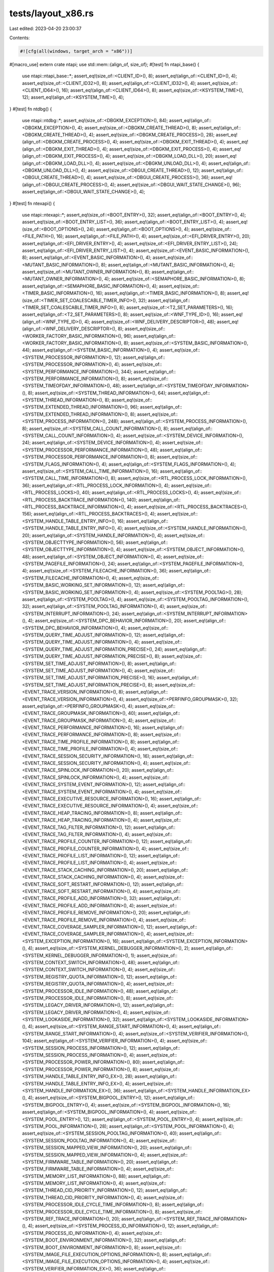 tests/layout_x86.rs
===================

Last edited: 2023-04-20 23:00:37

Contents:

.. code-block:: rs

    #![cfg(all(windows, target_arch = "x86"))]
#[macro_use]
extern crate ntapi;
use std::mem::{align_of, size_of};
#[test]
fn ntapi_base() {
    use ntapi::ntapi_base::*;
    assert_eq!(size_of::<CLIENT_ID>(), 8);
    assert_eq!(align_of::<CLIENT_ID>(), 4);
    assert_eq!(size_of::<CLIENT_ID32>(), 8);
    assert_eq!(align_of::<CLIENT_ID32>(), 4);
    assert_eq!(size_of::<CLIENT_ID64>(), 16);
    assert_eq!(align_of::<CLIENT_ID64>(), 8);
    assert_eq!(size_of::<KSYSTEM_TIME>(), 12);
    assert_eq!(align_of::<KSYSTEM_TIME>(), 4);
}
#[test]
fn ntdbg() {
    use ntapi::ntdbg::*;
    assert_eq!(size_of::<DBGKM_EXCEPTION>(), 84);
    assert_eq!(align_of::<DBGKM_EXCEPTION>(), 4);
    assert_eq!(size_of::<DBGKM_CREATE_THREAD>(), 8);
    assert_eq!(align_of::<DBGKM_CREATE_THREAD>(), 4);
    assert_eq!(size_of::<DBGKM_CREATE_PROCESS>(), 28);
    assert_eq!(align_of::<DBGKM_CREATE_PROCESS>(), 4);
    assert_eq!(size_of::<DBGKM_EXIT_THREAD>(), 4);
    assert_eq!(align_of::<DBGKM_EXIT_THREAD>(), 4);
    assert_eq!(size_of::<DBGKM_EXIT_PROCESS>(), 4);
    assert_eq!(align_of::<DBGKM_EXIT_PROCESS>(), 4);
    assert_eq!(size_of::<DBGKM_LOAD_DLL>(), 20);
    assert_eq!(align_of::<DBGKM_LOAD_DLL>(), 4);
    assert_eq!(size_of::<DBGKM_UNLOAD_DLL>(), 4);
    assert_eq!(align_of::<DBGKM_UNLOAD_DLL>(), 4);
    assert_eq!(size_of::<DBGUI_CREATE_THREAD>(), 12);
    assert_eq!(align_of::<DBGUI_CREATE_THREAD>(), 4);
    assert_eq!(size_of::<DBGUI_CREATE_PROCESS>(), 36);
    assert_eq!(align_of::<DBGUI_CREATE_PROCESS>(), 4);
    assert_eq!(size_of::<DBGUI_WAIT_STATE_CHANGE>(), 96);
    assert_eq!(align_of::<DBGUI_WAIT_STATE_CHANGE>(), 4);
}
#[test]
fn ntexapi() {
    use ntapi::ntexapi::*;
    assert_eq!(size_of::<BOOT_ENTRY>(), 32);
    assert_eq!(align_of::<BOOT_ENTRY>(), 4);
    assert_eq!(size_of::<BOOT_ENTRY_LIST>(), 36);
    assert_eq!(align_of::<BOOT_ENTRY_LIST>(), 4);
    assert_eq!(size_of::<BOOT_OPTIONS>(), 24);
    assert_eq!(align_of::<BOOT_OPTIONS>(), 4);
    assert_eq!(size_of::<FILE_PATH>(), 16);
    assert_eq!(align_of::<FILE_PATH>(), 4);
    assert_eq!(size_of::<EFI_DRIVER_ENTRY>(), 20);
    assert_eq!(align_of::<EFI_DRIVER_ENTRY>(), 4);
    assert_eq!(size_of::<EFI_DRIVER_ENTRY_LIST>(), 24);
    assert_eq!(align_of::<EFI_DRIVER_ENTRY_LIST>(), 4);
    assert_eq!(size_of::<EVENT_BASIC_INFORMATION>(), 8);
    assert_eq!(align_of::<EVENT_BASIC_INFORMATION>(), 4);
    assert_eq!(size_of::<MUTANT_BASIC_INFORMATION>(), 8);
    assert_eq!(align_of::<MUTANT_BASIC_INFORMATION>(), 4);
    assert_eq!(size_of::<MUTANT_OWNER_INFORMATION>(), 8);
    assert_eq!(align_of::<MUTANT_OWNER_INFORMATION>(), 4);
    assert_eq!(size_of::<SEMAPHORE_BASIC_INFORMATION>(), 8);
    assert_eq!(align_of::<SEMAPHORE_BASIC_INFORMATION>(), 4);
    assert_eq!(size_of::<TIMER_BASIC_INFORMATION>(), 16);
    assert_eq!(align_of::<TIMER_BASIC_INFORMATION>(), 8);
    assert_eq!(size_of::<TIMER_SET_COALESCABLE_TIMER_INFO>(), 32);
    assert_eq!(align_of::<TIMER_SET_COALESCABLE_TIMER_INFO>(), 8);
    assert_eq!(size_of::<T2_SET_PARAMETERS>(), 16);
    assert_eq!(align_of::<T2_SET_PARAMETERS>(), 8);
    assert_eq!(size_of::<WNF_TYPE_ID>(), 16);
    assert_eq!(align_of::<WNF_TYPE_ID>(), 4);
    assert_eq!(size_of::<WNF_DELIVERY_DESCRIPTOR>(), 48);
    assert_eq!(align_of::<WNF_DELIVERY_DESCRIPTOR>(), 8);
    assert_eq!(size_of::<WORKER_FACTORY_BASIC_INFORMATION>(), 96);
    assert_eq!(align_of::<WORKER_FACTORY_BASIC_INFORMATION>(), 8);
    assert_eq!(size_of::<SYSTEM_BASIC_INFORMATION>(), 44);
    assert_eq!(align_of::<SYSTEM_BASIC_INFORMATION>(), 4);
    assert_eq!(size_of::<SYSTEM_PROCESSOR_INFORMATION>(), 12);
    assert_eq!(align_of::<SYSTEM_PROCESSOR_INFORMATION>(), 4);
    assert_eq!(size_of::<SYSTEM_PERFORMANCE_INFORMATION>(), 344);
    assert_eq!(align_of::<SYSTEM_PERFORMANCE_INFORMATION>(), 8);
    assert_eq!(size_of::<SYSTEM_TIMEOFDAY_INFORMATION>(), 48);
    assert_eq!(align_of::<SYSTEM_TIMEOFDAY_INFORMATION>(), 8);
    assert_eq!(size_of::<SYSTEM_THREAD_INFORMATION>(), 64);
    assert_eq!(align_of::<SYSTEM_THREAD_INFORMATION>(), 8);
    assert_eq!(size_of::<SYSTEM_EXTENDED_THREAD_INFORMATION>(), 96);
    assert_eq!(align_of::<SYSTEM_EXTENDED_THREAD_INFORMATION>(), 8);
    assert_eq!(size_of::<SYSTEM_PROCESS_INFORMATION>(), 248);
    assert_eq!(align_of::<SYSTEM_PROCESS_INFORMATION>(), 8);
    assert_eq!(size_of::<SYSTEM_CALL_COUNT_INFORMATION>(), 8);
    assert_eq!(align_of::<SYSTEM_CALL_COUNT_INFORMATION>(), 4);
    assert_eq!(size_of::<SYSTEM_DEVICE_INFORMATION>(), 24);
    assert_eq!(align_of::<SYSTEM_DEVICE_INFORMATION>(), 4);
    assert_eq!(size_of::<SYSTEM_PROCESSOR_PERFORMANCE_INFORMATION>(), 48);
    assert_eq!(align_of::<SYSTEM_PROCESSOR_PERFORMANCE_INFORMATION>(), 8);
    assert_eq!(size_of::<SYSTEM_FLAGS_INFORMATION>(), 4);
    assert_eq!(align_of::<SYSTEM_FLAGS_INFORMATION>(), 4);
    assert_eq!(size_of::<SYSTEM_CALL_TIME_INFORMATION>(), 16);
    assert_eq!(align_of::<SYSTEM_CALL_TIME_INFORMATION>(), 8);
    assert_eq!(size_of::<RTL_PROCESS_LOCK_INFORMATION>(), 36);
    assert_eq!(align_of::<RTL_PROCESS_LOCK_INFORMATION>(), 4);
    assert_eq!(size_of::<RTL_PROCESS_LOCKS>(), 40);
    assert_eq!(align_of::<RTL_PROCESS_LOCKS>(), 4);
    assert_eq!(size_of::<RTL_PROCESS_BACKTRACE_INFORMATION>(), 140);
    assert_eq!(align_of::<RTL_PROCESS_BACKTRACE_INFORMATION>(), 4);
    assert_eq!(size_of::<RTL_PROCESS_BACKTRACES>(), 156);
    assert_eq!(align_of::<RTL_PROCESS_BACKTRACES>(), 4);
    assert_eq!(size_of::<SYSTEM_HANDLE_TABLE_ENTRY_INFO>(), 16);
    assert_eq!(align_of::<SYSTEM_HANDLE_TABLE_ENTRY_INFO>(), 4);
    assert_eq!(size_of::<SYSTEM_HANDLE_INFORMATION>(), 20);
    assert_eq!(align_of::<SYSTEM_HANDLE_INFORMATION>(), 4);
    assert_eq!(size_of::<SYSTEM_OBJECTTYPE_INFORMATION>(), 56);
    assert_eq!(align_of::<SYSTEM_OBJECTTYPE_INFORMATION>(), 4);
    assert_eq!(size_of::<SYSTEM_OBJECT_INFORMATION>(), 48);
    assert_eq!(align_of::<SYSTEM_OBJECT_INFORMATION>(), 4);
    assert_eq!(size_of::<SYSTEM_PAGEFILE_INFORMATION>(), 24);
    assert_eq!(align_of::<SYSTEM_PAGEFILE_INFORMATION>(), 4);
    assert_eq!(size_of::<SYSTEM_FILECACHE_INFORMATION>(), 36);
    assert_eq!(align_of::<SYSTEM_FILECACHE_INFORMATION>(), 4);
    assert_eq!(size_of::<SYSTEM_BASIC_WORKING_SET_INFORMATION>(), 12);
    assert_eq!(align_of::<SYSTEM_BASIC_WORKING_SET_INFORMATION>(), 4);
    assert_eq!(size_of::<SYSTEM_POOLTAG>(), 28);
    assert_eq!(align_of::<SYSTEM_POOLTAG>(), 4);
    assert_eq!(size_of::<SYSTEM_POOLTAG_INFORMATION>(), 32);
    assert_eq!(align_of::<SYSTEM_POOLTAG_INFORMATION>(), 4);
    assert_eq!(size_of::<SYSTEM_INTERRUPT_INFORMATION>(), 24);
    assert_eq!(align_of::<SYSTEM_INTERRUPT_INFORMATION>(), 4);
    assert_eq!(size_of::<SYSTEM_DPC_BEHAVIOR_INFORMATION>(), 20);
    assert_eq!(align_of::<SYSTEM_DPC_BEHAVIOR_INFORMATION>(), 4);
    assert_eq!(size_of::<SYSTEM_QUERY_TIME_ADJUST_INFORMATION>(), 12);
    assert_eq!(align_of::<SYSTEM_QUERY_TIME_ADJUST_INFORMATION>(), 4);
    assert_eq!(size_of::<SYSTEM_QUERY_TIME_ADJUST_INFORMATION_PRECISE>(), 24);
    assert_eq!(align_of::<SYSTEM_QUERY_TIME_ADJUST_INFORMATION_PRECISE>(), 8);
    assert_eq!(size_of::<SYSTEM_SET_TIME_ADJUST_INFORMATION>(), 8);
    assert_eq!(align_of::<SYSTEM_SET_TIME_ADJUST_INFORMATION>(), 4);
    assert_eq!(size_of::<SYSTEM_SET_TIME_ADJUST_INFORMATION_PRECISE>(), 16);
    assert_eq!(align_of::<SYSTEM_SET_TIME_ADJUST_INFORMATION_PRECISE>(), 8);
    assert_eq!(size_of::<EVENT_TRACE_VERSION_INFORMATION>(), 8);
    assert_eq!(align_of::<EVENT_TRACE_VERSION_INFORMATION>(), 4);
    assert_eq!(size_of::<PERFINFO_GROUPMASK>(), 32);
    assert_eq!(align_of::<PERFINFO_GROUPMASK>(), 4);
    assert_eq!(size_of::<EVENT_TRACE_GROUPMASK_INFORMATION>(), 40);
    assert_eq!(align_of::<EVENT_TRACE_GROUPMASK_INFORMATION>(), 4);
    assert_eq!(size_of::<EVENT_TRACE_PERFORMANCE_INFORMATION>(), 16);
    assert_eq!(align_of::<EVENT_TRACE_PERFORMANCE_INFORMATION>(), 8);
    assert_eq!(size_of::<EVENT_TRACE_TIME_PROFILE_INFORMATION>(), 8);
    assert_eq!(align_of::<EVENT_TRACE_TIME_PROFILE_INFORMATION>(), 4);
    assert_eq!(size_of::<EVENT_TRACE_SESSION_SECURITY_INFORMATION>(), 16);
    assert_eq!(align_of::<EVENT_TRACE_SESSION_SECURITY_INFORMATION>(), 4);
    assert_eq!(size_of::<EVENT_TRACE_SPINLOCK_INFORMATION>(), 20);
    assert_eq!(align_of::<EVENT_TRACE_SPINLOCK_INFORMATION>(), 4);
    assert_eq!(size_of::<EVENT_TRACE_SYSTEM_EVENT_INFORMATION>(), 12);
    assert_eq!(align_of::<EVENT_TRACE_SYSTEM_EVENT_INFORMATION>(), 4);
    assert_eq!(size_of::<EVENT_TRACE_EXECUTIVE_RESOURCE_INFORMATION>(), 16);
    assert_eq!(align_of::<EVENT_TRACE_EXECUTIVE_RESOURCE_INFORMATION>(), 4);
    assert_eq!(size_of::<EVENT_TRACE_HEAP_TRACING_INFORMATION>(), 8);
    assert_eq!(align_of::<EVENT_TRACE_HEAP_TRACING_INFORMATION>(), 4);
    assert_eq!(size_of::<EVENT_TRACE_TAG_FILTER_INFORMATION>(), 12);
    assert_eq!(align_of::<EVENT_TRACE_TAG_FILTER_INFORMATION>(), 4);
    assert_eq!(size_of::<EVENT_TRACE_PROFILE_COUNTER_INFORMATION>(), 12);
    assert_eq!(align_of::<EVENT_TRACE_PROFILE_COUNTER_INFORMATION>(), 4);
    assert_eq!(size_of::<EVENT_TRACE_PROFILE_LIST_INFORMATION>(), 12);
    assert_eq!(align_of::<EVENT_TRACE_PROFILE_LIST_INFORMATION>(), 4);
    assert_eq!(size_of::<EVENT_TRACE_STACK_CACHING_INFORMATION>(), 20);
    assert_eq!(align_of::<EVENT_TRACE_STACK_CACHING_INFORMATION>(), 4);
    assert_eq!(size_of::<EVENT_TRACE_SOFT_RESTART_INFORMATION>(), 12);
    assert_eq!(align_of::<EVENT_TRACE_SOFT_RESTART_INFORMATION>(), 4);
    assert_eq!(size_of::<EVENT_TRACE_PROFILE_ADD_INFORMATION>(), 32);
    assert_eq!(align_of::<EVENT_TRACE_PROFILE_ADD_INFORMATION>(), 4);
    assert_eq!(size_of::<EVENT_TRACE_PROFILE_REMOVE_INFORMATION>(), 20);
    assert_eq!(align_of::<EVENT_TRACE_PROFILE_REMOVE_INFORMATION>(), 4);
    assert_eq!(size_of::<EVENT_TRACE_COVERAGE_SAMPLER_INFORMATION>(), 12);
    assert_eq!(align_of::<EVENT_TRACE_COVERAGE_SAMPLER_INFORMATION>(), 4);
    assert_eq!(size_of::<SYSTEM_EXCEPTION_INFORMATION>(), 16);
    assert_eq!(align_of::<SYSTEM_EXCEPTION_INFORMATION>(), 4);
    assert_eq!(size_of::<SYSTEM_KERNEL_DEBUGGER_INFORMATION>(), 2);
    assert_eq!(align_of::<SYSTEM_KERNEL_DEBUGGER_INFORMATION>(), 1);
    assert_eq!(size_of::<SYSTEM_CONTEXT_SWITCH_INFORMATION>(), 48);
    assert_eq!(align_of::<SYSTEM_CONTEXT_SWITCH_INFORMATION>(), 4);
    assert_eq!(size_of::<SYSTEM_REGISTRY_QUOTA_INFORMATION>(), 12);
    assert_eq!(align_of::<SYSTEM_REGISTRY_QUOTA_INFORMATION>(), 4);
    assert_eq!(size_of::<SYSTEM_PROCESSOR_IDLE_INFORMATION>(), 48);
    assert_eq!(align_of::<SYSTEM_PROCESSOR_IDLE_INFORMATION>(), 8);
    assert_eq!(size_of::<SYSTEM_LEGACY_DRIVER_INFORMATION>(), 12);
    assert_eq!(align_of::<SYSTEM_LEGACY_DRIVER_INFORMATION>(), 4);
    assert_eq!(size_of::<SYSTEM_LOOKASIDE_INFORMATION>(), 32);
    assert_eq!(align_of::<SYSTEM_LOOKASIDE_INFORMATION>(), 4);
    assert_eq!(size_of::<SYSTEM_RANGE_START_INFORMATION>(), 4);
    assert_eq!(align_of::<SYSTEM_RANGE_START_INFORMATION>(), 4);
    assert_eq!(size_of::<SYSTEM_VERIFIER_INFORMATION>(), 104);
    assert_eq!(align_of::<SYSTEM_VERIFIER_INFORMATION>(), 4);
    assert_eq!(size_of::<SYSTEM_SESSION_PROCESS_INFORMATION>(), 12);
    assert_eq!(align_of::<SYSTEM_SESSION_PROCESS_INFORMATION>(), 4);
    assert_eq!(size_of::<SYSTEM_PROCESSOR_POWER_INFORMATION>(), 80);
    assert_eq!(align_of::<SYSTEM_PROCESSOR_POWER_INFORMATION>(), 8);
    assert_eq!(size_of::<SYSTEM_HANDLE_TABLE_ENTRY_INFO_EX>(), 28);
    assert_eq!(align_of::<SYSTEM_HANDLE_TABLE_ENTRY_INFO_EX>(), 4);
    assert_eq!(size_of::<SYSTEM_HANDLE_INFORMATION_EX>(), 36);
    assert_eq!(align_of::<SYSTEM_HANDLE_INFORMATION_EX>(), 4);
    assert_eq!(size_of::<SYSTEM_BIGPOOL_ENTRY>(), 12);
    assert_eq!(align_of::<SYSTEM_BIGPOOL_ENTRY>(), 4);
    assert_eq!(size_of::<SYSTEM_BIGPOOL_INFORMATION>(), 16);
    assert_eq!(align_of::<SYSTEM_BIGPOOL_INFORMATION>(), 4);
    assert_eq!(size_of::<SYSTEM_POOL_ENTRY>(), 12);
    assert_eq!(align_of::<SYSTEM_POOL_ENTRY>(), 4);
    assert_eq!(size_of::<SYSTEM_POOL_INFORMATION>(), 28);
    assert_eq!(align_of::<SYSTEM_POOL_INFORMATION>(), 4);
    assert_eq!(size_of::<SYSTEM_SESSION_POOLTAG_INFORMATION>(), 40);
    assert_eq!(align_of::<SYSTEM_SESSION_POOLTAG_INFORMATION>(), 4);
    assert_eq!(size_of::<SYSTEM_SESSION_MAPPED_VIEW_INFORMATION>(), 20);
    assert_eq!(align_of::<SYSTEM_SESSION_MAPPED_VIEW_INFORMATION>(), 4);
    assert_eq!(size_of::<SYSTEM_FIRMWARE_TABLE_INFORMATION>(), 20);
    assert_eq!(align_of::<SYSTEM_FIRMWARE_TABLE_INFORMATION>(), 4);
    assert_eq!(size_of::<SYSTEM_MEMORY_LIST_INFORMATION>(), 88);
    assert_eq!(align_of::<SYSTEM_MEMORY_LIST_INFORMATION>(), 4);
    assert_eq!(size_of::<SYSTEM_THREAD_CID_PRIORITY_INFORMATION>(), 12);
    assert_eq!(align_of::<SYSTEM_THREAD_CID_PRIORITY_INFORMATION>(), 4);
    assert_eq!(size_of::<SYSTEM_PROCESSOR_IDLE_CYCLE_TIME_INFORMATION>(), 8);
    assert_eq!(align_of::<SYSTEM_PROCESSOR_IDLE_CYCLE_TIME_INFORMATION>(), 8);
    assert_eq!(size_of::<SYSTEM_REF_TRACE_INFORMATION>(), 20);
    assert_eq!(align_of::<SYSTEM_REF_TRACE_INFORMATION>(), 4);
    assert_eq!(size_of::<SYSTEM_PROCESS_ID_INFORMATION>(), 12);
    assert_eq!(align_of::<SYSTEM_PROCESS_ID_INFORMATION>(), 4);
    assert_eq!(size_of::<SYSTEM_BOOT_ENVIRONMENT_INFORMATION>(), 32);
    assert_eq!(align_of::<SYSTEM_BOOT_ENVIRONMENT_INFORMATION>(), 8);
    assert_eq!(size_of::<SYSTEM_IMAGE_FILE_EXECUTION_OPTIONS_INFORMATION>(), 8);
    assert_eq!(align_of::<SYSTEM_IMAGE_FILE_EXECUTION_OPTIONS_INFORMATION>(), 4);
    assert_eq!(size_of::<SYSTEM_VERIFIER_INFORMATION_EX>(), 36);
    assert_eq!(align_of::<SYSTEM_VERIFIER_INFORMATION_EX>(), 4);
    assert_eq!(size_of::<SYSTEM_SYSTEM_PARTITION_INFORMATION>(), 8);
    assert_eq!(align_of::<SYSTEM_SYSTEM_PARTITION_INFORMATION>(), 4);
    assert_eq!(size_of::<SYSTEM_SYSTEM_DISK_INFORMATION>(), 8);
    assert_eq!(align_of::<SYSTEM_SYSTEM_DISK_INFORMATION>(), 4);
    assert_eq!(size_of::<SYSTEM_PROCESSOR_PERFORMANCE_HITCOUNT>(), 16);
    assert_eq!(align_of::<SYSTEM_PROCESSOR_PERFORMANCE_HITCOUNT>(), 8);
    assert_eq!(size_of::<SYSTEM_PROCESSOR_PERFORMANCE_HITCOUNT_WIN8>(), 8);
    assert_eq!(align_of::<SYSTEM_PROCESSOR_PERFORMANCE_HITCOUNT_WIN8>(), 4);
    assert_eq!(size_of::<SYSTEM_PROCESSOR_PERFORMANCE_STATE_DISTRIBUTION>(), 24);
    assert_eq!(align_of::<SYSTEM_PROCESSOR_PERFORMANCE_STATE_DISTRIBUTION>(), 8);
    assert_eq!(size_of::<SYSTEM_PROCESSOR_PERFORMANCE_DISTRIBUTION>(), 8);
    assert_eq!(align_of::<SYSTEM_PROCESSOR_PERFORMANCE_DISTRIBUTION>(), 4);
    assert_eq!(size_of::<SYSTEM_CODEINTEGRITY_INFORMATION>(), 8);
    assert_eq!(align_of::<SYSTEM_CODEINTEGRITY_INFORMATION>(), 4);
    assert_eq!(size_of::<SYSTEM_VA_LIST_INFORMATION>(), 16);
    assert_eq!(align_of::<SYSTEM_VA_LIST_INFORMATION>(), 4);
    assert_eq!(size_of::<SYSTEM_REGISTRY_APPEND_STRING_PARAMETERS>(), 36);
    assert_eq!(align_of::<SYSTEM_REGISTRY_APPEND_STRING_PARAMETERS>(), 4);
    assert_eq!(size_of::<SYSTEM_VHD_BOOT_INFORMATION>(), 12);
    assert_eq!(align_of::<SYSTEM_VHD_BOOT_INFORMATION>(), 4);
    assert_eq!(size_of::<SYSTEM_LOW_PRIORITY_IO_INFORMATION>(), 40);
    assert_eq!(align_of::<SYSTEM_LOW_PRIORITY_IO_INFORMATION>(), 4);
    assert_eq!(size_of::<TPM_BOOT_ENTROPY_NT_RESULT>(), 72);
    assert_eq!(align_of::<TPM_BOOT_ENTROPY_NT_RESULT>(), 8);
    assert_eq!(size_of::<SYSTEM_VERIFIER_COUNTERS_INFORMATION>(), 196);
    assert_eq!(align_of::<SYSTEM_VERIFIER_COUNTERS_INFORMATION>(), 4);
    assert_eq!(size_of::<SYSTEM_ACPI_AUDIT_INFORMATION>(), 8);
    assert_eq!(align_of::<SYSTEM_ACPI_AUDIT_INFORMATION>(), 4);
    assert_eq!(size_of::<SYSTEM_BASIC_PERFORMANCE_INFORMATION>(), 16);
    assert_eq!(align_of::<SYSTEM_BASIC_PERFORMANCE_INFORMATION>(), 4);
    assert_eq!(size_of::<QUERY_PERFORMANCE_COUNTER_FLAGS>(), 4);
    assert_eq!(align_of::<QUERY_PERFORMANCE_COUNTER_FLAGS>(), 4);
    assert_eq!(size_of::<SYSTEM_QUERY_PERFORMANCE_COUNTER_INFORMATION>(), 12);
    assert_eq!(align_of::<SYSTEM_QUERY_PERFORMANCE_COUNTER_INFORMATION>(), 4);
    assert_eq!(size_of::<SYSTEM_BOOT_GRAPHICS_INFORMATION>(), 32);
    assert_eq!(align_of::<SYSTEM_BOOT_GRAPHICS_INFORMATION>(), 8);
    assert_eq!(size_of::<MEMORY_SCRUB_INFORMATION>(), 8);
    assert_eq!(align_of::<MEMORY_SCRUB_INFORMATION>(), 4);
    assert_eq!(size_of::<PEBS_DS_SAVE_AREA>(), 96);
    assert_eq!(align_of::<PEBS_DS_SAVE_AREA>(), 8);
    assert_eq!(size_of::<PROCESSOR_PROFILE_CONTROL_AREA>(), 96);
    assert_eq!(align_of::<PROCESSOR_PROFILE_CONTROL_AREA>(), 8);
    assert_eq!(size_of::<SYSTEM_PROCESSOR_PROFILE_CONTROL_AREA>(), 104);
    assert_eq!(align_of::<SYSTEM_PROCESSOR_PROFILE_CONTROL_AREA>(), 8);
    assert_eq!(size_of::<MEMORY_COMBINE_INFORMATION>(), 8);
    assert_eq!(align_of::<MEMORY_COMBINE_INFORMATION>(), 4);
    assert_eq!(size_of::<MEMORY_COMBINE_INFORMATION_EX>(), 12);
    assert_eq!(align_of::<MEMORY_COMBINE_INFORMATION_EX>(), 4);
    assert_eq!(size_of::<MEMORY_COMBINE_INFORMATION_EX2>(), 16);
    assert_eq!(align_of::<MEMORY_COMBINE_INFORMATION_EX2>(), 4);
    assert_eq!(size_of::<SYSTEM_CONSOLE_INFORMATION>(), 4);
    assert_eq!(align_of::<SYSTEM_CONSOLE_INFORMATION>(), 4);
    assert_eq!(size_of::<SYSTEM_PLATFORM_BINARY_INFORMATION>(), 24);
    assert_eq!(align_of::<SYSTEM_PLATFORM_BINARY_INFORMATION>(), 8);
    assert_eq!(size_of::<SYSTEM_HYPERVISOR_PROCESSOR_COUNT_INFORMATION>(), 8);
    assert_eq!(align_of::<SYSTEM_HYPERVISOR_PROCESSOR_COUNT_INFORMATION>(), 4);
    assert_eq!(size_of::<SYSTEM_DEVICE_DATA_INFORMATION>(), 28);
    assert_eq!(align_of::<SYSTEM_DEVICE_DATA_INFORMATION>(), 4);
    assert_eq!(size_of::<PHYSICAL_CHANNEL_RUN>(), 32);
    assert_eq!(align_of::<PHYSICAL_CHANNEL_RUN>(), 8);
    assert_eq!(size_of::<SYSTEM_MEMORY_TOPOLOGY_INFORMATION>(), 48);
    assert_eq!(align_of::<SYSTEM_MEMORY_TOPOLOGY_INFORMATION>(), 8);
    assert_eq!(size_of::<SYSTEM_MEMORY_CHANNEL_INFORMATION>(), 40);
    assert_eq!(align_of::<SYSTEM_MEMORY_CHANNEL_INFORMATION>(), 8);
    assert_eq!(size_of::<SYSTEM_BOOT_LOGO_INFORMATION>(), 8);
    assert_eq!(align_of::<SYSTEM_BOOT_LOGO_INFORMATION>(), 4);
    assert_eq!(size_of::<SYSTEM_PROCESSOR_PERFORMANCE_INFORMATION_EX>(), 72);
    assert_eq!(align_of::<SYSTEM_PROCESSOR_PERFORMANCE_INFORMATION_EX>(), 8);
    assert_eq!(size_of::<SYSTEM_SECUREBOOT_POLICY_INFORMATION>(), 24);
    assert_eq!(align_of::<SYSTEM_SECUREBOOT_POLICY_INFORMATION>(), 4);
    assert_eq!(size_of::<SYSTEM_PAGEFILE_INFORMATION_EX>(), 32);
    assert_eq!(align_of::<SYSTEM_PAGEFILE_INFORMATION_EX>(), 4);
    assert_eq!(size_of::<SYSTEM_SECUREBOOT_INFORMATION>(), 2);
    assert_eq!(align_of::<SYSTEM_SECUREBOOT_INFORMATION>(), 1);
    assert_eq!(size_of::<PROCESS_DISK_COUNTERS>(), 40);
    assert_eq!(align_of::<PROCESS_DISK_COUNTERS>(), 8);
    assert_eq!(size_of::<ENERGY_STATE_DURATION>(), 8);
    assert_eq!(align_of::<ENERGY_STATE_DURATION>(), 8);
    assert_eq!(size_of::<PROCESS_ENERGY_VALUES>(), 272);
    assert_eq!(align_of::<PROCESS_ENERGY_VALUES>(), 8);
    assert_eq!(size_of::<TIMELINE_BITMAP>(), 16);
    assert_eq!(align_of::<TIMELINE_BITMAP>(), 8);
    assert_eq!(size_of::<PROCESS_ENERGY_VALUES_EXTENSION>(), 272);
    assert_eq!(align_of::<PROCESS_ENERGY_VALUES_EXTENSION>(), 8);
    assert_eq!(size_of::<PROCESS_EXTENDED_ENERGY_VALUES>(), 544);
    assert_eq!(align_of::<PROCESS_EXTENDED_ENERGY_VALUES>(), 8);
    assert_eq!(size_of::<SYSTEM_PROCESS_INFORMATION_EXTENSION>(), 360);
    assert_eq!(align_of::<SYSTEM_PROCESS_INFORMATION_EXTENSION>(), 8);
    assert_eq!(size_of::<SYSTEM_PORTABLE_WORKSPACE_EFI_LAUNCHER_INFORMATION>(), 1);
    assert_eq!(align_of::<SYSTEM_PORTABLE_WORKSPACE_EFI_LAUNCHER_INFORMATION>(), 1);
    assert_eq!(size_of::<SYSTEM_KERNEL_DEBUGGER_INFORMATION_EX>(), 3);
    assert_eq!(align_of::<SYSTEM_KERNEL_DEBUGGER_INFORMATION_EX>(), 1);
    assert_eq!(size_of::<SYSTEM_ELAM_CERTIFICATE_INFORMATION>(), 4);
    assert_eq!(align_of::<SYSTEM_ELAM_CERTIFICATE_INFORMATION>(), 4);
    assert_eq!(size_of::<SYSTEM_PROCESSOR_FEATURES_INFORMATION>(), 32);
    assert_eq!(align_of::<SYSTEM_PROCESSOR_FEATURES_INFORMATION>(), 8);
    assert_eq!(size_of::<SYSTEM_MANUFACTURING_INFORMATION>(), 12);
    assert_eq!(align_of::<SYSTEM_MANUFACTURING_INFORMATION>(), 4);
    assert_eq!(size_of::<SYSTEM_ENERGY_ESTIMATION_CONFIG_INFORMATION>(), 1);
    assert_eq!(align_of::<SYSTEM_ENERGY_ESTIMATION_CONFIG_INFORMATION>(), 1);
    assert_eq!(size_of::<HV_DETAILS>(), 16);
    assert_eq!(align_of::<HV_DETAILS>(), 4);
    assert_eq!(size_of::<SYSTEM_HYPERVISOR_DETAIL_INFORMATION>(), 112);
    assert_eq!(align_of::<SYSTEM_HYPERVISOR_DETAIL_INFORMATION>(), 4);
    assert_eq!(size_of::<SYSTEM_PROCESSOR_CYCLE_STATS_INFORMATION>(), 64);
    assert_eq!(align_of::<SYSTEM_PROCESSOR_CYCLE_STATS_INFORMATION>(), 8);
    assert_eq!(size_of::<SYSTEM_TPM_INFORMATION>(), 4);
    assert_eq!(align_of::<SYSTEM_TPM_INFORMATION>(), 4);
    assert_eq!(size_of::<SYSTEM_VSM_PROTECTION_INFORMATION>(), 3);
    assert_eq!(align_of::<SYSTEM_VSM_PROTECTION_INFORMATION>(), 1);
    assert_eq!(size_of::<SYSTEM_CODEINTEGRITYPOLICY_INFORMATION>(), 32);
    assert_eq!(align_of::<SYSTEM_CODEINTEGRITYPOLICY_INFORMATION>(), 8);
    assert_eq!(size_of::<SYSTEM_ISOLATED_USER_MODE_INFORMATION>(), 16);
    assert_eq!(align_of::<SYSTEM_ISOLATED_USER_MODE_INFORMATION>(), 8);
    assert_eq!(size_of::<SYSTEM_SINGLE_MODULE_INFORMATION>(), 304);
    assert_eq!(align_of::<SYSTEM_SINGLE_MODULE_INFORMATION>(), 4);
    assert_eq!(size_of::<SYSTEM_INTERRUPT_CPU_SET_INFORMATION>(), 16);
    assert_eq!(align_of::<SYSTEM_INTERRUPT_CPU_SET_INFORMATION>(), 8);
    assert_eq!(size_of::<SYSTEM_SECUREBOOT_POLICY_FULL_INFORMATION>(), 32);
    assert_eq!(align_of::<SYSTEM_SECUREBOOT_POLICY_FULL_INFORMATION>(), 4);
    assert_eq!(size_of::<SYSTEM_ROOT_SILO_INFORMATION>(), 8);
    assert_eq!(align_of::<SYSTEM_ROOT_SILO_INFORMATION>(), 4);
    assert_eq!(size_of::<SYSTEM_CPU_SET_TAG_INFORMATION>(), 16);
    assert_eq!(align_of::<SYSTEM_CPU_SET_TAG_INFORMATION>(), 8);
    assert_eq!(size_of::<SYSTEM_SECURE_KERNEL_HYPERGUARD_PROFILE_INFORMATION>(), 144);
    assert_eq!(align_of::<SYSTEM_SECURE_KERNEL_HYPERGUARD_PROFILE_INFORMATION>(), 8);
    assert_eq!(size_of::<SYSTEM_SECUREBOOT_PLATFORM_MANIFEST_INFORMATION>(), 8);
    assert_eq!(align_of::<SYSTEM_SECUREBOOT_PLATFORM_MANIFEST_INFORMATION>(), 4);
    assert_eq!(size_of::<SYSTEM_MEMORY_USAGE_INFORMATION>(), 56);
    assert_eq!(align_of::<SYSTEM_MEMORY_USAGE_INFORMATION>(), 8);
    assert_eq!(size_of::<SYSTEM_CODEINTEGRITY_CERTIFICATE_INFORMATION>(), 8);
    assert_eq!(align_of::<SYSTEM_CODEINTEGRITY_CERTIFICATE_INFORMATION>(), 4);
    assert_eq!(size_of::<SYSTEM_PHYSICAL_MEMORY_INFORMATION>(), 24);
    assert_eq!(align_of::<SYSTEM_PHYSICAL_MEMORY_INFORMATION>(), 8);
    assert_eq!(size_of::<SYSTEM_ACTIVITY_MODERATION_INFO>(), 16);
    assert_eq!(align_of::<SYSTEM_ACTIVITY_MODERATION_INFO>(), 4);
    assert_eq!(size_of::<SYSTEM_ACTIVITY_MODERATION_USER_SETTINGS>(), 4);
    assert_eq!(align_of::<SYSTEM_ACTIVITY_MODERATION_USER_SETTINGS>(), 4);
    assert_eq!(size_of::<SYSTEM_CODEINTEGRITY_UNLOCK_INFORMATION>(), 36);
    assert_eq!(align_of::<SYSTEM_CODEINTEGRITY_UNLOCK_INFORMATION>(), 4);
    assert_eq!(size_of::<SYSTEM_FLUSH_INFORMATION>(), 32);
    assert_eq!(align_of::<SYSTEM_FLUSH_INFORMATION>(), 8);
    assert_eq!(size_of::<SYSTEM_WRITE_CONSTRAINT_INFORMATION>(), 8);
    assert_eq!(align_of::<SYSTEM_WRITE_CONSTRAINT_INFORMATION>(), 4);
    assert_eq!(size_of::<SYSTEM_KERNEL_VA_SHADOW_INFORMATION>(), 4);
    assert_eq!(align_of::<SYSTEM_KERNEL_VA_SHADOW_INFORMATION>(), 4);
    assert_eq!(size_of::<SYSTEM_CODEINTEGRITYVERIFICATION_INFORMATION>(), 12);
    assert_eq!(align_of::<SYSTEM_CODEINTEGRITYVERIFICATION_INFORMATION>(), 4);
    assert_eq!(size_of::<SYSTEM_HYPERVISOR_SHARED_PAGE_INFORMATION>(), 4);
    assert_eq!(align_of::<SYSTEM_HYPERVISOR_SHARED_PAGE_INFORMATION>(), 4);
    assert_eq!(size_of::<SYSTEM_SPECULATION_CONTROL_INFORMATION>(), 4);
    assert_eq!(align_of::<SYSTEM_SPECULATION_CONTROL_INFORMATION>(), 4);
    assert_eq!(size_of::<SYSTEM_DMA_GUARD_POLICY_INFORMATION>(), 1);
    assert_eq!(align_of::<SYSTEM_DMA_GUARD_POLICY_INFORMATION>(), 1);
    assert_eq!(size_of::<SYSTEM_ENCLAVE_LAUNCH_CONTROL_INFORMATION>(), 32);
    assert_eq!(align_of::<SYSTEM_ENCLAVE_LAUNCH_CONTROL_INFORMATION>(), 1);
    assert_eq!(size_of::<SYSTEM_WORKLOAD_ALLOWED_CPU_SET_INFORMATION>(), 16);
    assert_eq!(align_of::<SYSTEM_WORKLOAD_ALLOWED_CPU_SET_INFORMATION>(), 8);
    assert_eq!(size_of::<SYSDBG_VIRTUAL>(), 12);
    assert_eq!(align_of::<SYSDBG_VIRTUAL>(), 4);
    assert_eq!(size_of::<SYSDBG_PHYSICAL>(), 16);
    assert_eq!(align_of::<SYSDBG_PHYSICAL>(), 8);
    assert_eq!(size_of::<SYSDBG_CONTROL_SPACE>(), 24);
    assert_eq!(align_of::<SYSDBG_CONTROL_SPACE>(), 8);
    assert_eq!(size_of::<SYSDBG_IO_SPACE>(), 32);
    assert_eq!(align_of::<SYSDBG_IO_SPACE>(), 8);
    assert_eq!(size_of::<SYSDBG_MSR>(), 16);
    assert_eq!(align_of::<SYSDBG_MSR>(), 8);
    assert_eq!(size_of::<SYSDBG_BUS_DATA>(), 24);
    assert_eq!(align_of::<SYSDBG_BUS_DATA>(), 4);
    assert_eq!(size_of::<SYSDBG_TRIAGE_DUMP>(), 36);
    assert_eq!(align_of::<SYSDBG_TRIAGE_DUMP>(), 4);
    assert_eq!(size_of::<SYSDBG_LIVEDUMP_CONTROL_FLAGS>(), 4);
    assert_eq!(align_of::<SYSDBG_LIVEDUMP_CONTROL_FLAGS>(), 4);
    assert_eq!(size_of::<SYSDBG_LIVEDUMP_CONTROL_ADDPAGES>(), 4);
    assert_eq!(align_of::<SYSDBG_LIVEDUMP_CONTROL_ADDPAGES>(), 4);
    assert_eq!(size_of::<SYSDBG_LIVEDUMP_CONTROL>(), 40);
    assert_eq!(align_of::<SYSDBG_LIVEDUMP_CONTROL>(), 4);
    assert_eq!(size_of::<KUSER_SHARED_DATA>(), 1800);
    assert_eq!(align_of::<KUSER_SHARED_DATA>(), 4);
    assert_eq!(FIELD_OFFSET!(KUSER_SHARED_DATA, TickCountLowDeprecated), 0);
    assert_eq!(FIELD_OFFSET!(KUSER_SHARED_DATA, TickCountMultiplier), 4);
    assert_eq!(FIELD_OFFSET!(KUSER_SHARED_DATA, InterruptTime), 8);
    assert_eq!(FIELD_OFFSET!(KUSER_SHARED_DATA, SystemTime), 20);
    assert_eq!(FIELD_OFFSET!(KUSER_SHARED_DATA, TimeZoneBias), 32);
    assert_eq!(FIELD_OFFSET!(KUSER_SHARED_DATA, ImageNumberLow), 44);
    assert_eq!(FIELD_OFFSET!(KUSER_SHARED_DATA, ImageNumberHigh), 46);
    assert_eq!(FIELD_OFFSET!(KUSER_SHARED_DATA, NtSystemRoot), 48);
    assert_eq!(FIELD_OFFSET!(KUSER_SHARED_DATA, MaxStackTraceDepth), 568);
    assert_eq!(FIELD_OFFSET!(KUSER_SHARED_DATA, CryptoExponent), 572);
    assert_eq!(FIELD_OFFSET!(KUSER_SHARED_DATA, TimeZoneId), 576);
    assert_eq!(FIELD_OFFSET!(KUSER_SHARED_DATA, LargePageMinimum), 580);
    assert_eq!(FIELD_OFFSET!(KUSER_SHARED_DATA, AitSamplingValue), 584);
    assert_eq!(FIELD_OFFSET!(KUSER_SHARED_DATA, AppCompatFlag), 588);
    assert_eq!(FIELD_OFFSET!(KUSER_SHARED_DATA, RNGSeedVersion), 592);
    assert_eq!(FIELD_OFFSET!(KUSER_SHARED_DATA, GlobalValidationRunlevel), 600);
    assert_eq!(FIELD_OFFSET!(KUSER_SHARED_DATA, TimeZoneBiasStamp), 604);
    assert_eq!(FIELD_OFFSET!(KUSER_SHARED_DATA, NtBuildNumber), 608);
    assert_eq!(FIELD_OFFSET!(KUSER_SHARED_DATA, NtProductType), 612);
    assert_eq!(FIELD_OFFSET!(KUSER_SHARED_DATA, ProductTypeIsValid), 616);
    assert_eq!(FIELD_OFFSET!(KUSER_SHARED_DATA, Reserved0), 617);
    assert_eq!(FIELD_OFFSET!(KUSER_SHARED_DATA, NativeProcessorArchitecture), 618);
    assert_eq!(FIELD_OFFSET!(KUSER_SHARED_DATA, NtMajorVersion), 620);
    assert_eq!(FIELD_OFFSET!(KUSER_SHARED_DATA, NtMinorVersion), 624);
    assert_eq!(FIELD_OFFSET!(KUSER_SHARED_DATA, ProcessorFeatures), 628);
    assert_eq!(FIELD_OFFSET!(KUSER_SHARED_DATA, Reserved1), 692);
    assert_eq!(FIELD_OFFSET!(KUSER_SHARED_DATA, Reserved3), 696);
    assert_eq!(FIELD_OFFSET!(KUSER_SHARED_DATA, TimeSlip), 700);
    assert_eq!(FIELD_OFFSET!(KUSER_SHARED_DATA, AlternativeArchitecture), 704);
    assert_eq!(FIELD_OFFSET!(KUSER_SHARED_DATA, BootId), 708);
    assert_eq!(FIELD_OFFSET!(KUSER_SHARED_DATA, SystemExpirationDate), 712);
    assert_eq!(FIELD_OFFSET!(KUSER_SHARED_DATA, SuiteMask), 720);
    assert_eq!(FIELD_OFFSET!(KUSER_SHARED_DATA, KdDebuggerEnabled), 724);
    assert_eq!(FIELD_OFFSET!(KUSER_SHARED_DATA, MitigationPolicies), 725);
    assert_eq!(FIELD_OFFSET!(KUSER_SHARED_DATA, Reserved6), 726);
    assert_eq!(FIELD_OFFSET!(KUSER_SHARED_DATA, ActiveConsoleId), 728);
    assert_eq!(FIELD_OFFSET!(KUSER_SHARED_DATA, DismountCount), 732);
    assert_eq!(FIELD_OFFSET!(KUSER_SHARED_DATA, ComPlusPackage), 736);
    assert_eq!(FIELD_OFFSET!(KUSER_SHARED_DATA, LastSystemRITEventTickCount), 740);
    assert_eq!(FIELD_OFFSET!(KUSER_SHARED_DATA, NumberOfPhysicalPages), 744);
    assert_eq!(FIELD_OFFSET!(KUSER_SHARED_DATA, SafeBootMode), 748);
    assert_eq!(FIELD_OFFSET!(KUSER_SHARED_DATA, VirtualizationFlags), 749);
    assert_eq!(FIELD_OFFSET!(KUSER_SHARED_DATA, Reserved12), 750);
    assert_eq!(FIELD_OFFSET!(KUSER_SHARED_DATA, SharedDataFlags), 752);
    assert_eq!(FIELD_OFFSET!(KUSER_SHARED_DATA, DataFlagsPad), 756);
    assert_eq!(FIELD_OFFSET!(KUSER_SHARED_DATA, TestRetInstruction), 760);
    assert_eq!(FIELD_OFFSET!(KUSER_SHARED_DATA, QpcFrequency), 768);
    assert_eq!(FIELD_OFFSET!(KUSER_SHARED_DATA, SystemCall), 776);
    assert_eq!(FIELD_OFFSET!(KUSER_SHARED_DATA, SystemCallPad0), 780);
    assert_eq!(FIELD_OFFSET!(KUSER_SHARED_DATA, SystemCallPad), 784);
    assert_eq!(FIELD_OFFSET!(KUSER_SHARED_DATA, u), 800);
    // assert_eq!(FIELD_OFFSET!(KUSER_SHARED_DATA, TickCountPad), 812);
    assert_eq!(FIELD_OFFSET!(KUSER_SHARED_DATA, Cookie), 816);
    assert_eq!(FIELD_OFFSET!(KUSER_SHARED_DATA, CookiePad), 820);
    assert_eq!(FIELD_OFFSET!(KUSER_SHARED_DATA, ConsoleSessionForegroundProcessId), 824);
    assert_eq!(FIELD_OFFSET!(KUSER_SHARED_DATA, TimeUpdateLock), 832);
    assert_eq!(FIELD_OFFSET!(KUSER_SHARED_DATA, BaselineSystemTimeQpc), 840);
    assert_eq!(FIELD_OFFSET!(KUSER_SHARED_DATA, BaselineInterruptTimeQpc), 848);
    assert_eq!(FIELD_OFFSET!(KUSER_SHARED_DATA, QpcSystemTimeIncrement), 856);
    assert_eq!(FIELD_OFFSET!(KUSER_SHARED_DATA, QpcInterruptTimeIncrement), 864);
    assert_eq!(FIELD_OFFSET!(KUSER_SHARED_DATA, QpcSystemTimeIncrementShift), 872);
    assert_eq!(FIELD_OFFSET!(KUSER_SHARED_DATA, QpcInterruptTimeIncrementShift), 873);
    assert_eq!(FIELD_OFFSET!(KUSER_SHARED_DATA, UnparkedProcessorCount), 874);
    assert_eq!(FIELD_OFFSET!(KUSER_SHARED_DATA, EnclaveFeatureMask), 876);
    assert_eq!(FIELD_OFFSET!(KUSER_SHARED_DATA, TelemetryCoverageRound), 892);
    assert_eq!(FIELD_OFFSET!(KUSER_SHARED_DATA, UserModeGlobalLogger), 896);
    assert_eq!(FIELD_OFFSET!(KUSER_SHARED_DATA, ImageFileExecutionOptions), 928);
    assert_eq!(FIELD_OFFSET!(KUSER_SHARED_DATA, LangGenerationCount), 932);
    assert_eq!(FIELD_OFFSET!(KUSER_SHARED_DATA, Reserved4), 936);
    assert_eq!(FIELD_OFFSET!(KUSER_SHARED_DATA, InterruptTimeBias), 944);
    assert_eq!(FIELD_OFFSET!(KUSER_SHARED_DATA, QpcBias), 952);
    assert_eq!(FIELD_OFFSET!(KUSER_SHARED_DATA, ActiveProcessorCount), 960);
    assert_eq!(FIELD_OFFSET!(KUSER_SHARED_DATA, ActiveGroupCount), 964);
    assert_eq!(FIELD_OFFSET!(KUSER_SHARED_DATA, Reserved9), 965);
    assert_eq!(FIELD_OFFSET!(KUSER_SHARED_DATA, QpcData), 966);
    assert_eq!(FIELD_OFFSET!(KUSER_SHARED_DATA, TimeZoneBiasEffectiveStart), 968);
    assert_eq!(FIELD_OFFSET!(KUSER_SHARED_DATA, TimeZoneBiasEffectiveEnd), 976);
    assert_eq!(FIELD_OFFSET!(KUSER_SHARED_DATA, XState), 984);
    assert_eq!(size_of::<ATOM_BASIC_INFORMATION>(), 8);
    assert_eq!(align_of::<ATOM_BASIC_INFORMATION>(), 2);
    assert_eq!(size_of::<ATOM_TABLE_INFORMATION>(), 8);
    assert_eq!(align_of::<ATOM_TABLE_INFORMATION>(), 4);
}
#[test]
fn ntgdi() {
    use ntapi::ntgdi::*;
    assert_eq!(size_of::<GDI_HANDLE_ENTRY>(), 16);
    assert_eq!(align_of::<GDI_HANDLE_ENTRY>(), 4);
    assert_eq!(size_of::<GDI_SHARED_MEMORY>(), 262144);
    assert_eq!(align_of::<GDI_SHARED_MEMORY>(), 4);
}
#[test]
fn ntioapi() {
    use ntapi::ntioapi::*;
    assert_eq!(size_of::<IO_STATUS_BLOCK>(), 8);
    assert_eq!(align_of::<IO_STATUS_BLOCK>(), 4);
    assert_eq!(size_of::<FILE_IO_COMPLETION_INFORMATION>(), 16);
    assert_eq!(align_of::<FILE_IO_COMPLETION_INFORMATION>(), 4);
    assert_eq!(size_of::<FILE_BASIC_INFORMATION>(), 40);
    assert_eq!(align_of::<FILE_BASIC_INFORMATION>(), 8);
    assert_eq!(size_of::<FILE_STANDARD_INFORMATION>(), 24);
    assert_eq!(align_of::<FILE_STANDARD_INFORMATION>(), 8);
    assert_eq!(size_of::<FILE_STANDARD_INFORMATION_EX>(), 24);
    assert_eq!(align_of::<FILE_STANDARD_INFORMATION_EX>(), 8);
    assert_eq!(size_of::<FILE_INTERNAL_INFORMATION>(), 8);
    assert_eq!(align_of::<FILE_INTERNAL_INFORMATION>(), 8);
    assert_eq!(size_of::<FILE_EA_INFORMATION>(), 4);
    assert_eq!(align_of::<FILE_EA_INFORMATION>(), 4);
    assert_eq!(size_of::<FILE_ACCESS_INFORMATION>(), 4);
    assert_eq!(align_of::<FILE_ACCESS_INFORMATION>(), 4);
    assert_eq!(size_of::<FILE_POSITION_INFORMATION>(), 8);
    assert_eq!(align_of::<FILE_POSITION_INFORMATION>(), 8);
    assert_eq!(size_of::<FILE_MODE_INFORMATION>(), 4);
    assert_eq!(align_of::<FILE_MODE_INFORMATION>(), 4);
    assert_eq!(size_of::<FILE_ALIGNMENT_INFORMATION>(), 4);
    assert_eq!(align_of::<FILE_ALIGNMENT_INFORMATION>(), 4);
    assert_eq!(size_of::<FILE_NAME_INFORMATION>(), 8);
    assert_eq!(align_of::<FILE_NAME_INFORMATION>(), 4);
    assert_eq!(size_of::<FILE_ALL_INFORMATION>(), 104);
    assert_eq!(align_of::<FILE_ALL_INFORMATION>(), 8);
    assert_eq!(size_of::<FILE_NETWORK_OPEN_INFORMATION>(), 56);
    assert_eq!(align_of::<FILE_NETWORK_OPEN_INFORMATION>(), 8);
    assert_eq!(size_of::<FILE_ATTRIBUTE_TAG_INFORMATION>(), 8);
    assert_eq!(align_of::<FILE_ATTRIBUTE_TAG_INFORMATION>(), 4);
    assert_eq!(size_of::<FILE_ALLOCATION_INFORMATION>(), 8);
    assert_eq!(align_of::<FILE_ALLOCATION_INFORMATION>(), 8);
    assert_eq!(size_of::<FILE_COMPRESSION_INFORMATION>(), 16);
    assert_eq!(align_of::<FILE_COMPRESSION_INFORMATION>(), 8);
    assert_eq!(size_of::<FILE_DISPOSITION_INFORMATION>(), 1);
    assert_eq!(align_of::<FILE_DISPOSITION_INFORMATION>(), 1);
    assert_eq!(size_of::<FILE_END_OF_FILE_INFORMATION>(), 8);
    assert_eq!(align_of::<FILE_END_OF_FILE_INFORMATION>(), 8);
    assert_eq!(size_of::<FILE_VALID_DATA_LENGTH_INFORMATION>(), 8);
    assert_eq!(align_of::<FILE_VALID_DATA_LENGTH_INFORMATION>(), 8);
    assert_eq!(size_of::<FILE_LINK_INFORMATION>(), 16);
    assert_eq!(align_of::<FILE_LINK_INFORMATION>(), 4);
    assert_eq!(size_of::<FILE_MOVE_CLUSTER_INFORMATION>(), 16);
    assert_eq!(align_of::<FILE_MOVE_CLUSTER_INFORMATION>(), 4);
    assert_eq!(size_of::<FILE_RENAME_INFORMATION>(), 16);
    assert_eq!(align_of::<FILE_RENAME_INFORMATION>(), 4);
    assert_eq!(size_of::<FILE_STREAM_INFORMATION>(), 32);
    assert_eq!(align_of::<FILE_STREAM_INFORMATION>(), 8);
    assert_eq!(size_of::<FILE_TRACKING_INFORMATION>(), 12);
    assert_eq!(align_of::<FILE_TRACKING_INFORMATION>(), 4);
    assert_eq!(size_of::<FILE_COMPLETION_INFORMATION>(), 8);
    assert_eq!(align_of::<FILE_COMPLETION_INFORMATION>(), 4);
    assert_eq!(size_of::<FILE_PIPE_INFORMATION>(), 8);
    assert_eq!(align_of::<FILE_PIPE_INFORMATION>(), 4);
    assert_eq!(size_of::<FILE_PIPE_LOCAL_INFORMATION>(), 40);
    assert_eq!(align_of::<FILE_PIPE_LOCAL_INFORMATION>(), 4);
    assert_eq!(size_of::<FILE_PIPE_REMOTE_INFORMATION>(), 16);
    assert_eq!(align_of::<FILE_PIPE_REMOTE_INFORMATION>(), 8);
    assert_eq!(size_of::<FILE_MAILSLOT_QUERY_INFORMATION>(), 24);
    assert_eq!(align_of::<FILE_MAILSLOT_QUERY_INFORMATION>(), 8);
    assert_eq!(size_of::<FILE_MAILSLOT_SET_INFORMATION>(), 4);
    assert_eq!(align_of::<FILE_MAILSLOT_SET_INFORMATION>(), 4);
    assert_eq!(size_of::<FILE_REPARSE_POINT_INFORMATION>(), 16);
    assert_eq!(align_of::<FILE_REPARSE_POINT_INFORMATION>(), 8);
    assert_eq!(size_of::<FILE_LINK_ENTRY_INFORMATION>(), 24);
    assert_eq!(align_of::<FILE_LINK_ENTRY_INFORMATION>(), 8);
    assert_eq!(size_of::<FILE_LINKS_INFORMATION>(), 32);
    assert_eq!(align_of::<FILE_LINKS_INFORMATION>(), 8);
    assert_eq!(size_of::<FILE_NETWORK_PHYSICAL_NAME_INFORMATION>(), 8);
    assert_eq!(align_of::<FILE_NETWORK_PHYSICAL_NAME_INFORMATION>(), 4);
    assert_eq!(size_of::<FILE_STANDARD_LINK_INFORMATION>(), 12);
    assert_eq!(align_of::<FILE_STANDARD_LINK_INFORMATION>(), 4);
    assert_eq!(size_of::<FILE_SFIO_RESERVE_INFORMATION>(), 20);
    assert_eq!(align_of::<FILE_SFIO_RESERVE_INFORMATION>(), 4);
    assert_eq!(size_of::<FILE_SFIO_VOLUME_INFORMATION>(), 12);
    assert_eq!(align_of::<FILE_SFIO_VOLUME_INFORMATION>(), 4);
    assert_eq!(size_of::<FILE_IO_PRIORITY_HINT_INFORMATION>(), 4);
    assert_eq!(align_of::<FILE_IO_PRIORITY_HINT_INFORMATION>(), 4);
    assert_eq!(size_of::<FILE_IO_PRIORITY_HINT_INFORMATION_EX>(), 8);
    assert_eq!(align_of::<FILE_IO_PRIORITY_HINT_INFORMATION_EX>(), 4);
    assert_eq!(size_of::<FILE_IO_COMPLETION_NOTIFICATION_INFORMATION>(), 4);
    assert_eq!(align_of::<FILE_IO_COMPLETION_NOTIFICATION_INFORMATION>(), 4);
    assert_eq!(size_of::<FILE_PROCESS_IDS_USING_FILE_INFORMATION>(), 8);
    assert_eq!(align_of::<FILE_PROCESS_IDS_USING_FILE_INFORMATION>(), 4);
    assert_eq!(size_of::<FILE_IS_REMOTE_DEVICE_INFORMATION>(), 1);
    assert_eq!(align_of::<FILE_IS_REMOTE_DEVICE_INFORMATION>(), 1);
    assert_eq!(size_of::<FILE_NUMA_NODE_INFORMATION>(), 2);
    assert_eq!(align_of::<FILE_NUMA_NODE_INFORMATION>(), 2);
    assert_eq!(size_of::<FILE_IOSTATUSBLOCK_RANGE_INFORMATION>(), 8);
    assert_eq!(align_of::<FILE_IOSTATUSBLOCK_RANGE_INFORMATION>(), 4);
    assert_eq!(size_of::<FILE_REMOTE_PROTOCOL_INFORMATION>(), 116);
    assert_eq!(align_of::<FILE_REMOTE_PROTOCOL_INFORMATION>(), 4);
    assert_eq!(size_of::<FILE_INTEGRITY_STREAM_INFORMATION>(), 8);
    assert_eq!(align_of::<FILE_INTEGRITY_STREAM_INFORMATION>(), 4);
    assert_eq!(size_of::<FILE_VOLUME_NAME_INFORMATION>(), 8);
    assert_eq!(align_of::<FILE_VOLUME_NAME_INFORMATION>(), 4);
    assert_eq!(size_of::<FILE_ID_INFORMATION>(), 24);
    assert_eq!(align_of::<FILE_ID_INFORMATION>(), 8);
    assert_eq!(size_of::<FILE_ID_EXTD_DIR_INFORMATION>(), 96);
    assert_eq!(align_of::<FILE_ID_EXTD_DIR_INFORMATION>(), 8);
    assert_eq!(size_of::<FILE_LINK_ENTRY_FULL_ID_INFORMATION>(), 28);
    assert_eq!(align_of::<FILE_LINK_ENTRY_FULL_ID_INFORMATION>(), 4);
    assert_eq!(size_of::<FILE_ID_EXTD_BOTH_DIR_INFORMATION>(), 120);
    assert_eq!(align_of::<FILE_ID_EXTD_BOTH_DIR_INFORMATION>(), 8);
    assert_eq!(size_of::<FILE_STAT_INFORMATION>(), 72);
    assert_eq!(align_of::<FILE_STAT_INFORMATION>(), 8);
    assert_eq!(size_of::<FILE_MEMORY_PARTITION_INFORMATION>(), 8);
    assert_eq!(align_of::<FILE_MEMORY_PARTITION_INFORMATION>(), 4);
    assert_eq!(size_of::<FILE_STAT_LX_INFORMATION>(), 96);
    assert_eq!(align_of::<FILE_STAT_LX_INFORMATION>(), 8);
    assert_eq!(size_of::<FILE_CASE_SENSITIVE_INFORMATION>(), 4);
    assert_eq!(align_of::<FILE_CASE_SENSITIVE_INFORMATION>(), 4);
    assert_eq!(size_of::<FILE_DIRECTORY_INFORMATION>(), 72);
    assert_eq!(align_of::<FILE_DIRECTORY_INFORMATION>(), 8);
    assert_eq!(size_of::<FILE_FULL_DIR_INFORMATION>(), 72);
    assert_eq!(align_of::<FILE_FULL_DIR_INFORMATION>(), 8);
    assert_eq!(size_of::<FILE_ID_FULL_DIR_INFORMATION>(), 88);
    assert_eq!(align_of::<FILE_ID_FULL_DIR_INFORMATION>(), 8);
    assert_eq!(size_of::<FILE_BOTH_DIR_INFORMATION>(), 96);
    assert_eq!(align_of::<FILE_BOTH_DIR_INFORMATION>(), 8);
    assert_eq!(size_of::<FILE_ID_BOTH_DIR_INFORMATION>(), 112);
    assert_eq!(align_of::<FILE_ID_BOTH_DIR_INFORMATION>(), 8);
    assert_eq!(size_of::<FILE_NAMES_INFORMATION>(), 16);
    assert_eq!(align_of::<FILE_NAMES_INFORMATION>(), 4);
    assert_eq!(size_of::<FILE_ID_GLOBAL_TX_DIR_INFORMATION>(), 96);
    assert_eq!(align_of::<FILE_ID_GLOBAL_TX_DIR_INFORMATION>(), 8);
    assert_eq!(size_of::<FILE_OBJECTID_INFORMATION>(), 72);
    assert_eq!(align_of::<FILE_OBJECTID_INFORMATION>(), 8);
    assert_eq!(size_of::<FILE_FULL_EA_INFORMATION>(), 12);
    assert_eq!(align_of::<FILE_FULL_EA_INFORMATION>(), 4);
    assert_eq!(size_of::<FILE_GET_EA_INFORMATION>(), 8);
    assert_eq!(align_of::<FILE_GET_EA_INFORMATION>(), 4);
    assert_eq!(size_of::<FILE_GET_QUOTA_INFORMATION>(), 20);
    assert_eq!(align_of::<FILE_GET_QUOTA_INFORMATION>(), 4);
    assert_eq!(size_of::<FILE_QUOTA_INFORMATION>(), 56);
    assert_eq!(align_of::<FILE_QUOTA_INFORMATION>(), 8);
    assert_eq!(size_of::<FILE_FS_LABEL_INFORMATION>(), 8);
    assert_eq!(align_of::<FILE_FS_LABEL_INFORMATION>(), 4);
    assert_eq!(size_of::<FILE_FS_VOLUME_INFORMATION>(), 24);
    assert_eq!(align_of::<FILE_FS_VOLUME_INFORMATION>(), 8);
    assert_eq!(size_of::<FILE_FS_SIZE_INFORMATION>(), 24);
    assert_eq!(align_of::<FILE_FS_SIZE_INFORMATION>(), 8);
    assert_eq!(size_of::<FILE_FS_CONTROL_INFORMATION>(), 48);
    assert_eq!(align_of::<FILE_FS_CONTROL_INFORMATION>(), 8);
    assert_eq!(size_of::<FILE_FS_FULL_SIZE_INFORMATION>(), 32);
    assert_eq!(align_of::<FILE_FS_FULL_SIZE_INFORMATION>(), 8);
    assert_eq!(size_of::<FILE_FS_OBJECTID_INFORMATION>(), 64);
    assert_eq!(align_of::<FILE_FS_OBJECTID_INFORMATION>(), 1);
    assert_eq!(size_of::<FILE_FS_DEVICE_INFORMATION>(), 8);
    assert_eq!(align_of::<FILE_FS_DEVICE_INFORMATION>(), 4);
    assert_eq!(size_of::<FILE_FS_ATTRIBUTE_INFORMATION>(), 16);
    assert_eq!(align_of::<FILE_FS_ATTRIBUTE_INFORMATION>(), 4);
    assert_eq!(size_of::<FILE_FS_DRIVER_PATH_INFORMATION>(), 12);
    assert_eq!(align_of::<FILE_FS_DRIVER_PATH_INFORMATION>(), 4);
    assert_eq!(size_of::<FILE_FS_VOLUME_FLAGS_INFORMATION>(), 4);
    assert_eq!(align_of::<FILE_FS_VOLUME_FLAGS_INFORMATION>(), 4);
    assert_eq!(size_of::<FILE_FS_SECTOR_SIZE_INFORMATION>(), 28);
    assert_eq!(align_of::<FILE_FS_SECTOR_SIZE_INFORMATION>(), 4);
    assert_eq!(size_of::<FILE_FS_DATA_COPY_INFORMATION>(), 4);
    assert_eq!(align_of::<FILE_FS_DATA_COPY_INFORMATION>(), 4);
    assert_eq!(size_of::<FILE_FS_METADATA_SIZE_INFORMATION>(), 16);
    assert_eq!(align_of::<FILE_FS_METADATA_SIZE_INFORMATION>(), 8);
    assert_eq!(size_of::<FILE_FS_FULL_SIZE_INFORMATION_EX>(), 96);
    assert_eq!(align_of::<FILE_FS_FULL_SIZE_INFORMATION_EX>(), 8);
    assert_eq!(size_of::<IO_COMPLETION_BASIC_INFORMATION>(), 4);
    assert_eq!(align_of::<IO_COMPLETION_BASIC_INFORMATION>(), 4);
    assert_eq!(size_of::<REPARSE_DATA_BUFFER>(), 24);
    assert_eq!(align_of::<REPARSE_DATA_BUFFER>(), 4);
    assert_eq!(size_of::<FILE_PIPE_ASSIGN_EVENT_BUFFER>(), 8);
    assert_eq!(align_of::<FILE_PIPE_ASSIGN_EVENT_BUFFER>(), 4);
    assert_eq!(size_of::<FILE_PIPE_PEEK_BUFFER>(), 20);
    assert_eq!(align_of::<FILE_PIPE_PEEK_BUFFER>(), 4);
    assert_eq!(size_of::<FILE_PIPE_EVENT_BUFFER>(), 20);
    assert_eq!(align_of::<FILE_PIPE_EVENT_BUFFER>(), 4);
    assert_eq!(size_of::<FILE_PIPE_WAIT_FOR_BUFFER>(), 16);
    assert_eq!(align_of::<FILE_PIPE_WAIT_FOR_BUFFER>(), 8);
    assert_eq!(size_of::<FILE_PIPE_CLIENT_PROCESS_BUFFER>(), 8);
    assert_eq!(align_of::<FILE_PIPE_CLIENT_PROCESS_BUFFER>(), 4);
    assert_eq!(size_of::<FILE_PIPE_CLIENT_PROCESS_BUFFER_EX>(), 44);
    assert_eq!(align_of::<FILE_PIPE_CLIENT_PROCESS_BUFFER_EX>(), 4);
    assert_eq!(size_of::<FILE_MAILSLOT_PEEK_BUFFER>(), 12);
    assert_eq!(align_of::<FILE_MAILSLOT_PEEK_BUFFER>(), 4);
}
#[test]
fn ntldr() {
    use ntapi::ntldr::*;
    assert_eq!(size_of::<LDR_SERVICE_TAG_RECORD>(), 8);
    assert_eq!(align_of::<LDR_SERVICE_TAG_RECORD>(), 4);
    assert_eq!(size_of::<LDRP_CSLIST>(), 4);
    assert_eq!(align_of::<LDRP_CSLIST>(), 4);
    assert_eq!(size_of::<LDR_DDAG_NODE>(), 44);
    assert_eq!(align_of::<LDR_DDAG_NODE>(), 4);
    assert_eq!(size_of::<LDR_DEPENDENCY_RECORD>(), 16);
    assert_eq!(align_of::<LDR_DEPENDENCY_RECORD>(), 4);
    assert_eq!(size_of::<LDR_DATA_TABLE_ENTRY>(), 168);
    assert_eq!(align_of::<LDR_DATA_TABLE_ENTRY>(), 8);
    assert_eq!(size_of::<LDR_IMPORT_CALLBACK_INFO>(), 8);
    assert_eq!(align_of::<LDR_IMPORT_CALLBACK_INFO>(), 4);
    assert_eq!(size_of::<LDR_SECTION_INFO>(), 20);
    assert_eq!(align_of::<LDR_SECTION_INFO>(), 4);
    assert_eq!(size_of::<LDR_VERIFY_IMAGE_INFO>(), 40);
    assert_eq!(align_of::<LDR_VERIFY_IMAGE_INFO>(), 4);
    assert_eq!(size_of::<LDR_DLL_LOADED_NOTIFICATION_DATA>(), 20);
    assert_eq!(align_of::<LDR_DLL_LOADED_NOTIFICATION_DATA>(), 4);
    assert_eq!(size_of::<LDR_DLL_UNLOADED_NOTIFICATION_DATA>(), 20);
    assert_eq!(align_of::<LDR_DLL_UNLOADED_NOTIFICATION_DATA>(), 4);
    assert_eq!(size_of::<LDR_DLL_NOTIFICATION_DATA>(), 20);
    assert_eq!(align_of::<LDR_DLL_NOTIFICATION_DATA>(), 4);
    assert_eq!(size_of::<PS_MITIGATION_OPTIONS_MAP>(), 8);
    assert_eq!(align_of::<PS_MITIGATION_OPTIONS_MAP>(), 4);
    assert_eq!(size_of::<PS_MITIGATION_AUDIT_OPTIONS_MAP>(), 8);
    assert_eq!(align_of::<PS_MITIGATION_AUDIT_OPTIONS_MAP>(), 4);
    assert_eq!(size_of::<PS_SYSTEM_DLL_INIT_BLOCK>(), 116);
    assert_eq!(align_of::<PS_SYSTEM_DLL_INIT_BLOCK>(), 4);
    assert_eq!(size_of::<LDR_RESOURCE_INFO>(), 12);
    assert_eq!(align_of::<LDR_RESOURCE_INFO>(), 4);
    assert_eq!(size_of::<LDR_ENUM_RESOURCE_ENTRY>(), 24);
    assert_eq!(align_of::<LDR_ENUM_RESOURCE_ENTRY>(), 4);
    assert_eq!(size_of::<RTL_PROCESS_MODULE_INFORMATION>(), 284);
    assert_eq!(align_of::<RTL_PROCESS_MODULE_INFORMATION>(), 4);
    assert_eq!(size_of::<RTL_PROCESS_MODULES>(), 288);
    assert_eq!(align_of::<RTL_PROCESS_MODULES>(), 4);
    assert_eq!(size_of::<RTL_PROCESS_MODULE_INFORMATION_EX>(), 300);
    assert_eq!(align_of::<RTL_PROCESS_MODULE_INFORMATION_EX>(), 4);
    assert_eq!(size_of::<DELAYLOAD_PROC_DESCRIPTOR>(), 8);
    assert_eq!(align_of::<DELAYLOAD_PROC_DESCRIPTOR>(), 4);
    assert_eq!(size_of::<DELAYLOAD_INFO>(), 36);
    assert_eq!(align_of::<DELAYLOAD_INFO>(), 4);
}
#[test]
fn ntlpcapi() {
    use ntapi::ntlpcapi::*;
    assert_eq!(size_of::<PORT_MESSAGE>(), 24);
    assert_eq!(align_of::<PORT_MESSAGE>(), 8);
    assert_eq!(size_of::<PORT_DATA_ENTRY>(), 8);
    assert_eq!(align_of::<PORT_DATA_ENTRY>(), 4);
    assert_eq!(size_of::<PORT_DATA_INFORMATION>(), 12);
    assert_eq!(align_of::<PORT_DATA_INFORMATION>(), 4);
    assert_eq!(size_of::<LPC_CLIENT_DIED_MSG>(), 32);
    assert_eq!(align_of::<LPC_CLIENT_DIED_MSG>(), 8);
    assert_eq!(size_of::<PORT_VIEW>(), 24);
    assert_eq!(align_of::<PORT_VIEW>(), 4);
    assert_eq!(size_of::<REMOTE_PORT_VIEW>(), 12);
    assert_eq!(align_of::<REMOTE_PORT_VIEW>(), 4);
    assert_eq!(size_of::<PORT_MESSAGE64>(), 40);
    assert_eq!(align_of::<PORT_MESSAGE64>(), 8);
    assert_eq!(size_of::<LPC_CLIENT_DIED_MSG64>(), 48);
    assert_eq!(align_of::<LPC_CLIENT_DIED_MSG64>(), 8);
    assert_eq!(size_of::<PORT_VIEW64>(), 48);
    assert_eq!(align_of::<PORT_VIEW64>(), 8);
    assert_eq!(size_of::<REMOTE_PORT_VIEW64>(), 24);
    assert_eq!(align_of::<REMOTE_PORT_VIEW64>(), 8);
    assert_eq!(size_of::<ALPC_PORT_ATTRIBUTES>(), 44);
    assert_eq!(align_of::<ALPC_PORT_ATTRIBUTES>(), 4);
    assert_eq!(size_of::<ALPC_MESSAGE_ATTRIBUTES>(), 8);
    assert_eq!(align_of::<ALPC_MESSAGE_ATTRIBUTES>(), 4);
    assert_eq!(size_of::<ALPC_COMPLETION_LIST_STATE>(), 8);
    assert_eq!(align_of::<ALPC_COMPLETION_LIST_STATE>(), 8);
    assert_eq!(size_of::<ALPC_COMPLETION_LIST_HEADER>(), 768);
    assert_eq!(align_of::<ALPC_COMPLETION_LIST_HEADER>(), 128);
    assert_eq!(FIELD_OFFSET!(ALPC_COMPLETION_LIST_HEADER, StartMagic), 0);
    assert_eq!(FIELD_OFFSET!(ALPC_COMPLETION_LIST_HEADER, TotalSize), 8);
    assert_eq!(FIELD_OFFSET!(ALPC_COMPLETION_LIST_HEADER, ListOffset), 12);
    assert_eq!(FIELD_OFFSET!(ALPC_COMPLETION_LIST_HEADER, ListSize), 16);
    assert_eq!(FIELD_OFFSET!(ALPC_COMPLETION_LIST_HEADER, BitmapOffset), 20);
    assert_eq!(FIELD_OFFSET!(ALPC_COMPLETION_LIST_HEADER, BitmapSize), 24);
    assert_eq!(FIELD_OFFSET!(ALPC_COMPLETION_LIST_HEADER, DataOffset), 28);
    assert_eq!(FIELD_OFFSET!(ALPC_COMPLETION_LIST_HEADER, DataSize), 32);
    assert_eq!(FIELD_OFFSET!(ALPC_COMPLETION_LIST_HEADER, AttributeFlags), 36);
    assert_eq!(FIELD_OFFSET!(ALPC_COMPLETION_LIST_HEADER, AttributeSize), 40);
    assert_eq!(FIELD_OFFSET!(ALPC_COMPLETION_LIST_HEADER, State), 128);
    assert_eq!(FIELD_OFFSET!(ALPC_COMPLETION_LIST_HEADER, LastMessageId), 136);
    assert_eq!(FIELD_OFFSET!(ALPC_COMPLETION_LIST_HEADER, LastCallbackId), 140);
    assert_eq!(FIELD_OFFSET!(ALPC_COMPLETION_LIST_HEADER, PostCount), 256);
    assert_eq!(FIELD_OFFSET!(ALPC_COMPLETION_LIST_HEADER, ReturnCount), 384);
    assert_eq!(FIELD_OFFSET!(ALPC_COMPLETION_LIST_HEADER, LogSequenceNumber), 512);
    assert_eq!(FIELD_OFFSET!(ALPC_COMPLETION_LIST_HEADER, UserLock), 640);
    assert_eq!(FIELD_OFFSET!(ALPC_COMPLETION_LIST_HEADER, EndMagic), 648);
    assert_eq!(size_of::<ALPC_CONTEXT_ATTR>(), 20);
    assert_eq!(align_of::<ALPC_CONTEXT_ATTR>(), 4);
    assert_eq!(size_of::<ALPC_HANDLE_ATTR32>(), 44);
    assert_eq!(align_of::<ALPC_HANDLE_ATTR32>(), 4);
    assert_eq!(size_of::<ALPC_HANDLE_ATTR>(), 52);
    assert_eq!(align_of::<ALPC_HANDLE_ATTR>(), 4);
    assert_eq!(size_of::<ALPC_SECURITY_ATTR>(), 12);
    assert_eq!(align_of::<ALPC_SECURITY_ATTR>(), 4);
    assert_eq!(size_of::<ALPC_DATA_VIEW_ATTR>(), 16);
    assert_eq!(align_of::<ALPC_DATA_VIEW_ATTR>(), 4);
    assert_eq!(size_of::<ALPC_BASIC_INFORMATION>(), 12);
    assert_eq!(align_of::<ALPC_BASIC_INFORMATION>(), 4);
    assert_eq!(size_of::<ALPC_PORT_ASSOCIATE_COMPLETION_PORT>(), 8);
    assert_eq!(align_of::<ALPC_PORT_ASSOCIATE_COMPLETION_PORT>(), 4);
    assert_eq!(size_of::<ALPC_SERVER_INFORMATION>(), 16);
    assert_eq!(align_of::<ALPC_SERVER_INFORMATION>(), 4);
    assert_eq!(size_of::<ALPC_PORT_MESSAGE_ZONE_INFORMATION>(), 8);
    assert_eq!(align_of::<ALPC_PORT_MESSAGE_ZONE_INFORMATION>(), 4);
    assert_eq!(size_of::<ALPC_PORT_COMPLETION_LIST_INFORMATION>(), 16);
    assert_eq!(align_of::<ALPC_PORT_COMPLETION_LIST_INFORMATION>(), 4);
    assert_eq!(size_of::<ALPC_MESSAGE_HANDLE_INFORMATION>(), 20);
    assert_eq!(align_of::<ALPC_MESSAGE_HANDLE_INFORMATION>(), 4);
}
#[test]
fn ntmmapi() {
    use ntapi::ntmmapi::*;
    assert_eq!(size_of::<MEMORY_WORKING_SET_BLOCK>(), 4);
    assert_eq!(align_of::<MEMORY_WORKING_SET_BLOCK>(), 4);
    assert_eq!(size_of::<MEMORY_WORKING_SET_INFORMATION>(), 8);
    assert_eq!(align_of::<MEMORY_WORKING_SET_INFORMATION>(), 4);
    assert_eq!(size_of::<MEMORY_REGION_INFORMATION>(), 20);
    assert_eq!(align_of::<MEMORY_REGION_INFORMATION>(), 4);
    assert_eq!(size_of::<MEMORY_WORKING_SET_EX_BLOCK>(), 4);
    assert_eq!(align_of::<MEMORY_WORKING_SET_EX_BLOCK>(), 4);
    assert_eq!(size_of::<MEMORY_WORKING_SET_EX_INFORMATION>(), 8);
    assert_eq!(align_of::<MEMORY_WORKING_SET_EX_INFORMATION>(), 4);
    assert_eq!(size_of::<MEMORY_SHARED_COMMIT_INFORMATION>(), 4);
    assert_eq!(align_of::<MEMORY_SHARED_COMMIT_INFORMATION>(), 4);
    assert_eq!(size_of::<MEMORY_IMAGE_INFORMATION>(), 12);
    assert_eq!(align_of::<MEMORY_IMAGE_INFORMATION>(), 4);
    assert_eq!(size_of::<MEMORY_ENCLAVE_IMAGE_INFORMATION>(), 76);
    assert_eq!(align_of::<MEMORY_ENCLAVE_IMAGE_INFORMATION>(), 4);
    assert_eq!(size_of::<MEMORY_FRAME_INFORMATION>(), 8);
    assert_eq!(align_of::<MEMORY_FRAME_INFORMATION>(), 8);
    assert_eq!(size_of::<FILEOFFSET_INFORMATION>(), 8);
    assert_eq!(align_of::<FILEOFFSET_INFORMATION>(), 8);
    assert_eq!(size_of::<PAGEDIR_INFORMATION>(), 8);
    assert_eq!(align_of::<PAGEDIR_INFORMATION>(), 8);
    assert_eq!(size_of::<UNIQUE_PROCESS_INFORMATION>(), 8);
    assert_eq!(align_of::<UNIQUE_PROCESS_INFORMATION>(), 8);
    assert_eq!(size_of::<MMPFN_IDENTITY>(), 16);
    assert_eq!(align_of::<MMPFN_IDENTITY>(), 8);
    assert_eq!(size_of::<MMPFN_MEMSNAP_INFORMATION>(), 8);
    assert_eq!(align_of::<MMPFN_MEMSNAP_INFORMATION>(), 4);
    assert_eq!(size_of::<SECTION_BASIC_INFORMATION>(), 16);
    assert_eq!(align_of::<SECTION_BASIC_INFORMATION>(), 8);
    assert_eq!(size_of::<SECTION_IMAGE_INFORMATION>(), 48);
    assert_eq!(align_of::<SECTION_IMAGE_INFORMATION>(), 4);
    assert_eq!(size_of::<SECTION_INTERNAL_IMAGE_INFORMATION>(), 52);
    assert_eq!(align_of::<SECTION_INTERNAL_IMAGE_INFORMATION>(), 4);
    assert_eq!(size_of::<MEMORY_RANGE_ENTRY>(), 8);
    assert_eq!(align_of::<MEMORY_RANGE_ENTRY>(), 4);
    assert_eq!(size_of::<CFG_CALL_TARGET_LIST_INFORMATION>(), 32);
    assert_eq!(align_of::<CFG_CALL_TARGET_LIST_INFORMATION>(), 8);
    assert_eq!(size_of::<MEMORY_PARTITION_CONFIGURATION_INFORMATION>(), 128);
    assert_eq!(align_of::<MEMORY_PARTITION_CONFIGURATION_INFORMATION>(), 4);
    assert_eq!(size_of::<MEMORY_PARTITION_TRANSFER_INFORMATION>(), 12);
    assert_eq!(align_of::<MEMORY_PARTITION_TRANSFER_INFORMATION>(), 4);
    assert_eq!(size_of::<MEMORY_PARTITION_PAGEFILE_INFORMATION>(), 32);
    assert_eq!(align_of::<MEMORY_PARTITION_PAGEFILE_INFORMATION>(), 8);
    assert_eq!(size_of::<MEMORY_PARTITION_PAGE_COMBINE_INFORMATION>(), 12);
    assert_eq!(align_of::<MEMORY_PARTITION_PAGE_COMBINE_INFORMATION>(), 4);
    assert_eq!(size_of::<MEMORY_PARTITION_PAGE_RANGE>(), 8);
    assert_eq!(align_of::<MEMORY_PARTITION_PAGE_RANGE>(), 4);
    assert_eq!(size_of::<MEMORY_PARTITION_INITIAL_ADD_INFORMATION>(), 20);
    assert_eq!(align_of::<MEMORY_PARTITION_INITIAL_ADD_INFORMATION>(), 4);
    assert_eq!(size_of::<MEMORY_PARTITION_MEMORY_EVENTS_INFORMATION>(), 24);
    assert_eq!(align_of::<MEMORY_PARTITION_MEMORY_EVENTS_INFORMATION>(), 4);
}
#[test]
fn ntnls() {
    use ntapi::ntnls::*;
    assert_eq!(size_of::<CPTABLEINFO>(), 44);
    assert_eq!(align_of::<CPTABLEINFO>(), 4);
    assert_eq!(size_of::<NLSTABLEINFO>(), 96);
    assert_eq!(align_of::<NLSTABLEINFO>(), 4);
}
#[test]
fn ntobapi() {
    use ntapi::ntobapi::*;
    assert_eq!(size_of::<OBJECT_BASIC_INFORMATION>(), 56);
    assert_eq!(align_of::<OBJECT_BASIC_INFORMATION>(), 8);
    assert_eq!(size_of::<OBJECT_NAME_INFORMATION>(), 8);
    assert_eq!(align_of::<OBJECT_NAME_INFORMATION>(), 4);
    assert_eq!(size_of::<OBJECT_TYPE_INFORMATION>(), 96);
    assert_eq!(align_of::<OBJECT_TYPE_INFORMATION>(), 4);
    assert_eq!(size_of::<OBJECT_TYPES_INFORMATION>(), 4);
    assert_eq!(align_of::<OBJECT_TYPES_INFORMATION>(), 4);
    assert_eq!(size_of::<OBJECT_HANDLE_FLAG_INFORMATION>(), 2);
    assert_eq!(align_of::<OBJECT_HANDLE_FLAG_INFORMATION>(), 1);
    assert_eq!(size_of::<OBJECT_DIRECTORY_INFORMATION>(), 16);
    assert_eq!(align_of::<OBJECT_DIRECTORY_INFORMATION>(), 4);
}
#[test]
fn ntpebteb() {
    use ntapi::ntpebteb::*;
    assert_eq!(size_of::<ACTIVATION_CONTEXT_STACK>(), 24);
    assert_eq!(align_of::<ACTIVATION_CONTEXT_STACK>(), 4);
    assert_eq!(size_of::<API_SET_NAMESPACE>(), 28);
    assert_eq!(align_of::<API_SET_NAMESPACE>(), 4);
    assert_eq!(size_of::<API_SET_HASH_ENTRY>(), 8);
    assert_eq!(align_of::<API_SET_HASH_ENTRY>(), 4);
    assert_eq!(size_of::<API_SET_NAMESPACE_ENTRY>(), 24);
    assert_eq!(align_of::<API_SET_NAMESPACE_ENTRY>(), 4);
    assert_eq!(size_of::<API_SET_VALUE_ENTRY>(), 20);
    assert_eq!(align_of::<API_SET_VALUE_ENTRY>(), 4);
    assert_eq!(size_of::<PEB>(), 1152);
    assert_eq!(align_of::<PEB>(), 8);
    assert_eq!(FIELD_OFFSET!(PEB, InheritedAddressSpace), 0);
    assert_eq!(FIELD_OFFSET!(PEB, ReadImageFileExecOptions), 1);
    assert_eq!(FIELD_OFFSET!(PEB, BeingDebugged), 2);
    assert_eq!(FIELD_OFFSET!(PEB, BitField), 3);
    assert_eq!(FIELD_OFFSET!(PEB, Mutant), 4);
    assert_eq!(FIELD_OFFSET!(PEB, ImageBaseAddress), 8);
    assert_eq!(FIELD_OFFSET!(PEB, Ldr), 12);
    assert_eq!(FIELD_OFFSET!(PEB, ProcessParameters), 16);
    assert_eq!(FIELD_OFFSET!(PEB, SubSystemData), 20);
    assert_eq!(FIELD_OFFSET!(PEB, ProcessHeap), 24);
    assert_eq!(FIELD_OFFSET!(PEB, FastPebLock), 28);
    assert_eq!(FIELD_OFFSET!(PEB, IFEOKey), 32);
    assert_eq!(FIELD_OFFSET!(PEB, AtlThunkSListPtr), 36);
    assert_eq!(FIELD_OFFSET!(PEB, CrossProcessFlags), 40);
    assert_eq!(FIELD_OFFSET!(PEB, u), 44);
    assert_eq!(FIELD_OFFSET!(PEB, SystemReserved), 48);
    assert_eq!(FIELD_OFFSET!(PEB, AtlThunkSListPtr32), 52);
    assert_eq!(FIELD_OFFSET!(PEB, ApiSetMap), 56);
    assert_eq!(FIELD_OFFSET!(PEB, TlsExpansionCounter), 60);
    assert_eq!(FIELD_OFFSET!(PEB, TlsBitmap), 64);
    assert_eq!(FIELD_OFFSET!(PEB, TlsBitmapBits), 68);
    assert_eq!(FIELD_OFFSET!(PEB, ReadOnlySharedMemoryBase), 76);
    assert_eq!(FIELD_OFFSET!(PEB, SharedData), 80);
    assert_eq!(FIELD_OFFSET!(PEB, AnsiCodePageData), 88);
    assert_eq!(FIELD_OFFSET!(PEB, OemCodePageData), 92);
    assert_eq!(FIELD_OFFSET!(PEB, UnicodeCaseTableData), 96);
    assert_eq!(FIELD_OFFSET!(PEB, NumberOfProcessors), 100);
    assert_eq!(FIELD_OFFSET!(PEB, NtGlobalFlag), 104);
    assert_eq!(FIELD_OFFSET!(PEB, CriticalSectionTimeout), 112);
    assert_eq!(FIELD_OFFSET!(PEB, HeapSegmentReserve), 120);
    assert_eq!(FIELD_OFFSET!(PEB, HeapSegmentCommit), 124);
    assert_eq!(FIELD_OFFSET!(PEB, HeapDeCommitTotalFreeThreshold), 128);
    assert_eq!(FIELD_OFFSET!(PEB, HeapDeCommitFreeBlockThreshold), 132);
    assert_eq!(FIELD_OFFSET!(PEB, NumberOfHeaps), 136);
    assert_eq!(FIELD_OFFSET!(PEB, MaximumNumberOfHeaps), 140);
    assert_eq!(FIELD_OFFSET!(PEB, GdiSharedHandleTable), 148);
    assert_eq!(FIELD_OFFSET!(PEB, ProcessStarterHelper), 152);
    assert_eq!(FIELD_OFFSET!(PEB, GdiDCAttributeList), 156);
    assert_eq!(FIELD_OFFSET!(PEB, LoaderLock), 160);
    assert_eq!(FIELD_OFFSET!(PEB, OSMajorVersion), 164);
    assert_eq!(FIELD_OFFSET!(PEB, OSMinorVersion), 168);
    assert_eq!(FIELD_OFFSET!(PEB, OSBuildNumber), 172);
    assert_eq!(FIELD_OFFSET!(PEB, OSCSDVersion), 174);
    assert_eq!(FIELD_OFFSET!(PEB, OSPlatformId), 176);
    assert_eq!(FIELD_OFFSET!(PEB, ImageSubsystem), 180);
    assert_eq!(FIELD_OFFSET!(PEB, ImageSubsystemMajorVersion), 184);
    assert_eq!(FIELD_OFFSET!(PEB, ImageSubsystemMinorVersion), 188);
    assert_eq!(FIELD_OFFSET!(PEB, ActiveProcessAffinityMask), 192);
    assert_eq!(FIELD_OFFSET!(PEB, GdiHandleBuffer), 196);
    assert_eq!(FIELD_OFFSET!(PEB, PostProcessInitRoutine), 332);
    assert_eq!(FIELD_OFFSET!(PEB, TlsExpansionBitmap), 336);
    assert_eq!(FIELD_OFFSET!(PEB, TlsExpansionBitmapBits), 340);
    assert_eq!(FIELD_OFFSET!(PEB, SessionId), 468);
    assert_eq!(FIELD_OFFSET!(PEB, AppCompatFlags), 472);
    assert_eq!(FIELD_OFFSET!(PEB, AppCompatFlagsUser), 480);
    assert_eq!(FIELD_OFFSET!(PEB, pShimData), 488);
    assert_eq!(FIELD_OFFSET!(PEB, AppCompatInfo), 492);
    assert_eq!(FIELD_OFFSET!(PEB, CSDVersion), 496);
    assert_eq!(FIELD_OFFSET!(PEB, ActivationContextData), 504);
    assert_eq!(FIELD_OFFSET!(PEB, ProcessAssemblyStorageMap), 508);
    assert_eq!(FIELD_OFFSET!(PEB, SystemDefaultActivationContextData), 512);
    assert_eq!(FIELD_OFFSET!(PEB, SystemAssemblyStorageMap), 516);
    assert_eq!(FIELD_OFFSET!(PEB, MinimumStackCommit), 520);
    assert_eq!(FIELD_OFFSET!(PEB, FlsListHead), 528);
    assert_eq!(FIELD_OFFSET!(PEB, FlsBitmap), 536);
    assert_eq!(FIELD_OFFSET!(PEB, FlsBitmapBits), 540);
    assert_eq!(FIELD_OFFSET!(PEB, FlsHighIndex), 556);
    assert_eq!(FIELD_OFFSET!(PEB, WerRegistrationData), 560);
    assert_eq!(FIELD_OFFSET!(PEB, WerShipAssertPtr), 564);
    assert_eq!(FIELD_OFFSET!(PEB, pUnused), 568);
    assert_eq!(FIELD_OFFSET!(PEB, pImageHeaderHash), 572);
    assert_eq!(FIELD_OFFSET!(PEB, TracingFlags), 576);
    assert_eq!(FIELD_OFFSET!(PEB, CsrServerReadOnlySharedMemoryBase), 584);
    assert_eq!(FIELD_OFFSET!(PEB, TppWorkerpListLock), 592);
    assert_eq!(FIELD_OFFSET!(PEB, TppWorkerpList), 596);
    assert_eq!(FIELD_OFFSET!(PEB, WaitOnAddressHashTable), 604);
    assert_eq!(FIELD_OFFSET!(PEB, TelemetryCoverageHeader), 1116);
    assert_eq!(FIELD_OFFSET!(PEB, CloudFileFlags), 1120);
    assert_eq!(FIELD_OFFSET!(PEB, CloudFileDiagFlags), 1124);
    assert_eq!(FIELD_OFFSET!(PEB, PlaceholderCompatibilityMode), 1128);
    assert_eq!(FIELD_OFFSET!(PEB, PlaceholderCompatibilityModeReserved), 1129);
    assert_eq!(FIELD_OFFSET!(PEB, LeapSecondData), 1136);
    assert_eq!(FIELD_OFFSET!(PEB, LeapSecondFlags), 1140);
    assert_eq!(FIELD_OFFSET!(PEB, NtGlobalFlag2), 1144);
    assert_eq!(size_of::<GDI_TEB_BATCH>(), 1248);
    assert_eq!(align_of::<GDI_TEB_BATCH>(), 4);
    assert_eq!(size_of::<TEB_ACTIVE_FRAME_CONTEXT>(), 8);
    assert_eq!(align_of::<TEB_ACTIVE_FRAME_CONTEXT>(), 4);
    assert_eq!(size_of::<TEB_ACTIVE_FRAME>(), 12);
    assert_eq!(align_of::<TEB_ACTIVE_FRAME>(), 4);
    assert_eq!(size_of::<TEB>(), 4096);
    assert_eq!(align_of::<TEB>(), 8);
    assert_eq!(FIELD_OFFSET!(TEB, NtTib), 0);
    assert_eq!(FIELD_OFFSET!(TEB, EnvironmentPointer), 28);
    assert_eq!(FIELD_OFFSET!(TEB, ClientId), 32);
    assert_eq!(FIELD_OFFSET!(TEB, ActiveRpcHandle), 40);
    assert_eq!(FIELD_OFFSET!(TEB, ThreadLocalStoragePointer), 44);
    assert_eq!(FIELD_OFFSET!(TEB, ProcessEnvironmentBlock), 48);
    assert_eq!(FIELD_OFFSET!(TEB, LastErrorValue), 52);
    assert_eq!(FIELD_OFFSET!(TEB, CountOfOwnedCriticalSections), 56);
    assert_eq!(FIELD_OFFSET!(TEB, CsrClientThread), 60);
    assert_eq!(FIELD_OFFSET!(TEB, Win32ThreadInfo), 64);
    assert_eq!(FIELD_OFFSET!(TEB, User32Reserved), 68);
    assert_eq!(FIELD_OFFSET!(TEB, UserReserved), 172);
    assert_eq!(FIELD_OFFSET!(TEB, WOW32Reserved), 192);
    assert_eq!(FIELD_OFFSET!(TEB, CurrentLocale), 196);
    assert_eq!(FIELD_OFFSET!(TEB, FpSoftwareStatusRegister), 200);
    assert_eq!(FIELD_OFFSET!(TEB, ReservedForDebuggerInstrumentation), 204);
    assert_eq!(FIELD_OFFSET!(TEB, SystemReserved1), 268);
    assert_eq!(FIELD_OFFSET!(TEB, SystemReserved1), 268);
    assert_eq!(FIELD_OFFSET!(TEB, PlaceholderCompatibilityMode), 372);
    assert_eq!(FIELD_OFFSET!(TEB, PlaceholderReserved), 373);
    assert_eq!(FIELD_OFFSET!(TEB, ProxiedProcessId), 384);
    assert_eq!(FIELD_OFFSET!(TEB, ActivationStack), 388);
    assert_eq!(FIELD_OFFSET!(TEB, WorkingOnBehalfTicket), 412);
    assert_eq!(FIELD_OFFSET!(TEB, ExceptionCode), 420);
    assert_eq!(FIELD_OFFSET!(TEB, ActivationContextStackPointer), 424);
    assert_eq!(FIELD_OFFSET!(TEB, InstrumentationCallbackSp), 428);
    assert_eq!(FIELD_OFFSET!(TEB, InstrumentationCallbackPreviousPc), 432);
    assert_eq!(FIELD_OFFSET!(TEB, InstrumentationCallbackPreviousSp), 436);
    assert_eq!(FIELD_OFFSET!(TEB, TxFsContext), 464);
    assert_eq!(FIELD_OFFSET!(TEB, InstrumentationCallbackDisabled), 440);
    assert_eq!(FIELD_OFFSET!(TEB, SpareBytes), 441);
    assert_eq!(FIELD_OFFSET!(TEB, TxFsContext), 464);
    assert_eq!(FIELD_OFFSET!(TEB, GdiTebBatch), 468);
    assert_eq!(FIELD_OFFSET!(TEB, RealClientId), 1716);
    assert_eq!(FIELD_OFFSET!(TEB, GdiCachedProcessHandle), 1724);
    assert_eq!(FIELD_OFFSET!(TEB, GdiClientPID), 1728);
    assert_eq!(FIELD_OFFSET!(TEB, GdiClientTID), 1732);
    assert_eq!(FIELD_OFFSET!(TEB, GdiThreadLocalInfo), 1736);
    assert_eq!(FIELD_OFFSET!(TEB, Win32ClientInfo), 1740);
    assert_eq!(FIELD_OFFSET!(TEB, glDispatchTable), 1988);
    assert_eq!(FIELD_OFFSET!(TEB, glReserved1), 2920);
    assert_eq!(FIELD_OFFSET!(TEB, glReserved2), 3036);
    assert_eq!(FIELD_OFFSET!(TEB, glSectionInfo), 3040);
    assert_eq!(FIELD_OFFSET!(TEB, glSection), 3044);
    assert_eq!(FIELD_OFFSET!(TEB, glTable), 3048);
    assert_eq!(FIELD_OFFSET!(TEB, glCurrentRC), 3052);
    assert_eq!(FIELD_OFFSET!(TEB, glContext), 3056);
    assert_eq!(FIELD_OFFSET!(TEB, LastStatusValue), 3060);
    assert_eq!(FIELD_OFFSET!(TEB, StaticUnicodeString), 3064);
    assert_eq!(FIELD_OFFSET!(TEB, StaticUnicodeBuffer), 3072);
    assert_eq!(FIELD_OFFSET!(TEB, DeallocationStack), 3596);
    assert_eq!(FIELD_OFFSET!(TEB, TlsSlots), 3600);
    assert_eq!(FIELD_OFFSET!(TEB, TlsLinks), 3856);
    assert_eq!(FIELD_OFFSET!(TEB, Vdm), 3864);
    assert_eq!(FIELD_OFFSET!(TEB, ReservedForNtRpc), 3868);
    assert_eq!(FIELD_OFFSET!(TEB, DbgSsReserved), 3872);
    assert_eq!(FIELD_OFFSET!(TEB, HardErrorMode), 3880);
    assert_eq!(FIELD_OFFSET!(TEB, Instrumentation), 3884);
    assert_eq!(FIELD_OFFSET!(TEB, Instrumentation), 3884);
    assert_eq!(FIELD_OFFSET!(TEB, ActivityId), 3920);
    assert_eq!(FIELD_OFFSET!(TEB, SubProcessTag), 3936);
    assert_eq!(FIELD_OFFSET!(TEB, PerflibData), 3940);
    assert_eq!(FIELD_OFFSET!(TEB, EtwTraceData), 3944);
    assert_eq!(FIELD_OFFSET!(TEB, WinSockData), 3948);
    assert_eq!(FIELD_OFFSET!(TEB, GdiBatchCount), 3952);
    assert_eq!(FIELD_OFFSET!(TEB, u.CurrentIdealProcessor), 3956);
    assert_eq!(FIELD_OFFSET!(TEB, u.IdealProcessorValue), 3956);
    assert_eq!(FIELD_OFFSET!(TEB, u.s.ReservedPad0), 3956);
    assert_eq!(FIELD_OFFSET!(TEB, u.s.ReservedPad1), 3957);
    assert_eq!(FIELD_OFFSET!(TEB, u.s.ReservedPad2), 3958);
    assert_eq!(FIELD_OFFSET!(TEB, u.s.IdealProcessor), 3959);
    assert_eq!(FIELD_OFFSET!(TEB, GuaranteedStackBytes), 3960);
    assert_eq!(FIELD_OFFSET!(TEB, ReservedForPerf), 3964);
    assert_eq!(FIELD_OFFSET!(TEB, ReservedForOle), 3968);
    assert_eq!(FIELD_OFFSET!(TEB, WaitingOnLoaderLock), 3972);
    assert_eq!(FIELD_OFFSET!(TEB, SavedPriorityState), 3976);
    assert_eq!(FIELD_OFFSET!(TEB, ReservedForCodeCoverage), 3980);
    assert_eq!(FIELD_OFFSET!(TEB, ThreadPoolData), 3984);
    assert_eq!(FIELD_OFFSET!(TEB, MuiGeneration), 3992);
    assert_eq!(FIELD_OFFSET!(TEB, IsImpersonating), 3996);
    assert_eq!(FIELD_OFFSET!(TEB, NlsCache), 4000);
    assert_eq!(FIELD_OFFSET!(TEB, pShimData), 4004);
    assert_eq!(FIELD_OFFSET!(TEB, HeapVirtualAffinity), 4008);
    assert_eq!(FIELD_OFFSET!(TEB, LowFragHeapDataSlot), 4010);
    assert_eq!(FIELD_OFFSET!(TEB, CurrentTransactionHandle), 4012);
    assert_eq!(FIELD_OFFSET!(TEB, ActiveFrame), 4016);
    assert_eq!(FIELD_OFFSET!(TEB, FlsData), 4020);
    assert_eq!(FIELD_OFFSET!(TEB, PreferredLanguages), 4024);
    assert_eq!(FIELD_OFFSET!(TEB, UserPrefLanguages), 4028);
    assert_eq!(FIELD_OFFSET!(TEB, MergedPrefLanguages), 4032);
    assert_eq!(FIELD_OFFSET!(TEB, MuiImpersonation), 4036);
    assert_eq!(FIELD_OFFSET!(TEB, CrossTebFlags), 4040);
    assert_eq!(FIELD_OFFSET!(TEB, SameTebFlags), 4042);
    assert_eq!(FIELD_OFFSET!(TEB, TxnScopeEnterCallback), 4044);
    assert_eq!(FIELD_OFFSET!(TEB, TxnScopeExitCallback), 4048);
    assert_eq!(FIELD_OFFSET!(TEB, TxnScopeContext), 4052);
    assert_eq!(FIELD_OFFSET!(TEB, LockCount), 4056);
    assert_eq!(FIELD_OFFSET!(TEB, WowTebOffset), 4060);
    assert_eq!(FIELD_OFFSET!(TEB, ResourceRetValue), 4064);
    assert_eq!(FIELD_OFFSET!(TEB, ReservedForWdf), 4068);
    assert_eq!(FIELD_OFFSET!(TEB, ReservedForCrt), 4072);
    assert_eq!(FIELD_OFFSET!(TEB, EffectiveContainerId), 4080);
}
#[test]
fn ntpfapi() {
    use ntapi::ntpfapi::*;
    assert_eq!(size_of::<PF_TRACE_LIMITS>(), 16);
    assert_eq!(align_of::<PF_TRACE_LIMITS>(), 8);
    assert_eq!(size_of::<PF_SYSTEM_PREFETCH_PARAMETERS>(), 368);
    assert_eq!(align_of::<PF_SYSTEM_PREFETCH_PARAMETERS>(), 8);
    assert_eq!(size_of::<PF_BOOT_CONTROL>(), 8);
    assert_eq!(align_of::<PF_BOOT_CONTROL>(), 4);
    assert_eq!(size_of::<PREFETCHER_INFORMATION>(), 20);
    assert_eq!(align_of::<PREFETCHER_INFORMATION>(), 4);
    assert_eq!(size_of::<PF_SYSTEM_SUPERFETCH_PARAMETERS>(), 24);
    assert_eq!(align_of::<PF_SYSTEM_SUPERFETCH_PARAMETERS>(), 4);
    assert_eq!(size_of::<PF_PFN_PRIO_REQUEST>(), 4200);
    assert_eq!(align_of::<PF_PFN_PRIO_REQUEST>(), 8);
    assert_eq!(size_of::<PFS_PRIVATE_PAGE_SOURCE>(), 16);
    assert_eq!(align_of::<PFS_PRIVATE_PAGE_SOURCE>(), 4);
    assert_eq!(size_of::<PF_PRIVSOURCE_INFO>(), 64);
    assert_eq!(align_of::<PF_PRIVSOURCE_INFO>(), 4);
    assert_eq!(size_of::<PF_PRIVSOURCE_QUERY_REQUEST>(), 76);
    assert_eq!(align_of::<PF_PRIVSOURCE_QUERY_REQUEST>(), 4);
    assert_eq!(size_of::<PF_SCENARIO_PHASE_INFO>(), 24);
    assert_eq!(align_of::<PF_SCENARIO_PHASE_INFO>(), 4);
    assert_eq!(size_of::<PF_MEMORY_LIST_NODE>(), 48);
    assert_eq!(align_of::<PF_MEMORY_LIST_NODE>(), 8);
    assert_eq!(size_of::<PF_MEMORY_LIST_INFO>(), 64);
    assert_eq!(align_of::<PF_MEMORY_LIST_INFO>(), 8);
    assert_eq!(size_of::<PF_PHYSICAL_MEMORY_RANGE>(), 8);
    assert_eq!(align_of::<PF_PHYSICAL_MEMORY_RANGE>(), 4);
    assert_eq!(size_of::<PF_PHYSICAL_MEMORY_RANGE_INFO>(), 16);
    assert_eq!(align_of::<PF_PHYSICAL_MEMORY_RANGE_INFO>(), 4);
    assert_eq!(size_of::<PF_REPURPOSED_BY_PREFETCH_INFO>(), 8);
    assert_eq!(align_of::<PF_REPURPOSED_BY_PREFETCH_INFO>(), 4);
    assert_eq!(size_of::<SUPERFETCH_INFORMATION>(), 20);
    assert_eq!(align_of::<SUPERFETCH_INFORMATION>(), 4);
}
#[test]
fn ntpnpapi() {
    use ntapi::ntpnpapi::*;
    assert_eq!(size_of::<PLUGPLAY_EVENT_BLOCK>(), 56);
    assert_eq!(align_of::<PLUGPLAY_EVENT_BLOCK>(), 4);
}
#[test]
fn ntpoapi() {
    use ntapi::ntpoapi::*;
    assert_eq!(size_of::<POWER_STATE>(), 4);
    assert_eq!(align_of::<POWER_STATE>(), 4);
    assert_eq!(size_of::<SYSTEM_POWER_STATE_CONTEXT>(), 4);
    assert_eq!(align_of::<SYSTEM_POWER_STATE_CONTEXT>(), 4);
    assert_eq!(size_of::<COUNTED_REASON_CONTEXT>(), 28);
    assert_eq!(align_of::<COUNTED_REASON_CONTEXT>(), 4);
    assert_eq!(size_of::<POWER_STATE_HANDLER>(), 16);
    assert_eq!(align_of::<POWER_STATE_HANDLER>(), 4);
    assert_eq!(size_of::<POWER_STATE_NOTIFY_HANDLER>(), 8);
    assert_eq!(align_of::<POWER_STATE_NOTIFY_HANDLER>(), 4);
    assert_eq!(size_of::<PROCESSOR_POWER_INFORMATION>(), 24);
    assert_eq!(align_of::<PROCESSOR_POWER_INFORMATION>(), 4);
    assert_eq!(size_of::<SYSTEM_POWER_INFORMATION>(), 16);
    assert_eq!(align_of::<SYSTEM_POWER_INFORMATION>(), 4);
}
#[test]
fn ntpsapi() {
    use ntapi::ntpsapi::*;
    assert_eq!(size_of::<PEB_LDR_DATA>(), 48);
    assert_eq!(align_of::<PEB_LDR_DATA>(), 4);
    assert_eq!(size_of::<INITIAL_TEB>(), 20);
    assert_eq!(align_of::<INITIAL_TEB>(), 4);
    assert_eq!(size_of::<WOW64_PROCESS>(), 4);
    assert_eq!(align_of::<WOW64_PROCESS>(), 4);
    assert_eq!(size_of::<PAGE_PRIORITY_INFORMATION>(), 4);
    assert_eq!(align_of::<PAGE_PRIORITY_INFORMATION>(), 4);
    assert_eq!(size_of::<PROCESS_BASIC_INFORMATION>(), 24);
    assert_eq!(align_of::<PROCESS_BASIC_INFORMATION>(), 4);
    assert_eq!(size_of::<PROCESS_EXTENDED_BASIC_INFORMATION>(), 32);
    assert_eq!(align_of::<PROCESS_EXTENDED_BASIC_INFORMATION>(), 4);
    assert_eq!(size_of::<VM_COUNTERS>(), 44);
    assert_eq!(align_of::<VM_COUNTERS>(), 4);
    assert_eq!(size_of::<VM_COUNTERS_EX>(), 48);
    assert_eq!(align_of::<VM_COUNTERS_EX>(), 4);
    assert_eq!(size_of::<VM_COUNTERS_EX2>(), 56);
    assert_eq!(align_of::<VM_COUNTERS_EX2>(), 4);
    assert_eq!(size_of::<KERNEL_USER_TIMES>(), 32);
    assert_eq!(align_of::<KERNEL_USER_TIMES>(), 8);
    assert_eq!(size_of::<POOLED_USAGE_AND_LIMITS>(), 36);
    assert_eq!(align_of::<POOLED_USAGE_AND_LIMITS>(), 4);
    assert_eq!(size_of::<PROCESS_EXCEPTION_PORT>(), 8);
    assert_eq!(align_of::<PROCESS_EXCEPTION_PORT>(), 4);
    assert_eq!(size_of::<PROCESS_ACCESS_TOKEN>(), 8);
    assert_eq!(align_of::<PROCESS_ACCESS_TOKEN>(), 4);
    assert_eq!(size_of::<PROCESS_LDT_INFORMATION>(), 16);
    assert_eq!(align_of::<PROCESS_LDT_INFORMATION>(), 4);
    assert_eq!(size_of::<PROCESS_LDT_SIZE>(), 4);
    assert_eq!(align_of::<PROCESS_LDT_SIZE>(), 4);
    assert_eq!(size_of::<PROCESS_WS_WATCH_INFORMATION>(), 8);
    assert_eq!(align_of::<PROCESS_WS_WATCH_INFORMATION>(), 4);
    assert_eq!(size_of::<PROCESS_WS_WATCH_INFORMATION_EX>(), 16);
    assert_eq!(align_of::<PROCESS_WS_WATCH_INFORMATION_EX>(), 4);
    assert_eq!(size_of::<PROCESS_PRIORITY_CLASS>(), 2);
    assert_eq!(align_of::<PROCESS_PRIORITY_CLASS>(), 1);
    assert_eq!(size_of::<PROCESS_FOREGROUND_BACKGROUND>(), 1);
    assert_eq!(align_of::<PROCESS_FOREGROUND_BACKGROUND>(), 1);
    assert_eq!(size_of::<PROCESS_DEVICEMAP_INFORMATION>(), 36);
    assert_eq!(align_of::<PROCESS_DEVICEMAP_INFORMATION>(), 4);
    assert_eq!(size_of::<PROCESS_DEVICEMAP_INFORMATION_EX>(), 40);
    assert_eq!(align_of::<PROCESS_DEVICEMAP_INFORMATION_EX>(), 4);
    assert_eq!(size_of::<PROCESS_SESSION_INFORMATION>(), 4);
    assert_eq!(align_of::<PROCESS_SESSION_INFORMATION>(), 4);
    assert_eq!(size_of::<PROCESS_HANDLE_TRACING_ENABLE>(), 4);
    assert_eq!(align_of::<PROCESS_HANDLE_TRACING_ENABLE>(), 4);
    assert_eq!(size_of::<PROCESS_HANDLE_TRACING_ENABLE_EX>(), 8);
    assert_eq!(align_of::<PROCESS_HANDLE_TRACING_ENABLE_EX>(), 4);
    assert_eq!(size_of::<PROCESS_HANDLE_TRACING_ENTRY>(), 80);
    assert_eq!(align_of::<PROCESS_HANDLE_TRACING_ENTRY>(), 4);
    assert_eq!(size_of::<PROCESS_HANDLE_TRACING_QUERY>(), 88);
    assert_eq!(align_of::<PROCESS_HANDLE_TRACING_QUERY>(), 4);
    assert_eq!(size_of::<THREAD_TLS_INFORMATION>(), 16);
    assert_eq!(align_of::<THREAD_TLS_INFORMATION>(), 4);
    assert_eq!(size_of::<PROCESS_TLS_INFORMATION>(), 36);
    assert_eq!(align_of::<PROCESS_TLS_INFORMATION>(), 4);
    assert_eq!(size_of::<PROCESS_INSTRUMENTATION_CALLBACK_INFORMATION>(), 12);
    assert_eq!(align_of::<PROCESS_INSTRUMENTATION_CALLBACK_INFORMATION>(), 4);
    assert_eq!(size_of::<PROCESS_STACK_ALLOCATION_INFORMATION>(), 12);
    assert_eq!(align_of::<PROCESS_STACK_ALLOCATION_INFORMATION>(), 4);
    assert_eq!(size_of::<PROCESS_STACK_ALLOCATION_INFORMATION_EX>(), 28);
    assert_eq!(align_of::<PROCESS_STACK_ALLOCATION_INFORMATION_EX>(), 4);
    assert_eq!(size_of::<PROCESS_AFFINITY_UPDATE_MODE>(), 4);
    assert_eq!(align_of::<PROCESS_AFFINITY_UPDATE_MODE>(), 4);
    assert_eq!(size_of::<PROCESS_MEMORY_ALLOCATION_MODE>(), 4);
    assert_eq!(align_of::<PROCESS_MEMORY_ALLOCATION_MODE>(), 4);
    assert_eq!(size_of::<PROCESS_HANDLE_INFORMATION>(), 8);
    assert_eq!(align_of::<PROCESS_HANDLE_INFORMATION>(), 4);
    assert_eq!(size_of::<PROCESS_CYCLE_TIME_INFORMATION>(), 16);
    assert_eq!(align_of::<PROCESS_CYCLE_TIME_INFORMATION>(), 8);
    assert_eq!(size_of::<PROCESS_WINDOW_INFORMATION>(), 8);
    assert_eq!(align_of::<PROCESS_WINDOW_INFORMATION>(), 4);
    assert_eq!(size_of::<PROCESS_HANDLE_TABLE_ENTRY_INFO>(), 28);
    assert_eq!(align_of::<PROCESS_HANDLE_TABLE_ENTRY_INFO>(), 4);
    assert_eq!(size_of::<PROCESS_HANDLE_SNAPSHOT_INFORMATION>(), 36);
    assert_eq!(align_of::<PROCESS_HANDLE_SNAPSHOT_INFORMATION>(), 4);
    assert_eq!(size_of::<PROCESS_MITIGATION_POLICY_INFORMATION>(), 8);
    assert_eq!(align_of::<PROCESS_MITIGATION_POLICY_INFORMATION>(), 4);
    assert_eq!(size_of::<PROCESS_KEEPALIVE_COUNT_INFORMATION>(), 8);
    assert_eq!(align_of::<PROCESS_KEEPALIVE_COUNT_INFORMATION>(), 4);
    assert_eq!(size_of::<PROCESS_REVOKE_FILE_HANDLES_INFORMATION>(), 8);
    assert_eq!(align_of::<PROCESS_REVOKE_FILE_HANDLES_INFORMATION>(), 4);
    assert_eq!(size_of::<PROCESS_WORKING_SET_CONTROL>(), 12);
    assert_eq!(align_of::<PROCESS_WORKING_SET_CONTROL>(), 4);
    assert_eq!(size_of::<PS_PROTECTION>(), 1);
    assert_eq!(align_of::<PS_PROTECTION>(), 1);
    assert_eq!(size_of::<PROCESS_FAULT_INFORMATION>(), 8);
    assert_eq!(align_of::<PROCESS_FAULT_INFORMATION>(), 4);
    assert_eq!(size_of::<PROCESS_TELEMETRY_ID_INFORMATION>(), 96);
    assert_eq!(align_of::<PROCESS_TELEMETRY_ID_INFORMATION>(), 8);
    assert_eq!(size_of::<PROCESS_COMMIT_RELEASE_INFORMATION>(), 20);
    assert_eq!(align_of::<PROCESS_COMMIT_RELEASE_INFORMATION>(), 4);
    assert_eq!(size_of::<PROCESS_JOB_MEMORY_INFO>(), 40);
    assert_eq!(align_of::<PROCESS_JOB_MEMORY_INFO>(), 8);
    assert_eq!(size_of::<PROCESS_CHILD_PROCESS_INFORMATION>(), 3);
    assert_eq!(align_of::<PROCESS_CHILD_PROCESS_INFORMATION>(), 1);
    assert_eq!(size_of::<PROCESS_WAKE_INFORMATION>(), 40);
    assert_eq!(align_of::<PROCESS_WAKE_INFORMATION>(), 8);
    assert_eq!(size_of::<PROCESS_ENERGY_TRACKING_STATE>(), 144);
    assert_eq!(align_of::<PROCESS_ENERGY_TRACKING_STATE>(), 4);
    assert_eq!(size_of::<MANAGE_WRITES_TO_EXECUTABLE_MEMORY>(), 4);
    assert_eq!(align_of::<MANAGE_WRITES_TO_EXECUTABLE_MEMORY>(), 4);
    assert_eq!(size_of::<PROCESS_READWRITEVM_LOGGING_INFORMATION>(), 1);
    assert_eq!(align_of::<PROCESS_READWRITEVM_LOGGING_INFORMATION>(), 1);
    assert_eq!(size_of::<PROCESS_UPTIME_INFORMATION>(), 56);
    assert_eq!(align_of::<PROCESS_UPTIME_INFORMATION>(), 8);
    assert_eq!(size_of::<PROCESS_SYSTEM_RESOURCE_MANAGEMENT>(), 4);
    assert_eq!(align_of::<PROCESS_SYSTEM_RESOURCE_MANAGEMENT>(), 4);
    assert_eq!(size_of::<PROCESS_SECURITY_DOMAIN_INFORMATION>(), 8);
    assert_eq!(align_of::<PROCESS_SECURITY_DOMAIN_INFORMATION>(), 8);
    assert_eq!(size_of::<PROCESS_COMBINE_SECURITY_DOMAINS_INFORMATION>(), 4);
    assert_eq!(align_of::<PROCESS_COMBINE_SECURITY_DOMAINS_INFORMATION>(), 4);
    assert_eq!(size_of::<PROCESS_LOGGING_INFORMATION>(), 8);
    assert_eq!(align_of::<PROCESS_LOGGING_INFORMATION>(), 4);
    assert_eq!(size_of::<PROCESS_LEAP_SECOND_INFORMATION>(), 8);
    assert_eq!(align_of::<PROCESS_LEAP_SECOND_INFORMATION>(), 4);
    assert_eq!(size_of::<THREAD_BASIC_INFORMATION>(), 28);
    assert_eq!(align_of::<THREAD_BASIC_INFORMATION>(), 4);
    assert_eq!(size_of::<THREAD_LAST_SYSCALL_INFORMATION>(), 16);
    assert_eq!(align_of::<THREAD_LAST_SYSCALL_INFORMATION>(), 8);
    assert_eq!(size_of::<THREAD_CYCLE_TIME_INFORMATION>(), 16);
    assert_eq!(align_of::<THREAD_CYCLE_TIME_INFORMATION>(), 8);
    assert_eq!(size_of::<THREAD_TEB_INFORMATION>(), 12);
    assert_eq!(align_of::<THREAD_TEB_INFORMATION>(), 4);
    assert_eq!(size_of::<COUNTER_READING>(), 24);
    assert_eq!(align_of::<COUNTER_READING>(), 8);
    assert_eq!(size_of::<THREAD_PERFORMANCE_DATA>(), 448);
    assert_eq!(align_of::<THREAD_PERFORMANCE_DATA>(), 8);
    assert_eq!(size_of::<THREAD_PROFILING_INFORMATION>(), 24);
    assert_eq!(align_of::<THREAD_PROFILING_INFORMATION>(), 8);
    assert_eq!(size_of::<RTL_UMS_CONTEXT>(), 808);
    assert_eq!(align_of::<RTL_UMS_CONTEXT>(), 8);
    assert_eq!(FIELD_OFFSET!(RTL_UMS_CONTEXT, Link), 0);
    assert_eq!(FIELD_OFFSET!(RTL_UMS_CONTEXT, Context), 4);
    assert_eq!(FIELD_OFFSET!(RTL_UMS_CONTEXT, Teb), 720);
    assert_eq!(FIELD_OFFSET!(RTL_UMS_CONTEXT, UserContext), 724);
    assert_eq!(FIELD_OFFSET!(RTL_UMS_CONTEXT, ScheduledThread), 728);
    assert_eq!(FIELD_OFFSET!(RTL_UMS_CONTEXT, Suspended), 732);
    assert_eq!(FIELD_OFFSET!(RTL_UMS_CONTEXT, VolatileContext), 736);
    assert_eq!(FIELD_OFFSET!(RTL_UMS_CONTEXT, Terminated), 740);
    assert_eq!(FIELD_OFFSET!(RTL_UMS_CONTEXT, DebugActive), 744);
    assert_eq!(FIELD_OFFSET!(RTL_UMS_CONTEXT, RunningOnSelfThread), 748);
    assert_eq!(FIELD_OFFSET!(RTL_UMS_CONTEXT, DenyRunningOnSelfThread), 752);
    assert_eq!(FIELD_OFFSET!(RTL_UMS_CONTEXT, Flags), 756);
    assert_eq!(FIELD_OFFSET!(RTL_UMS_CONTEXT, KernelUpdateLock), 760);
    assert_eq!(FIELD_OFFSET!(RTL_UMS_CONTEXT, PrimaryClientID), 768);
    assert_eq!(FIELD_OFFSET!(RTL_UMS_CONTEXT, ContextLock), 776);
    assert_eq!(FIELD_OFFSET!(RTL_UMS_CONTEXT, PrimaryUmsContext), 784);
    assert_eq!(FIELD_OFFSET!(RTL_UMS_CONTEXT, SwitchCount), 788);
    assert_eq!(FIELD_OFFSET!(RTL_UMS_CONTEXT, KernelYieldCount), 792);
    assert_eq!(FIELD_OFFSET!(RTL_UMS_CONTEXT, MixedYieldCount), 796);
    assert_eq!(FIELD_OFFSET!(RTL_UMS_CONTEXT, YieldCount), 800);
    assert_eq!(size_of::<RTL_UMS_COMPLETION_LIST>(), 16);
    assert_eq!(align_of::<RTL_UMS_COMPLETION_LIST>(), 4);
    assert_eq!(size_of::<THREAD_UMS_INFORMATION>(), 16);
    assert_eq!(align_of::<THREAD_UMS_INFORMATION>(), 4);
    assert_eq!(size_of::<THREAD_NAME_INFORMATION>(), 8);
    assert_eq!(align_of::<THREAD_NAME_INFORMATION>(), 4);
    assert_eq!(size_of::<PS_ATTRIBUTE>(), 16);
    assert_eq!(align_of::<PS_ATTRIBUTE>(), 4);
    assert_eq!(size_of::<PS_ATTRIBUTE_LIST>(), 20);
    assert_eq!(align_of::<PS_ATTRIBUTE_LIST>(), 4);
    assert_eq!(size_of::<PS_MEMORY_RESERVE>(), 8);
    assert_eq!(align_of::<PS_MEMORY_RESERVE>(), 4);
    assert_eq!(size_of::<PS_STD_HANDLE_INFO>(), 8);
    assert_eq!(align_of::<PS_STD_HANDLE_INFO>(), 4);
    assert_eq!(size_of::<PS_BNO_ISOLATION_PARAMETERS>(), 20);
    assert_eq!(align_of::<PS_BNO_ISOLATION_PARAMETERS>(), 4);
    assert_eq!(size_of::<PS_CREATE_INFO>(), 72);
    assert_eq!(align_of::<PS_CREATE_INFO>(), 8);
    assert_eq!(size_of::<JOBOBJECT_EXTENDED_ACCOUNTING_INFORMATION>(), 432);
    assert_eq!(align_of::<JOBOBJECT_EXTENDED_ACCOUNTING_INFORMATION>(), 8);
    assert_eq!(size_of::<JOBOBJECT_WAKE_INFORMATION>(), 64);
    assert_eq!(align_of::<JOBOBJECT_WAKE_INFORMATION>(), 8);
    assert_eq!(size_of::<JOBOBJECT_WAKE_INFORMATION_V1>(), 40);
    assert_eq!(align_of::<JOBOBJECT_WAKE_INFORMATION_V1>(), 8);
    assert_eq!(size_of::<JOBOBJECT_INTERFERENCE_INFORMATION>(), 8);
    assert_eq!(align_of::<JOBOBJECT_INTERFERENCE_INFORMATION>(), 8);
    assert_eq!(size_of::<JOBOBJECT_WAKE_FILTER>(), 8);
    assert_eq!(align_of::<JOBOBJECT_WAKE_FILTER>(), 4);
    assert_eq!(size_of::<JOBOBJECT_FREEZE_INFORMATION>(), 16);
    assert_eq!(align_of::<JOBOBJECT_FREEZE_INFORMATION>(), 4);
    assert_eq!(size_of::<JOBOBJECT_MEMORY_USAGE_INFORMATION>(), 16);
    assert_eq!(align_of::<JOBOBJECT_MEMORY_USAGE_INFORMATION>(), 8);
    assert_eq!(size_of::<JOBOBJECT_MEMORY_USAGE_INFORMATION_V2>(), 40);
    assert_eq!(align_of::<JOBOBJECT_MEMORY_USAGE_INFORMATION_V2>(), 8);
    assert_eq!(size_of::<SILO_USER_SHARED_DATA>(), 592);
    assert_eq!(align_of::<SILO_USER_SHARED_DATA>(), 8);
    assert_eq!(size_of::<SILOOBJECT_ROOT_DIRECTORY>(), 12);
    assert_eq!(align_of::<SILOOBJECT_ROOT_DIRECTORY>(), 4);
    assert_eq!(size_of::<JOBOBJECT_ENERGY_TRACKING_STATE>(), 16);
    assert_eq!(align_of::<JOBOBJECT_ENERGY_TRACKING_STATE>(), 8);
}
#[test]
fn ntregapi() {
    use ntapi::ntregapi::*;
    assert_eq!(size_of::<KEY_BASIC_INFORMATION>(), 24);
    assert_eq!(align_of::<KEY_BASIC_INFORMATION>(), 8);
    assert_eq!(size_of::<KEY_NODE_INFORMATION>(), 32);
    assert_eq!(align_of::<KEY_NODE_INFORMATION>(), 8);
    assert_eq!(size_of::<KEY_FULL_INFORMATION>(), 48);
    assert_eq!(align_of::<KEY_FULL_INFORMATION>(), 8);
    assert_eq!(size_of::<KEY_NAME_INFORMATION>(), 8);
    assert_eq!(align_of::<KEY_NAME_INFORMATION>(), 4);
    assert_eq!(size_of::<KEY_CACHED_INFORMATION>(), 40);
    assert_eq!(align_of::<KEY_CACHED_INFORMATION>(), 8);
    assert_eq!(size_of::<KEY_FLAGS_INFORMATION>(), 4);
    assert_eq!(align_of::<KEY_FLAGS_INFORMATION>(), 4);
    assert_eq!(size_of::<KEY_VIRTUALIZATION_INFORMATION>(), 4);
    assert_eq!(align_of::<KEY_VIRTUALIZATION_INFORMATION>(), 4);
    assert_eq!(size_of::<KEY_TRUST_INFORMATION>(), 4);
    assert_eq!(align_of::<KEY_TRUST_INFORMATION>(), 4);
    assert_eq!(size_of::<KEY_LAYER_INFORMATION>(), 20);
    assert_eq!(align_of::<KEY_LAYER_INFORMATION>(), 4);
    assert_eq!(size_of::<KEY_WRITE_TIME_INFORMATION>(), 8);
    assert_eq!(align_of::<KEY_WRITE_TIME_INFORMATION>(), 8);
    assert_eq!(size_of::<KEY_WOW64_FLAGS_INFORMATION>(), 4);
    assert_eq!(align_of::<KEY_WOW64_FLAGS_INFORMATION>(), 4);
    assert_eq!(size_of::<KEY_HANDLE_TAGS_INFORMATION>(), 4);
    assert_eq!(align_of::<KEY_HANDLE_TAGS_INFORMATION>(), 4);
    assert_eq!(size_of::<KEY_SET_LAYER_INFORMATION>(), 4);
    assert_eq!(align_of::<KEY_SET_LAYER_INFORMATION>(), 4);
    assert_eq!(size_of::<KEY_CONTROL_FLAGS_INFORMATION>(), 4);
    assert_eq!(align_of::<KEY_CONTROL_FLAGS_INFORMATION>(), 4);
    assert_eq!(size_of::<KEY_SET_VIRTUALIZATION_INFORMATION>(), 4);
    assert_eq!(align_of::<KEY_SET_VIRTUALIZATION_INFORMATION>(), 4);
    assert_eq!(size_of::<KEY_VALUE_BASIC_INFORMATION>(), 16);
    assert_eq!(align_of::<KEY_VALUE_BASIC_INFORMATION>(), 4);
    assert_eq!(size_of::<KEY_VALUE_FULL_INFORMATION>(), 24);
    assert_eq!(align_of::<KEY_VALUE_FULL_INFORMATION>(), 4);
    assert_eq!(size_of::<KEY_VALUE_PARTIAL_INFORMATION>(), 16);
    assert_eq!(align_of::<KEY_VALUE_PARTIAL_INFORMATION>(), 4);
    assert_eq!(size_of::<KEY_VALUE_PARTIAL_INFORMATION_ALIGN64>(), 12);
    assert_eq!(align_of::<KEY_VALUE_PARTIAL_INFORMATION_ALIGN64>(), 4);
    assert_eq!(size_of::<KEY_VALUE_LAYER_INFORMATION>(), 8);
    assert_eq!(align_of::<KEY_VALUE_LAYER_INFORMATION>(), 4);
    assert_eq!(size_of::<KEY_VALUE_ENTRY>(), 16);
    assert_eq!(align_of::<KEY_VALUE_ENTRY>(), 4);
    assert_eq!(size_of::<REG_NOTIFY_INFORMATION>(), 16);
    assert_eq!(align_of::<REG_NOTIFY_INFORMATION>(), 4);
    assert_eq!(size_of::<KEY_PID_ARRAY>(), 12);
    assert_eq!(align_of::<KEY_PID_ARRAY>(), 4);
    assert_eq!(size_of::<KEY_OPEN_SUBKEYS_INFORMATION>(), 16);
    assert_eq!(align_of::<KEY_OPEN_SUBKEYS_INFORMATION>(), 4);
}
#[test]
fn ntrtl() {
    use ntapi::ntrtl::*;
    assert_eq!(size_of::<RTL_BALANCED_LINKS>(), 16);
    assert_eq!(align_of::<RTL_BALANCED_LINKS>(), 4);
    assert_eq!(size_of::<RTL_SPLAY_LINKS>(), 12);
    assert_eq!(align_of::<RTL_SPLAY_LINKS>(), 4);
    assert_eq!(size_of::<RTL_GENERIC_TABLE>(), 40);
    assert_eq!(align_of::<RTL_GENERIC_TABLE>(), 4);
    assert_eq!(size_of::<RTL_RB_TREE>(), 8);
    assert_eq!(align_of::<RTL_RB_TREE>(), 4);
    assert_eq!(size_of::<RTL_DYNAMIC_HASH_TABLE_ENTRY>(), 12);
    assert_eq!(align_of::<RTL_DYNAMIC_HASH_TABLE_ENTRY>(), 4);
    assert_eq!(size_of::<RTL_DYNAMIC_HASH_TABLE_CONTEXT>(), 12);
    assert_eq!(align_of::<RTL_DYNAMIC_HASH_TABLE_CONTEXT>(), 4);
    assert_eq!(size_of::<RTL_DYNAMIC_HASH_TABLE_ENUMERATOR>(), 20);
    assert_eq!(align_of::<RTL_DYNAMIC_HASH_TABLE_ENUMERATOR>(), 4);
    assert_eq!(size_of::<RTL_DYNAMIC_HASH_TABLE>(), 36);
    assert_eq!(align_of::<RTL_DYNAMIC_HASH_TABLE>(), 4);
    assert_eq!(size_of::<RTL_RESOURCE>(), 56);
    assert_eq!(align_of::<RTL_RESOURCE>(), 4);
    assert_eq!(size_of::<PREFIX_TABLE_ENTRY>(), 24);
    assert_eq!(align_of::<PREFIX_TABLE_ENTRY>(), 4);
    assert_eq!(size_of::<PREFIX_TABLE>(), 8);
    assert_eq!(align_of::<PREFIX_TABLE>(), 4);
    assert_eq!(size_of::<UNICODE_PREFIX_TABLE_ENTRY>(), 28);
    assert_eq!(align_of::<UNICODE_PREFIX_TABLE_ENTRY>(), 4);
    assert_eq!(size_of::<UNICODE_PREFIX_TABLE>(), 12);
    assert_eq!(align_of::<UNICODE_PREFIX_TABLE>(), 4);
    assert_eq!(size_of::<COMPRESSED_DATA_INFO>(), 12);
    assert_eq!(align_of::<COMPRESSED_DATA_INFO>(), 4);
    assert_eq!(size_of::<CURDIR>(), 12);
    assert_eq!(align_of::<CURDIR>(), 4);
    assert_eq!(size_of::<RTL_DRIVE_LETTER_CURDIR>(), 16);
    assert_eq!(align_of::<RTL_DRIVE_LETTER_CURDIR>(), 4);
    assert_eq!(size_of::<RTL_USER_PROCESS_PARAMETERS>(), 676);
    assert_eq!(align_of::<RTL_USER_PROCESS_PARAMETERS>(), 4);
    assert_eq!(size_of::<RTL_USER_PROCESS_INFORMATION>(), 68);
    assert_eq!(align_of::<RTL_USER_PROCESS_INFORMATION>(), 4);
    assert_eq!(size_of::<RTLP_PROCESS_REFLECTION_REFLECTION_INFORMATION>(), 16);
    assert_eq!(align_of::<RTLP_PROCESS_REFLECTION_REFLECTION_INFORMATION>(), 4);
    assert_eq!(size_of::<CONTEXT_CHUNK>(), 8);
    assert_eq!(align_of::<CONTEXT_CHUNK>(), 4);
    assert_eq!(size_of::<CONTEXT_EX>(), 24);
    assert_eq!(align_of::<CONTEXT_EX>(), 4);
    assert_eq!(size_of::<RTLP_CURDIR_REF>(), 8);
    assert_eq!(align_of::<RTLP_CURDIR_REF>(), 4);
    assert_eq!(size_of::<RTL_RELATIVE_NAME_U>(), 16);
    assert_eq!(align_of::<RTL_RELATIVE_NAME_U>(), 4);
    assert_eq!(size_of::<GENERATE_NAME_CONTEXT>(), 36);
    assert_eq!(align_of::<GENERATE_NAME_CONTEXT>(), 4);
    assert_eq!(size_of::<RTL_HEAP_ENTRY>(), 16);
    assert_eq!(align_of::<RTL_HEAP_ENTRY>(), 4);
    assert_eq!(size_of::<RTL_HEAP_TAG>(), 64);
    assert_eq!(align_of::<RTL_HEAP_TAG>(), 4);
    assert_eq!(size_of::<RTL_HEAP_INFORMATION>(), 64);
    assert_eq!(align_of::<RTL_HEAP_INFORMATION>(), 4);
    assert_eq!(size_of::<RTL_PROCESS_HEAPS>(), 68);
    assert_eq!(align_of::<RTL_PROCESS_HEAPS>(), 4);
    assert_eq!(size_of::<RTL_HEAP_PARAMETERS>(), 48);
    assert_eq!(align_of::<RTL_HEAP_PARAMETERS>(), 4);
    assert_eq!(size_of::<RTL_HEAP_TAG_INFO>(), 12);
    assert_eq!(align_of::<RTL_HEAP_TAG_INFO>(), 4);
    assert_eq!(size_of::<RTL_HEAP_USAGE_ENTRY>(), 16);
    assert_eq!(align_of::<RTL_HEAP_USAGE_ENTRY>(), 4);
    assert_eq!(size_of::<RTL_HEAP_USAGE>(), 64);
    assert_eq!(align_of::<RTL_HEAP_USAGE>(), 4);
    assert_eq!(size_of::<RTL_HEAP_WALK_ENTRY>(), 28);
    assert_eq!(align_of::<RTL_HEAP_WALK_ENTRY>(), 4);
    assert_eq!(size_of::<PROCESS_HEAP_INFORMATION>(), 16);
    assert_eq!(align_of::<PROCESS_HEAP_INFORMATION>(), 4);
    assert_eq!(size_of::<HEAP_INFORMATION>(), 24);
    assert_eq!(align_of::<HEAP_INFORMATION>(), 4);
    assert_eq!(size_of::<HEAP_EXTENDED_INFORMATION>(), 44);
    assert_eq!(align_of::<HEAP_EXTENDED_INFORMATION>(), 4);
    assert_eq!(size_of::<HEAP_DEBUGGING_INFORMATION>(), 28);
    assert_eq!(align_of::<HEAP_DEBUGGING_INFORMATION>(), 4);
    assert_eq!(size_of::<RTL_MEMORY_ZONE_SEGMENT>(), 16);
    assert_eq!(align_of::<RTL_MEMORY_ZONE_SEGMENT>(), 4);
    assert_eq!(size_of::<RTL_MEMORY_ZONE>(), 28);
    assert_eq!(align_of::<RTL_MEMORY_ZONE>(), 4);
    assert_eq!(size_of::<RTL_PROCESS_VERIFIER_OPTIONS>(), 12);
    assert_eq!(align_of::<RTL_PROCESS_VERIFIER_OPTIONS>(), 4);
    assert_eq!(size_of::<RTL_DEBUG_INFORMATION>(), 104);
    assert_eq!(align_of::<RTL_DEBUG_INFORMATION>(), 4);
    assert_eq!(size_of::<PARSE_MESSAGE_CONTEXT>(), 24);
    assert_eq!(align_of::<PARSE_MESSAGE_CONTEXT>(), 4);
    assert_eq!(size_of::<TIME_FIELDS>(), 16);
    assert_eq!(align_of::<TIME_FIELDS>(), 2);
    assert_eq!(size_of::<RTL_TIME_ZONE_INFORMATION>(), 172);
    assert_eq!(align_of::<RTL_TIME_ZONE_INFORMATION>(), 4);
    assert_eq!(size_of::<RTL_BITMAP>(), 8);
    assert_eq!(align_of::<RTL_BITMAP>(), 4);
    assert_eq!(size_of::<RTL_BITMAP_RUN>(), 8);
    assert_eq!(align_of::<RTL_BITMAP_RUN>(), 4);
    assert_eq!(size_of::<RTL_BITMAP_EX>(), 16);
    assert_eq!(align_of::<RTL_BITMAP_EX>(), 8);
    assert_eq!(size_of::<RTL_HANDLE_TABLE_ENTRY>(), 4);
    assert_eq!(align_of::<RTL_HANDLE_TABLE_ENTRY>(), 4);
    assert_eq!(size_of::<RTL_HANDLE_TABLE>(), 32);
    assert_eq!(align_of::<RTL_HANDLE_TABLE>(), 4);
    assert_eq!(size_of::<RTL_QUERY_REGISTRY_TABLE>(), 28);
    assert_eq!(align_of::<RTL_QUERY_REGISTRY_TABLE>(), 4);
    assert_eq!(size_of::<RTL_ELEVATION_FLAGS>(), 4);
    assert_eq!(align_of::<RTL_ELEVATION_FLAGS>(), 4);
    assert_eq!(size_of::<RTL_UNLOAD_EVENT_TRACE>(), 92);
    assert_eq!(align_of::<RTL_UNLOAD_EVENT_TRACE>(), 4);
    assert_eq!(size_of::<RTL_UNLOAD_EVENT_TRACE32>(), 92);
    assert_eq!(align_of::<RTL_UNLOAD_EVENT_TRACE32>(), 4);
    assert_eq!(size_of::<RTL_IMAGE_MITIGATION_POLICY>(), 8);
    assert_eq!(align_of::<RTL_IMAGE_MITIGATION_POLICY>(), 8);
    assert_eq!(size_of::<RTL_IMAGE_MITIGATION_DEP_POLICY>(), 8);
    assert_eq!(align_of::<RTL_IMAGE_MITIGATION_DEP_POLICY>(), 8);
    assert_eq!(size_of::<RTL_IMAGE_MITIGATION_ASLR_POLICY>(), 24);
    assert_eq!(align_of::<RTL_IMAGE_MITIGATION_ASLR_POLICY>(), 8);
    assert_eq!(size_of::<RTL_IMAGE_MITIGATION_DYNAMIC_CODE_POLICY>(), 8);
    assert_eq!(align_of::<RTL_IMAGE_MITIGATION_DYNAMIC_CODE_POLICY>(), 8);
    assert_eq!(size_of::<RTL_IMAGE_MITIGATION_STRICT_HANDLE_CHECK_POLICY>(), 8);
    assert_eq!(align_of::<RTL_IMAGE_MITIGATION_STRICT_HANDLE_CHECK_POLICY>(), 8);
    assert_eq!(size_of::<RTL_IMAGE_MITIGATION_SYSTEM_CALL_DISABLE_POLICY>(), 8);
    assert_eq!(align_of::<RTL_IMAGE_MITIGATION_SYSTEM_CALL_DISABLE_POLICY>(), 8);
    assert_eq!(size_of::<RTL_IMAGE_MITIGATION_EXTENSION_POINT_DISABLE_POLICY>(), 8);
    assert_eq!(align_of::<RTL_IMAGE_MITIGATION_EXTENSION_POINT_DISABLE_POLICY>(), 8);
    assert_eq!(size_of::<RTL_IMAGE_MITIGATION_CONTROL_FLOW_GUARD_POLICY>(), 16);
    assert_eq!(align_of::<RTL_IMAGE_MITIGATION_CONTROL_FLOW_GUARD_POLICY>(), 8);
    assert_eq!(size_of::<RTL_IMAGE_MITIGATION_BINARY_SIGNATURE_POLICY>(), 16);
    assert_eq!(align_of::<RTL_IMAGE_MITIGATION_BINARY_SIGNATURE_POLICY>(), 8);
    assert_eq!(size_of::<RTL_IMAGE_MITIGATION_FONT_DISABLE_POLICY>(), 8);
    assert_eq!(align_of::<RTL_IMAGE_MITIGATION_FONT_DISABLE_POLICY>(), 8);
    assert_eq!(size_of::<RTL_IMAGE_MITIGATION_IMAGE_LOAD_POLICY>(), 24);
    assert_eq!(align_of::<RTL_IMAGE_MITIGATION_IMAGE_LOAD_POLICY>(), 8);
    assert_eq!(size_of::<RTL_IMAGE_MITIGATION_PAYLOAD_RESTRICTION_POLICY>(), 48);
    assert_eq!(align_of::<RTL_IMAGE_MITIGATION_PAYLOAD_RESTRICTION_POLICY>(), 8);
    assert_eq!(size_of::<RTL_IMAGE_MITIGATION_CHILD_PROCESS_POLICY>(), 8);
    assert_eq!(align_of::<RTL_IMAGE_MITIGATION_CHILD_PROCESS_POLICY>(), 8);
    assert_eq!(size_of::<RTL_IMAGE_MITIGATION_SEHOP_POLICY>(), 8);
    assert_eq!(align_of::<RTL_IMAGE_MITIGATION_SEHOP_POLICY>(), 8);
    assert_eq!(size_of::<RTL_IMAGE_MITIGATION_HEAP_POLICY>(), 8);
    assert_eq!(align_of::<RTL_IMAGE_MITIGATION_HEAP_POLICY>(), 8);
    assert_eq!(size_of::<PS_PKG_CLAIM>(), 16);
    assert_eq!(align_of::<PS_PKG_CLAIM>(), 8);
    assert_eq!(size_of::<RTL_BSD_ITEM>(), 12);
    assert_eq!(align_of::<RTL_BSD_ITEM>(), 4);
}
#[test]
fn ntsam() {
    use ntapi::ntsam::*;
    assert_eq!(size_of::<SAM_RID_ENUMERATION>(), 12);
    assert_eq!(align_of::<SAM_RID_ENUMERATION>(), 4);
    assert_eq!(size_of::<SAM_SID_ENUMERATION>(), 12);
    assert_eq!(align_of::<SAM_SID_ENUMERATION>(), 4);
    assert_eq!(size_of::<SAM_BYTE_ARRAY>(), 8);
    assert_eq!(align_of::<SAM_BYTE_ARRAY>(), 4);
    assert_eq!(size_of::<SAM_BYTE_ARRAY_32K>(), 8);
    assert_eq!(align_of::<SAM_BYTE_ARRAY_32K>(), 4);
    assert_eq!(size_of::<DOMAIN_GENERAL_INFORMATION>(), 64);
    assert_eq!(align_of::<DOMAIN_GENERAL_INFORMATION>(), 4);
    assert_eq!(FIELD_OFFSET!(DOMAIN_GENERAL_INFORMATION, ForceLogoff), 0);
    assert_eq!(FIELD_OFFSET!(DOMAIN_GENERAL_INFORMATION, OemInformation), 8);
    assert_eq!(FIELD_OFFSET!(DOMAIN_GENERAL_INFORMATION, DomainName), 16);
    assert_eq!(FIELD_OFFSET!(DOMAIN_GENERAL_INFORMATION, ReplicaSourceNodeName), 24);
    assert_eq!(FIELD_OFFSET!(DOMAIN_GENERAL_INFORMATION, DomainModifiedCount), 32);
    assert_eq!(FIELD_OFFSET!(DOMAIN_GENERAL_INFORMATION, DomainServerState), 40);
    assert_eq!(FIELD_OFFSET!(DOMAIN_GENERAL_INFORMATION, DomainServerRole), 44);
    assert_eq!(FIELD_OFFSET!(DOMAIN_GENERAL_INFORMATION, UasCompatibilityRequired), 48);
    assert_eq!(FIELD_OFFSET!(DOMAIN_GENERAL_INFORMATION, UserCount), 52);
    assert_eq!(FIELD_OFFSET!(DOMAIN_GENERAL_INFORMATION, GroupCount), 56);
    assert_eq!(FIELD_OFFSET!(DOMAIN_GENERAL_INFORMATION, AliasCount), 60);
    assert_eq!(size_of::<DOMAIN_GENERAL_INFORMATION2>(), 84);
    assert_eq!(align_of::<DOMAIN_GENERAL_INFORMATION2>(), 4);
    assert_eq!(FIELD_OFFSET!(DOMAIN_GENERAL_INFORMATION2, I1), 0);
    assert_eq!(FIELD_OFFSET!(DOMAIN_GENERAL_INFORMATION2, LockoutDuration), 64);
    assert_eq!(FIELD_OFFSET!(DOMAIN_GENERAL_INFORMATION2, LockoutObservationWindow), 72);
    assert_eq!(FIELD_OFFSET!(DOMAIN_GENERAL_INFORMATION2, LockoutThreshold), 80);
    assert_eq!(size_of::<DOMAIN_UAS_INFORMATION>(), 1);
    assert_eq!(align_of::<DOMAIN_UAS_INFORMATION>(), 1);
    assert_eq!(size_of::<DOMAIN_LOGOFF_INFORMATION>(), 8);
    assert_eq!(align_of::<DOMAIN_LOGOFF_INFORMATION>(), 8);
    assert_eq!(size_of::<DOMAIN_OEM_INFORMATION>(), 8);
    assert_eq!(align_of::<DOMAIN_OEM_INFORMATION>(), 4);
    assert_eq!(size_of::<DOMAIN_NAME_INFORMATION>(), 8);
    assert_eq!(align_of::<DOMAIN_NAME_INFORMATION>(), 4);
    assert_eq!(size_of::<DOMAIN_SERVER_ROLE_INFORMATION>(), 4);
    assert_eq!(align_of::<DOMAIN_SERVER_ROLE_INFORMATION>(), 4);
    assert_eq!(size_of::<DOMAIN_REPLICATION_INFORMATION>(), 8);
    assert_eq!(align_of::<DOMAIN_REPLICATION_INFORMATION>(), 4);
    assert_eq!(size_of::<DOMAIN_MODIFIED_INFORMATION>(), 16);
    assert_eq!(align_of::<DOMAIN_MODIFIED_INFORMATION>(), 8);
    assert_eq!(size_of::<DOMAIN_MODIFIED_INFORMATION2>(), 24);
    assert_eq!(align_of::<DOMAIN_MODIFIED_INFORMATION2>(), 8);
    assert_eq!(size_of::<DOMAIN_STATE_INFORMATION>(), 4);
    assert_eq!(align_of::<DOMAIN_STATE_INFORMATION>(), 4);
    assert_eq!(size_of::<DOMAIN_LOCKOUT_INFORMATION>(), 24);
    assert_eq!(align_of::<DOMAIN_LOCKOUT_INFORMATION>(), 8);
    assert_eq!(size_of::<DOMAIN_DISPLAY_USER>(), 36);
    assert_eq!(align_of::<DOMAIN_DISPLAY_USER>(), 4);
    assert_eq!(size_of::<DOMAIN_DISPLAY_MACHINE>(), 28);
    assert_eq!(align_of::<DOMAIN_DISPLAY_MACHINE>(), 4);
    assert_eq!(size_of::<DOMAIN_DISPLAY_GROUP>(), 28);
    assert_eq!(align_of::<DOMAIN_DISPLAY_GROUP>(), 4);
    assert_eq!(size_of::<DOMAIN_DISPLAY_OEM_USER>(), 12);
    assert_eq!(align_of::<DOMAIN_DISPLAY_OEM_USER>(), 4);
    assert_eq!(size_of::<DOMAIN_DISPLAY_OEM_GROUP>(), 12);
    assert_eq!(align_of::<DOMAIN_DISPLAY_OEM_GROUP>(), 4);
    assert_eq!(size_of::<DOMAIN_LOCALIZABLE_ACCOUNT_ENTRY>(), 24);
    assert_eq!(align_of::<DOMAIN_LOCALIZABLE_ACCOUNT_ENTRY>(), 4);
    assert_eq!(size_of::<DOMAIN_LOCALIZABLE_ACCOUNTS_BASIC>(), 8);
    assert_eq!(align_of::<DOMAIN_LOCALIZABLE_ACCOUNTS_BASIC>(), 4);
    assert_eq!(size_of::<DOMAIN_LOCALIZABLE_ACCOUNTS_INFO_BUFFER>(), 8);
    assert_eq!(align_of::<DOMAIN_LOCALIZABLE_ACCOUNTS_INFO_BUFFER>(), 4);
    assert_eq!(size_of::<GROUP_MEMBERSHIP>(), 8);
    assert_eq!(align_of::<GROUP_MEMBERSHIP>(), 4);
    assert_eq!(size_of::<GROUP_GENERAL_INFORMATION>(), 24);
    assert_eq!(align_of::<GROUP_GENERAL_INFORMATION>(), 4);
    assert_eq!(size_of::<GROUP_NAME_INFORMATION>(), 8);
    assert_eq!(align_of::<GROUP_NAME_INFORMATION>(), 4);
    assert_eq!(size_of::<GROUP_ATTRIBUTE_INFORMATION>(), 4);
    assert_eq!(align_of::<GROUP_ATTRIBUTE_INFORMATION>(), 4);
    assert_eq!(size_of::<GROUP_ADM_COMMENT_INFORMATION>(), 8);
    assert_eq!(align_of::<GROUP_ADM_COMMENT_INFORMATION>(), 4);
    assert_eq!(size_of::<ALIAS_GENERAL_INFORMATION>(), 20);
    assert_eq!(align_of::<ALIAS_GENERAL_INFORMATION>(), 4);
    assert_eq!(size_of::<ALIAS_NAME_INFORMATION>(), 8);
    assert_eq!(align_of::<ALIAS_NAME_INFORMATION>(), 4);
    assert_eq!(size_of::<ALIAS_ADM_COMMENT_INFORMATION>(), 8);
    assert_eq!(align_of::<ALIAS_ADM_COMMENT_INFORMATION>(), 4);
    assert_eq!(size_of::<ALIAS_EXTENDED_INFORMATION>(), 12);
    assert_eq!(align_of::<ALIAS_EXTENDED_INFORMATION>(), 4);
    assert_eq!(size_of::<USER_GENERAL_INFORMATION>(), 36);
    assert_eq!(align_of::<USER_GENERAL_INFORMATION>(), 4);
    assert_eq!(size_of::<USER_PREFERENCES_INFORMATION>(), 20);
    assert_eq!(align_of::<USER_PREFERENCES_INFORMATION>(), 4);
    assert_eq!(size_of::<USER_PARAMETERS_INFORMATION>(), 8);
    assert_eq!(align_of::<USER_PARAMETERS_INFORMATION>(), 4);
    assert_eq!(size_of::<USER_LOGON_INFORMATION>(), 120);
    assert_eq!(align_of::<USER_LOGON_INFORMATION>(), 4);
    assert_eq!(FIELD_OFFSET!(USER_LOGON_INFORMATION, UserName), 0);
    assert_eq!(FIELD_OFFSET!(USER_LOGON_INFORMATION, FullName), 8);
    assert_eq!(FIELD_OFFSET!(USER_LOGON_INFORMATION, UserId), 16);
    assert_eq!(FIELD_OFFSET!(USER_LOGON_INFORMATION, PrimaryGroupId), 20);
    assert_eq!(FIELD_OFFSET!(USER_LOGON_INFORMATION, HomeDirectory), 24);
    assert_eq!(FIELD_OFFSET!(USER_LOGON_INFORMATION, HomeDirectoryDrive), 32);
    assert_eq!(FIELD_OFFSET!(USER_LOGON_INFORMATION, ScriptPath), 40);
    assert_eq!(FIELD_OFFSET!(USER_LOGON_INFORMATION, ProfilePath), 48);
    assert_eq!(FIELD_OFFSET!(USER_LOGON_INFORMATION, WorkStations), 56);
    assert_eq!(FIELD_OFFSET!(USER_LOGON_INFORMATION, LastLogon), 64);
    assert_eq!(FIELD_OFFSET!(USER_LOGON_INFORMATION, LastLogoff), 72);
    assert_eq!(FIELD_OFFSET!(USER_LOGON_INFORMATION, PasswordLastSet), 80);
    assert_eq!(FIELD_OFFSET!(USER_LOGON_INFORMATION, PasswordCanChange), 88);
    assert_eq!(FIELD_OFFSET!(USER_LOGON_INFORMATION, PasswordMustChange), 96);
    assert_eq!(FIELD_OFFSET!(USER_LOGON_INFORMATION, LogonHours), 104);
    assert_eq!(FIELD_OFFSET!(USER_LOGON_INFORMATION, BadPasswordCount), 112);
    assert_eq!(FIELD_OFFSET!(USER_LOGON_INFORMATION, LogonCount), 114);
    assert_eq!(FIELD_OFFSET!(USER_LOGON_INFORMATION, UserAccountControl), 116);
    assert_eq!(size_of::<USER_ACCOUNT_INFORMATION>(), 120);
    assert_eq!(align_of::<USER_ACCOUNT_INFORMATION>(), 4);
    assert_eq!(FIELD_OFFSET!(USER_ACCOUNT_INFORMATION, UserName), 0);
    assert_eq!(FIELD_OFFSET!(USER_ACCOUNT_INFORMATION, FullName), 8);
    assert_eq!(FIELD_OFFSET!(USER_ACCOUNT_INFORMATION, UserId), 16);
    assert_eq!(FIELD_OFFSET!(USER_ACCOUNT_INFORMATION, PrimaryGroupId), 20);
    assert_eq!(FIELD_OFFSET!(USER_ACCOUNT_INFORMATION, HomeDirectory), 24);
    assert_eq!(FIELD_OFFSET!(USER_ACCOUNT_INFORMATION, HomeDirectoryDrive), 32);
    assert_eq!(FIELD_OFFSET!(USER_ACCOUNT_INFORMATION, ScriptPath), 40);
    assert_eq!(FIELD_OFFSET!(USER_ACCOUNT_INFORMATION, ProfilePath), 48);
    assert_eq!(FIELD_OFFSET!(USER_ACCOUNT_INFORMATION, AdminComment), 56);
    assert_eq!(FIELD_OFFSET!(USER_ACCOUNT_INFORMATION, WorkStations), 64);
    assert_eq!(FIELD_OFFSET!(USER_ACCOUNT_INFORMATION, LastLogon), 72);
    assert_eq!(FIELD_OFFSET!(USER_ACCOUNT_INFORMATION, LastLogoff), 80);
    assert_eq!(FIELD_OFFSET!(USER_ACCOUNT_INFORMATION, LogonHours), 88);
    assert_eq!(FIELD_OFFSET!(USER_ACCOUNT_INFORMATION, BadPasswordCount), 96);
    assert_eq!(FIELD_OFFSET!(USER_ACCOUNT_INFORMATION, LogonCount), 98);
    assert_eq!(FIELD_OFFSET!(USER_ACCOUNT_INFORMATION, PasswordLastSet), 100);
    assert_eq!(FIELD_OFFSET!(USER_ACCOUNT_INFORMATION, AccountExpires), 108);
    assert_eq!(FIELD_OFFSET!(USER_ACCOUNT_INFORMATION, UserAccountControl), 116);
    assert_eq!(size_of::<USER_ACCOUNT_NAME_INFORMATION>(), 8);
    assert_eq!(align_of::<USER_ACCOUNT_NAME_INFORMATION>(), 4);
    assert_eq!(size_of::<USER_FULL_NAME_INFORMATION>(), 8);
    assert_eq!(align_of::<USER_FULL_NAME_INFORMATION>(), 4);
    assert_eq!(size_of::<USER_NAME_INFORMATION>(), 16);
    assert_eq!(align_of::<USER_NAME_INFORMATION>(), 4);
    assert_eq!(size_of::<USER_PRIMARY_GROUP_INFORMATION>(), 4);
    assert_eq!(align_of::<USER_PRIMARY_GROUP_INFORMATION>(), 4);
    assert_eq!(size_of::<USER_HOME_INFORMATION>(), 16);
    assert_eq!(align_of::<USER_HOME_INFORMATION>(), 4);
    assert_eq!(size_of::<USER_SCRIPT_INFORMATION>(), 8);
    assert_eq!(align_of::<USER_SCRIPT_INFORMATION>(), 4);
    assert_eq!(size_of::<USER_PROFILE_INFORMATION>(), 8);
    assert_eq!(align_of::<USER_PROFILE_INFORMATION>(), 4);
    assert_eq!(size_of::<USER_ADMIN_COMMENT_INFORMATION>(), 8);
    assert_eq!(align_of::<USER_ADMIN_COMMENT_INFORMATION>(), 4);
    assert_eq!(size_of::<USER_WORKSTATIONS_INFORMATION>(), 8);
    assert_eq!(align_of::<USER_WORKSTATIONS_INFORMATION>(), 4);
    assert_eq!(size_of::<USER_SET_PASSWORD_INFORMATION>(), 12);
    assert_eq!(align_of::<USER_SET_PASSWORD_INFORMATION>(), 4);
    assert_eq!(size_of::<USER_CONTROL_INFORMATION>(), 4);
    assert_eq!(align_of::<USER_CONTROL_INFORMATION>(), 4);
    assert_eq!(size_of::<USER_EXPIRES_INFORMATION>(), 8);
    assert_eq!(align_of::<USER_EXPIRES_INFORMATION>(), 8);
    assert_eq!(size_of::<USER_LOGON_HOURS_INFORMATION>(), 8);
    assert_eq!(align_of::<USER_LOGON_HOURS_INFORMATION>(), 4);
    assert_eq!(size_of::<USER_EXTENDED_INFORMATION>(), 32);
    assert_eq!(align_of::<USER_EXTENDED_INFORMATION>(), 4);
    assert_eq!(size_of::<USER_LOGON_UI_INFORMATION>(), 2);
    assert_eq!(align_of::<USER_LOGON_UI_INFORMATION>(), 1);
    assert_eq!(size_of::<USER_PWD_CHANGE_FAILURE_INFORMATION>(), 12);
    assert_eq!(align_of::<USER_PWD_CHANGE_FAILURE_INFORMATION>(), 4);
    assert_eq!(size_of::<SAM_GROUP_MEMBER_ID>(), 4);
    assert_eq!(align_of::<SAM_GROUP_MEMBER_ID>(), 4);
    assert_eq!(size_of::<SAM_ALIAS_MEMBER_ID>(), 4);
    assert_eq!(align_of::<SAM_ALIAS_MEMBER_ID>(), 4);
    assert_eq!(size_of::<SAM_DELTA_DATA>(), 4);
    assert_eq!(align_of::<SAM_DELTA_DATA>(), 4);
    assert_eq!(size_of::<SAM_VALIDATE_PASSWORD_HASH>(), 8);
    assert_eq!(align_of::<SAM_VALIDATE_PASSWORD_HASH>(), 4);
    assert_eq!(size_of::<SAM_VALIDATE_PERSISTED_FIELDS>(), 48);
    assert_eq!(align_of::<SAM_VALIDATE_PERSISTED_FIELDS>(), 8);
    assert_eq!(size_of::<SAM_VALIDATE_STANDARD_OUTPUT_ARG>(), 56);
    assert_eq!(align_of::<SAM_VALIDATE_STANDARD_OUTPUT_ARG>(), 8);
    assert_eq!(size_of::<SAM_VALIDATE_AUTHENTICATION_INPUT_ARG>(), 56);
    assert_eq!(align_of::<SAM_VALIDATE_AUTHENTICATION_INPUT_ARG>(), 8);
    assert_eq!(size_of::<SAM_VALIDATE_PASSWORD_CHANGE_INPUT_ARG>(), 80);
    assert_eq!(align_of::<SAM_VALIDATE_PASSWORD_CHANGE_INPUT_ARG>(), 8);
    assert_eq!(size_of::<SAM_VALIDATE_PASSWORD_RESET_INPUT_ARG>(), 80);
    assert_eq!(align_of::<SAM_VALIDATE_PASSWORD_RESET_INPUT_ARG>(), 8);
    assert_eq!(size_of::<SAM_VALIDATE_INPUT_ARG>(), 80);
    assert_eq!(align_of::<SAM_VALIDATE_INPUT_ARG>(), 8);
    assert_eq!(size_of::<SAM_VALIDATE_OUTPUT_ARG>(), 56);
    assert_eq!(align_of::<SAM_VALIDATE_OUTPUT_ARG>(), 8);
    assert_eq!(size_of::<SAM_OPERATION_OBJCHG_INPUT>(), 24);
    assert_eq!(align_of::<SAM_OPERATION_OBJCHG_INPUT>(), 8);
    assert_eq!(size_of::<SAM_OPERATION_OBJCHG_OUTPUT>(), 4);
    assert_eq!(align_of::<SAM_OPERATION_OBJCHG_OUTPUT>(), 4);
    assert_eq!(size_of::<SAM_GENERIC_OPERATION_INPUT>(), 24);
    assert_eq!(align_of::<SAM_GENERIC_OPERATION_INPUT>(), 8);
    assert_eq!(size_of::<SAM_GENERIC_OPERATION_OUTPUT>(), 4);
    assert_eq!(align_of::<SAM_GENERIC_OPERATION_OUTPUT>(), 4);
}
#[test]
fn ntseapi() {
    use ntapi::ntseapi::*;
    assert_eq!(size_of::<TOKEN_SECURITY_ATTRIBUTE_FQBN_VALUE>(), 16);
    assert_eq!(align_of::<TOKEN_SECURITY_ATTRIBUTE_FQBN_VALUE>(), 8);
    assert_eq!(size_of::<TOKEN_SECURITY_ATTRIBUTE_OCTET_STRING_VALUE>(), 8);
    assert_eq!(align_of::<TOKEN_SECURITY_ATTRIBUTE_OCTET_STRING_VALUE>(), 4);
    assert_eq!(size_of::<TOKEN_SECURITY_ATTRIBUTE_V1>(), 24);
    assert_eq!(align_of::<TOKEN_SECURITY_ATTRIBUTE_V1>(), 4);
    assert_eq!(size_of::<TOKEN_SECURITY_ATTRIBUTES_INFORMATION>(), 12);
    assert_eq!(align_of::<TOKEN_SECURITY_ATTRIBUTES_INFORMATION>(), 4);
    assert_eq!(size_of::<TOKEN_PROCESS_TRUST_LEVEL>(), 4);
    assert_eq!(align_of::<TOKEN_PROCESS_TRUST_LEVEL>(), 4);
}
#[test]
fn ntwow64() {
    use ntapi::ntwow64::*;
    assert_eq!(size_of::<RTL_BALANCED_NODE32>(), 12);
    assert_eq!(align_of::<RTL_BALANCED_NODE32>(), 4);
    assert_eq!(FIELD_OFFSET!(RTL_BALANCED_NODE32, u.Children), 0);
    assert_eq!(FIELD_OFFSET!(RTL_BALANCED_NODE32, u.s.Left), 0);
    assert_eq!(FIELD_OFFSET!(RTL_BALANCED_NODE32, u.s.Right), 4);
    assert_eq!(FIELD_OFFSET!(RTL_BALANCED_NODE32, ParentValue), 8);
    assert_eq!(size_of::<RTL_RB_TREE32>(), 8);
    assert_eq!(align_of::<RTL_RB_TREE32>(), 4);
    assert_eq!(FIELD_OFFSET!(RTL_RB_TREE32, Root), 0);
    assert_eq!(FIELD_OFFSET!(RTL_RB_TREE32, Min), 4);
    assert_eq!(size_of::<PEB_LDR_DATA32>(), 48);
    assert_eq!(align_of::<PEB_LDR_DATA32>(), 4);
    assert_eq!(FIELD_OFFSET!(PEB_LDR_DATA32, Length), 0);
    assert_eq!(FIELD_OFFSET!(PEB_LDR_DATA32, Initialized), 4);
    assert_eq!(FIELD_OFFSET!(PEB_LDR_DATA32, SsHandle), 8);
    assert_eq!(FIELD_OFFSET!(PEB_LDR_DATA32, InLoadOrderModuleList), 12);
    assert_eq!(FIELD_OFFSET!(PEB_LDR_DATA32, InMemoryOrderModuleList), 20);
    assert_eq!(FIELD_OFFSET!(PEB_LDR_DATA32, InInitializationOrderModuleList), 28);
    assert_eq!(FIELD_OFFSET!(PEB_LDR_DATA32, EntryInProgress), 36);
    assert_eq!(FIELD_OFFSET!(PEB_LDR_DATA32, ShutdownInProgress), 40);
    assert_eq!(FIELD_OFFSET!(PEB_LDR_DATA32, ShutdownThreadId), 44);
    assert_eq!(size_of::<LDR_SERVICE_TAG_RECORD32>(), 8);
    assert_eq!(align_of::<LDR_SERVICE_TAG_RECORD32>(), 4);
    assert_eq!(FIELD_OFFSET!(LDR_SERVICE_TAG_RECORD32, Next), 0);
    assert_eq!(FIELD_OFFSET!(LDR_SERVICE_TAG_RECORD32, ServiceTag), 4);
    assert_eq!(size_of::<LDRP_CSLIST32>(), 4);
    assert_eq!(align_of::<LDRP_CSLIST32>(), 4);
    assert_eq!(FIELD_OFFSET!(LDRP_CSLIST32, Tail), 0);
    assert_eq!(size_of::<LDR_DDAG_NODE32>(), 44);
    assert_eq!(align_of::<LDR_DDAG_NODE32>(), 4);
    assert_eq!(FIELD_OFFSET!(LDR_DDAG_NODE32, Modules), 0);
    assert_eq!(FIELD_OFFSET!(LDR_DDAG_NODE32, ServiceTagList), 8);
    assert_eq!(FIELD_OFFSET!(LDR_DDAG_NODE32, LoadCount), 12);
    assert_eq!(FIELD_OFFSET!(LDR_DDAG_NODE32, LoadWhileUnloadingCount), 16);
    assert_eq!(FIELD_OFFSET!(LDR_DDAG_NODE32, LowestLink), 20);
    assert_eq!(FIELD_OFFSET!(LDR_DDAG_NODE32, u), 24);
    assert_eq!(FIELD_OFFSET!(LDR_DDAG_NODE32, IncomingDependencies), 28);
    assert_eq!(FIELD_OFFSET!(LDR_DDAG_NODE32, State), 32);
    assert_eq!(FIELD_OFFSET!(LDR_DDAG_NODE32, CondenseLink), 36);
    assert_eq!(FIELD_OFFSET!(LDR_DDAG_NODE32, PreorderNumber), 40);
    assert_eq!(size_of::<LDR_DATA_TABLE_ENTRY32>(), 168);
    assert_eq!(align_of::<LDR_DATA_TABLE_ENTRY32>(), 8);
    assert_eq!(FIELD_OFFSET!(LDR_DATA_TABLE_ENTRY32, InLoadOrderLinks), 0);
    assert_eq!(FIELD_OFFSET!(LDR_DATA_TABLE_ENTRY32, InMemoryOrderLinks), 8);
    assert_eq!(FIELD_OFFSET!(LDR_DATA_TABLE_ENTRY32, u1.InInitializationOrderLinks), 16);
    assert_eq!(FIELD_OFFSET!(LDR_DATA_TABLE_ENTRY32, u1.InProgressLinks), 16);
    assert_eq!(FIELD_OFFSET!(LDR_DATA_TABLE_ENTRY32, DllBase), 24);
    assert_eq!(FIELD_OFFSET!(LDR_DATA_TABLE_ENTRY32, EntryPoint), 28);
    assert_eq!(FIELD_OFFSET!(LDR_DATA_TABLE_ENTRY32, SizeOfImage), 32);
    assert_eq!(FIELD_OFFSET!(LDR_DATA_TABLE_ENTRY32, FullDllName), 36);
    assert_eq!(FIELD_OFFSET!(LDR_DATA_TABLE_ENTRY32, BaseDllName), 44);
    assert_eq!(FIELD_OFFSET!(LDR_DATA_TABLE_ENTRY32, u2.FlagGroup), 52);
    assert_eq!(FIELD_OFFSET!(LDR_DATA_TABLE_ENTRY32, u2.Flags), 52);
    assert_eq!(FIELD_OFFSET!(LDR_DATA_TABLE_ENTRY32, ObsoleteLoadCount), 56);
    assert_eq!(FIELD_OFFSET!(LDR_DATA_TABLE_ENTRY32, TlsIndex), 58);
    assert_eq!(FIELD_OFFSET!(LDR_DATA_TABLE_ENTRY32, HashLinks), 60);
    assert_eq!(FIELD_OFFSET!(LDR_DATA_TABLE_ENTRY32, TimeDateStamp), 68);
    assert_eq!(FIELD_OFFSET!(LDR_DATA_TABLE_ENTRY32, EntryPointActivationContext), 72);
    assert_eq!(FIELD_OFFSET!(LDR_DATA_TABLE_ENTRY32, Lock), 76);
    assert_eq!(FIELD_OFFSET!(LDR_DATA_TABLE_ENTRY32, DdagNode), 80);
    assert_eq!(FIELD_OFFSET!(LDR_DATA_TABLE_ENTRY32, NodeModuleLink), 84);
    assert_eq!(FIELD_OFFSET!(LDR_DATA_TABLE_ENTRY32, LoadContext), 92);
    assert_eq!(FIELD_OFFSET!(LDR_DATA_TABLE_ENTRY32, ParentDllBase), 96);
    assert_eq!(FIELD_OFFSET!(LDR_DATA_TABLE_ENTRY32, SwitchBackContext), 100);
    assert_eq!(FIELD_OFFSET!(LDR_DATA_TABLE_ENTRY32, BaseAddressIndexNode), 104);
    assert_eq!(FIELD_OFFSET!(LDR_DATA_TABLE_ENTRY32, MappingInfoIndexNode), 116);
    assert_eq!(FIELD_OFFSET!(LDR_DATA_TABLE_ENTRY32, OriginalBase), 128);
    assert_eq!(FIELD_OFFSET!(LDR_DATA_TABLE_ENTRY32, LoadTime), 136);
    assert_eq!(FIELD_OFFSET!(LDR_DATA_TABLE_ENTRY32, BaseNameHashValue), 144);
    assert_eq!(FIELD_OFFSET!(LDR_DATA_TABLE_ENTRY32, LoadReason), 148);
    assert_eq!(FIELD_OFFSET!(LDR_DATA_TABLE_ENTRY32, ImplicitPathOptions), 152);
    assert_eq!(FIELD_OFFSET!(LDR_DATA_TABLE_ENTRY32, ReferenceCount), 156);
    assert_eq!(FIELD_OFFSET!(LDR_DATA_TABLE_ENTRY32, DependentLoadFlags), 160);
    assert_eq!(FIELD_OFFSET!(LDR_DATA_TABLE_ENTRY32, SigningLevel), 164);
    assert_eq!(size_of::<CURDIR32>(), 12);
    assert_eq!(align_of::<CURDIR32>(), 4);
    assert_eq!(FIELD_OFFSET!(CURDIR32, DosPath), 0);
    assert_eq!(FIELD_OFFSET!(CURDIR32, Handle), 8);
    assert_eq!(size_of::<RTL_DRIVE_LETTER_CURDIR32>(), 16);
    assert_eq!(align_of::<RTL_DRIVE_LETTER_CURDIR32>(), 4);
    assert_eq!(FIELD_OFFSET!(RTL_DRIVE_LETTER_CURDIR32, Flags), 0);
    assert_eq!(FIELD_OFFSET!(RTL_DRIVE_LETTER_CURDIR32, Length), 2);
    assert_eq!(FIELD_OFFSET!(RTL_DRIVE_LETTER_CURDIR32, TimeStamp), 4);
    assert_eq!(FIELD_OFFSET!(RTL_DRIVE_LETTER_CURDIR32, DosPath), 8);
    assert_eq!(size_of::<RTL_USER_PROCESS_PARAMETERS32>(), 676);
    assert_eq!(align_of::<RTL_USER_PROCESS_PARAMETERS32>(), 4);
    assert_eq!(FIELD_OFFSET!(RTL_USER_PROCESS_PARAMETERS32, MaximumLength), 0);
    assert_eq!(FIELD_OFFSET!(RTL_USER_PROCESS_PARAMETERS32, Length), 4);
    assert_eq!(FIELD_OFFSET!(RTL_USER_PROCESS_PARAMETERS32, Flags), 8);
    assert_eq!(FIELD_OFFSET!(RTL_USER_PROCESS_PARAMETERS32, DebugFlags), 12);
    assert_eq!(FIELD_OFFSET!(RTL_USER_PROCESS_PARAMETERS32, ConsoleHandle), 16);
    assert_eq!(FIELD_OFFSET!(RTL_USER_PROCESS_PARAMETERS32, ConsoleFlags), 20);
    assert_eq!(FIELD_OFFSET!(RTL_USER_PROCESS_PARAMETERS32, StandardInput), 24);
    assert_eq!(FIELD_OFFSET!(RTL_USER_PROCESS_PARAMETERS32, StandardOutput), 28);
    assert_eq!(FIELD_OFFSET!(RTL_USER_PROCESS_PARAMETERS32, StandardError), 32);
    assert_eq!(FIELD_OFFSET!(RTL_USER_PROCESS_PARAMETERS32, CurrentDirectory), 36);
    assert_eq!(FIELD_OFFSET!(RTL_USER_PROCESS_PARAMETERS32, DllPath), 48);
    assert_eq!(FIELD_OFFSET!(RTL_USER_PROCESS_PARAMETERS32, ImagePathName), 56);
    assert_eq!(FIELD_OFFSET!(RTL_USER_PROCESS_PARAMETERS32, CommandLine), 64);
    assert_eq!(FIELD_OFFSET!(RTL_USER_PROCESS_PARAMETERS32, Environment), 72);
    assert_eq!(FIELD_OFFSET!(RTL_USER_PROCESS_PARAMETERS32, StartingX), 76);
    assert_eq!(FIELD_OFFSET!(RTL_USER_PROCESS_PARAMETERS32, StartingY), 80);
    assert_eq!(FIELD_OFFSET!(RTL_USER_PROCESS_PARAMETERS32, CountX), 84);
    assert_eq!(FIELD_OFFSET!(RTL_USER_PROCESS_PARAMETERS32, CountY), 88);
    assert_eq!(FIELD_OFFSET!(RTL_USER_PROCESS_PARAMETERS32, CountCharsX), 92);
    assert_eq!(FIELD_OFFSET!(RTL_USER_PROCESS_PARAMETERS32, CountCharsY), 96);
    assert_eq!(FIELD_OFFSET!(RTL_USER_PROCESS_PARAMETERS32, FillAttribute), 100);
    assert_eq!(FIELD_OFFSET!(RTL_USER_PROCESS_PARAMETERS32, WindowFlags), 104);
    assert_eq!(FIELD_OFFSET!(RTL_USER_PROCESS_PARAMETERS32, ShowWindowFlags), 108);
    assert_eq!(FIELD_OFFSET!(RTL_USER_PROCESS_PARAMETERS32, WindowTitle), 112);
    assert_eq!(FIELD_OFFSET!(RTL_USER_PROCESS_PARAMETERS32, DesktopInfo), 120);
    assert_eq!(FIELD_OFFSET!(RTL_USER_PROCESS_PARAMETERS32, ShellInfo), 128);
    assert_eq!(FIELD_OFFSET!(RTL_USER_PROCESS_PARAMETERS32, RuntimeData), 136);
    assert_eq!(FIELD_OFFSET!(RTL_USER_PROCESS_PARAMETERS32, CurrentDirectories), 144);
    assert_eq!(FIELD_OFFSET!(RTL_USER_PROCESS_PARAMETERS32, EnvironmentSize), 656);
    assert_eq!(FIELD_OFFSET!(RTL_USER_PROCESS_PARAMETERS32, EnvironmentVersion), 660);
    assert_eq!(FIELD_OFFSET!(RTL_USER_PROCESS_PARAMETERS32, PackageDependencyData), 664);
    assert_eq!(FIELD_OFFSET!(RTL_USER_PROCESS_PARAMETERS32, ProcessGroupId), 668);
    assert_eq!(FIELD_OFFSET!(RTL_USER_PROCESS_PARAMETERS32, LoaderThreads), 672);
    assert_eq!(size_of::<PEB32>(), 1136);
    assert_eq!(align_of::<PEB32>(), 8);
    assert_eq!(FIELD_OFFSET!(PEB32, InheritedAddressSpace), 0);
    assert_eq!(FIELD_OFFSET!(PEB32, ReadImageFileExecOptions), 1);
    assert_eq!(FIELD_OFFSET!(PEB32, BeingDebugged), 2);
    assert_eq!(FIELD_OFFSET!(PEB32, BitField), 3);
    assert_eq!(FIELD_OFFSET!(PEB32, Mutant), 4);
    assert_eq!(FIELD_OFFSET!(PEB32, ImageBaseAddress), 8);
    assert_eq!(FIELD_OFFSET!(PEB32, Ldr), 12);
    assert_eq!(FIELD_OFFSET!(PEB32, ProcessParameters), 16);
    assert_eq!(FIELD_OFFSET!(PEB32, SubSystemData), 20);
    assert_eq!(FIELD_OFFSET!(PEB32, ProcessHeap), 24);
    assert_eq!(FIELD_OFFSET!(PEB32, FastPebLock), 28);
    assert_eq!(FIELD_OFFSET!(PEB32, AtlThunkSListPtr), 32);
    assert_eq!(FIELD_OFFSET!(PEB32, IFEOKey), 36);
    assert_eq!(FIELD_OFFSET!(PEB32, CrossProcessFlags), 40);
    assert_eq!(FIELD_OFFSET!(PEB32, u), 44);
    assert_eq!(FIELD_OFFSET!(PEB32, SystemReserved), 48);
    assert_eq!(FIELD_OFFSET!(PEB32, AtlThunkSListPtr32), 52);
    assert_eq!(FIELD_OFFSET!(PEB32, ApiSetMap), 56);
    assert_eq!(FIELD_OFFSET!(PEB32, TlsExpansionCounter), 60);
    assert_eq!(FIELD_OFFSET!(PEB32, TlsBitmap), 64);
    assert_eq!(FIELD_OFFSET!(PEB32, TlsBitmapBits), 68);
    assert_eq!(FIELD_OFFSET!(PEB32, ReadOnlySharedMemoryBase), 76);
    assert_eq!(FIELD_OFFSET!(PEB32, HotpatchInformation), 80);
    assert_eq!(FIELD_OFFSET!(PEB32, ReadOnlyStaticServerData), 84);
    assert_eq!(FIELD_OFFSET!(PEB32, AnsiCodePageData), 88);
    assert_eq!(FIELD_OFFSET!(PEB32, OemCodePageData), 92);
    assert_eq!(FIELD_OFFSET!(PEB32, UnicodeCaseTableData), 96);
    assert_eq!(FIELD_OFFSET!(PEB32, NumberOfProcessors), 100);
    assert_eq!(FIELD_OFFSET!(PEB32, NtGlobalFlag), 104);
    assert_eq!(FIELD_OFFSET!(PEB32, CriticalSectionTimeout), 112);
    assert_eq!(FIELD_OFFSET!(PEB32, HeapSegmentReserve), 120);
    assert_eq!(FIELD_OFFSET!(PEB32, HeapSegmentCommit), 124);
    assert_eq!(FIELD_OFFSET!(PEB32, HeapDeCommitTotalFreeThreshold), 128);
    assert_eq!(FIELD_OFFSET!(PEB32, HeapDeCommitFreeBlockThreshold), 132);
    assert_eq!(FIELD_OFFSET!(PEB32, NumberOfHeaps), 136);
    assert_eq!(FIELD_OFFSET!(PEB32, MaximumNumberOfHeaps), 140);
    assert_eq!(FIELD_OFFSET!(PEB32, ProcessHeaps), 144);
    assert_eq!(FIELD_OFFSET!(PEB32, GdiSharedHandleTable), 148);
    assert_eq!(FIELD_OFFSET!(PEB32, ProcessStarterHelper), 152);
    assert_eq!(FIELD_OFFSET!(PEB32, GdiDCAttributeList), 156);
    assert_eq!(FIELD_OFFSET!(PEB32, LoaderLock), 160);
    assert_eq!(FIELD_OFFSET!(PEB32, OSMajorVersion), 164);
    assert_eq!(FIELD_OFFSET!(PEB32, OSMinorVersion), 168);
    assert_eq!(FIELD_OFFSET!(PEB32, OSBuildNumber), 172);
    assert_eq!(FIELD_OFFSET!(PEB32, OSCSDVersion), 174);
    assert_eq!(FIELD_OFFSET!(PEB32, OSPlatformId), 176);
    assert_eq!(FIELD_OFFSET!(PEB32, ImageSubsystem), 180);
    assert_eq!(FIELD_OFFSET!(PEB32, ImageSubsystemMajorVersion), 184);
    assert_eq!(FIELD_OFFSET!(PEB32, ImageSubsystemMinorVersion), 188);
    assert_eq!(FIELD_OFFSET!(PEB32, ActiveProcessAffinityMask), 192);
    assert_eq!(FIELD_OFFSET!(PEB32, GdiHandleBuffer), 196);
    assert_eq!(FIELD_OFFSET!(PEB32, PostProcessInitRoutine), 332);
    assert_eq!(FIELD_OFFSET!(PEB32, TlsExpansionBitmap), 336);
    assert_eq!(FIELD_OFFSET!(PEB32, TlsExpansionBitmapBits), 340);
    assert_eq!(FIELD_OFFSET!(PEB32, SessionId), 468);
    assert_eq!(FIELD_OFFSET!(PEB32, AppCompatFlags), 472);
    assert_eq!(FIELD_OFFSET!(PEB32, AppCompatFlagsUser), 480);
    assert_eq!(FIELD_OFFSET!(PEB32, pShimData), 488);
    assert_eq!(FIELD_OFFSET!(PEB32, AppCompatInfo), 492);
    assert_eq!(FIELD_OFFSET!(PEB32, CSDVersion), 496);
    assert_eq!(FIELD_OFFSET!(PEB32, ActivationContextData), 504);
    assert_eq!(FIELD_OFFSET!(PEB32, ProcessAssemblyStorageMap), 508);
    assert_eq!(FIELD_OFFSET!(PEB32, SystemDefaultActivationContextData), 512);
    assert_eq!(FIELD_OFFSET!(PEB32, SystemAssemblyStorageMap), 516);
    assert_eq!(FIELD_OFFSET!(PEB32, MinimumStackCommit), 520);
    assert_eq!(FIELD_OFFSET!(PEB32, FlsCallback), 524);
    assert_eq!(FIELD_OFFSET!(PEB32, FlsListHead), 528);
    assert_eq!(FIELD_OFFSET!(PEB32, FlsBitmap), 536);
    assert_eq!(FIELD_OFFSET!(PEB32, FlsBitmapBits), 540);
    assert_eq!(FIELD_OFFSET!(PEB32, FlsHighIndex), 556);
    assert_eq!(FIELD_OFFSET!(PEB32, WerRegistrationData), 560);
    assert_eq!(FIELD_OFFSET!(PEB32, WerShipAssertPtr), 564);
    assert_eq!(FIELD_OFFSET!(PEB32, pContextData), 568);
    assert_eq!(FIELD_OFFSET!(PEB32, pImageHeaderHash), 572);
    assert_eq!(FIELD_OFFSET!(PEB32, TracingFlags), 576);
    assert_eq!(FIELD_OFFSET!(PEB32, CsrServerReadOnlySharedMemoryBase), 584);
    assert_eq!(FIELD_OFFSET!(PEB32, TppWorkerpListLock), 592);
    assert_eq!(FIELD_OFFSET!(PEB32, TppWorkerpList), 596);
    assert_eq!(FIELD_OFFSET!(PEB32, WaitOnAddressHashTable), 604);
    assert_eq!(FIELD_OFFSET!(PEB32, TelemetryCoverageHeader), 1116);
    assert_eq!(FIELD_OFFSET!(PEB32, CloudFileFlags), 1120);
    assert_eq!(FIELD_OFFSET!(PEB32, CloudFileDiagFlags), 1124);
    assert_eq!(FIELD_OFFSET!(PEB32, PlaceholderCompatibilityMode), 1128);
    assert_eq!(FIELD_OFFSET!(PEB32, PlaceholderCompatibilityModeReserved), 1129);
    assert_eq!(size_of::<GDI_TEB_BATCH32>(), 1248);
    assert_eq!(align_of::<GDI_TEB_BATCH32>(), 4);
    assert_eq!(FIELD_OFFSET!(GDI_TEB_BATCH32, Offset), 0);
    assert_eq!(FIELD_OFFSET!(GDI_TEB_BATCH32, HDC), 4);
    assert_eq!(FIELD_OFFSET!(GDI_TEB_BATCH32, Buffer), 8);
    assert_eq!(size_of::<TEB32>(), 4096);
    assert_eq!(align_of::<TEB32>(), 8);
    assert_eq!(FIELD_OFFSET!(TEB32, NtTib), 0);
    assert_eq!(FIELD_OFFSET!(TEB32, EnvironmentPointer), 28);
    assert_eq!(FIELD_OFFSET!(TEB32, ClientId), 32);
    assert_eq!(FIELD_OFFSET!(TEB32, ActiveRpcHandle), 40);
    assert_eq!(FIELD_OFFSET!(TEB32, ThreadLocalStoragePointer), 44);
    assert_eq!(FIELD_OFFSET!(TEB32, ProcessEnvironmentBlock), 48);
    assert_eq!(FIELD_OFFSET!(TEB32, LastErrorValue), 52);
    assert_eq!(FIELD_OFFSET!(TEB32, CountOfOwnedCriticalSections), 56);
    assert_eq!(FIELD_OFFSET!(TEB32, CsrClientThread), 60);
    assert_eq!(FIELD_OFFSET!(TEB32, Win32ThreadInfo), 64);
    assert_eq!(FIELD_OFFSET!(TEB32, User32Reserved), 68);
    assert_eq!(FIELD_OFFSET!(TEB32, UserReserved), 172);
    assert_eq!(FIELD_OFFSET!(TEB32, WOW32Reserved), 192);
    assert_eq!(FIELD_OFFSET!(TEB32, CurrentLocale), 196);
    assert_eq!(FIELD_OFFSET!(TEB32, FpSoftwareStatusRegister), 200);
    assert_eq!(FIELD_OFFSET!(TEB32, ReservedForDebuggerInstrumentation), 204);
    assert_eq!(FIELD_OFFSET!(TEB32, SystemReserved1), 268);
    assert_eq!(FIELD_OFFSET!(TEB32, WorkingOnBehalfTicket), 412);
    assert_eq!(FIELD_OFFSET!(TEB32, ExceptionCode), 420);
    assert_eq!(FIELD_OFFSET!(TEB32, ActivationContextStackPointer), 424);
    assert_eq!(FIELD_OFFSET!(TEB32, InstrumentationCallbackSp), 428);
    assert_eq!(FIELD_OFFSET!(TEB32, InstrumentationCallbackPreviousPc), 432);
    assert_eq!(FIELD_OFFSET!(TEB32, InstrumentationCallbackPreviousSp), 436);
    assert_eq!(FIELD_OFFSET!(TEB32, InstrumentationCallbackDisabled), 440);
    assert_eq!(FIELD_OFFSET!(TEB32, SpareBytes), 441);
    assert_eq!(FIELD_OFFSET!(TEB32, TxFsContext), 464);
    assert_eq!(FIELD_OFFSET!(TEB32, GdiTebBatch), 468);
    assert_eq!(FIELD_OFFSET!(TEB32, RealClientId), 1716);
    assert_eq!(FIELD_OFFSET!(TEB32, GdiCachedProcessHandle), 1724);
    assert_eq!(FIELD_OFFSET!(TEB32, GdiClientPID), 1728);
    assert_eq!(FIELD_OFFSET!(TEB32, GdiClientTID), 1732);
    assert_eq!(FIELD_OFFSET!(TEB32, GdiThreadLocalInfo), 1736);
    assert_eq!(FIELD_OFFSET!(TEB32, Win32ClientInfo), 1740);
    assert_eq!(FIELD_OFFSET!(TEB32, glDispatchTable), 1988);
    assert_eq!(FIELD_OFFSET!(TEB32, glReserved1), 2920);
    assert_eq!(FIELD_OFFSET!(TEB32, glReserved2), 3036);
    assert_eq!(FIELD_OFFSET!(TEB32, glSectionInfo), 3040);
    assert_eq!(FIELD_OFFSET!(TEB32, glSection), 3044);
    assert_eq!(FIELD_OFFSET!(TEB32, glTable), 3048);
    assert_eq!(FIELD_OFFSET!(TEB32, glCurrentRC), 3052);
    assert_eq!(FIELD_OFFSET!(TEB32, glContext), 3056);
    assert_eq!(FIELD_OFFSET!(TEB32, LastStatusValue), 3060);
    assert_eq!(FIELD_OFFSET!(TEB32, StaticUnicodeString), 3064);
    assert_eq!(FIELD_OFFSET!(TEB32, StaticUnicodeBuffer), 3072);
    assert_eq!(FIELD_OFFSET!(TEB32, DeallocationStack), 3596);
    assert_eq!(FIELD_OFFSET!(TEB32, TlsSlots), 3600);
    assert_eq!(FIELD_OFFSET!(TEB32, TlsLinks), 3856);
    assert_eq!(FIELD_OFFSET!(TEB32, Vdm), 3864);
    assert_eq!(FIELD_OFFSET!(TEB32, ReservedForNtRpc), 3868);
    assert_eq!(FIELD_OFFSET!(TEB32, DbgSsReserved), 3872);
    assert_eq!(FIELD_OFFSET!(TEB32, HardErrorMode), 3880);
    assert_eq!(FIELD_OFFSET!(TEB32, Instrumentation), 3884);
    assert_eq!(FIELD_OFFSET!(TEB32, ActivityId), 3920);
    assert_eq!(FIELD_OFFSET!(TEB32, SubProcessTag), 3936);
    assert_eq!(FIELD_OFFSET!(TEB32, PerflibData), 3940);
    assert_eq!(FIELD_OFFSET!(TEB32, EtwTraceData), 3944);
    assert_eq!(FIELD_OFFSET!(TEB32, WinSockData), 3948);
    assert_eq!(FIELD_OFFSET!(TEB32, GdiBatchCount), 3952);
    assert_eq!(FIELD_OFFSET!(TEB32, u), 3956);
    assert_eq!(FIELD_OFFSET!(TEB32, u.s.ReservedPad0), 3956);
    assert_eq!(FIELD_OFFSET!(TEB32, u.s.ReservedPad1), 3957);
    assert_eq!(FIELD_OFFSET!(TEB32, u.s.ReservedPad2), 3958);
    assert_eq!(FIELD_OFFSET!(TEB32, u.s.IdealProcessor), 3959);
    assert_eq!(FIELD_OFFSET!(TEB32, GuaranteedStackBytes), 3960);
    assert_eq!(FIELD_OFFSET!(TEB32, ReservedForPerf), 3964);
    assert_eq!(FIELD_OFFSET!(TEB32, ReservedForOle), 3968);
    assert_eq!(FIELD_OFFSET!(TEB32, WaitingOnLoaderLock), 3972);
    assert_eq!(FIELD_OFFSET!(TEB32, SavedPriorityState), 3976);
    assert_eq!(FIELD_OFFSET!(TEB32, ReservedForCodeCoverage), 3980);
    assert_eq!(FIELD_OFFSET!(TEB32, ThreadPoolData), 3984);
    assert_eq!(FIELD_OFFSET!(TEB32, TlsExpansionSlots), 3988);
    assert_eq!(FIELD_OFFSET!(TEB32, MuiGeneration), 3992);
    assert_eq!(FIELD_OFFSET!(TEB32, IsImpersonating), 3996);
    assert_eq!(FIELD_OFFSET!(TEB32, NlsCache), 4000);
    assert_eq!(FIELD_OFFSET!(TEB32, pShimData), 4004);
    assert_eq!(FIELD_OFFSET!(TEB32, HeapVirtualAffinity), 4008);
    assert_eq!(FIELD_OFFSET!(TEB32, LowFragHeapDataSlot), 4010);
    assert_eq!(FIELD_OFFSET!(TEB32, CurrentTransactionHandle), 4012);
    assert_eq!(FIELD_OFFSET!(TEB32, ActiveFrame), 4016);
    assert_eq!(FIELD_OFFSET!(TEB32, FlsData), 4020);
    assert_eq!(FIELD_OFFSET!(TEB32, PreferredLanguages), 4024);
    assert_eq!(FIELD_OFFSET!(TEB32, UserPrefLanguages), 4028);
    assert_eq!(FIELD_OFFSET!(TEB32, MergedPrefLanguages), 4032);
    assert_eq!(FIELD_OFFSET!(TEB32, MuiImpersonation), 4036);
    assert_eq!(FIELD_OFFSET!(TEB32, CrossTebFlags), 4040);
    assert_eq!(FIELD_OFFSET!(TEB32, SameTebFlags), 4042);
    assert_eq!(FIELD_OFFSET!(TEB32, TxnScopeEnterCallback), 4044);
    assert_eq!(FIELD_OFFSET!(TEB32, TxnScopeExitCallback), 4048);
    assert_eq!(FIELD_OFFSET!(TEB32, TxnScopeContext), 4052);
    assert_eq!(FIELD_OFFSET!(TEB32, LockCount), 4056);
    assert_eq!(FIELD_OFFSET!(TEB32, WowTebOffset), 4060);
    assert_eq!(FIELD_OFFSET!(TEB32, ResourceRetValue), 4064);
    assert_eq!(FIELD_OFFSET!(TEB32, ReservedForWdf), 4068);
    assert_eq!(FIELD_OFFSET!(TEB32, ReservedForCrt), 4072);
    assert_eq!(FIELD_OFFSET!(TEB32, EffectiveContainerId), 4080);
}
#[test]
fn subprocesstag() {
    use ntapi::subprocesstag::*;
    assert_eq!(size_of::<TAG_INFO_NAME_FROM_TAG_IN_PARAMS>(), 8);
    assert_eq!(align_of::<TAG_INFO_NAME_FROM_TAG_IN_PARAMS>(), 4);
    assert_eq!(size_of::<TAG_INFO_NAME_FROM_TAG_OUT_PARAMS>(), 8);
    assert_eq!(align_of::<TAG_INFO_NAME_FROM_TAG_OUT_PARAMS>(), 4);
    assert_eq!(size_of::<TAG_INFO_NAME_FROM_TAG>(), 16);
    assert_eq!(align_of::<TAG_INFO_NAME_FROM_TAG>(), 4);
    assert_eq!(size_of::<TAG_INFO_NAMES_REFERENCING_MODULE_IN_PARAMS>(), 8);
    assert_eq!(align_of::<TAG_INFO_NAMES_REFERENCING_MODULE_IN_PARAMS>(), 4);
    assert_eq!(size_of::<TAG_INFO_NAMES_REFERENCING_MODULE_OUT_PARAMS>(), 8);
    assert_eq!(align_of::<TAG_INFO_NAMES_REFERENCING_MODULE_OUT_PARAMS>(), 4);
    assert_eq!(size_of::<TAG_INFO_NAMES_REFERENCING_MODULE>(), 16);
    assert_eq!(align_of::<TAG_INFO_NAMES_REFERENCING_MODULE>(), 4);
    assert_eq!(size_of::<TAG_INFO_NAME_TAG_MAPPING_IN_PARAMS>(), 4);
    assert_eq!(align_of::<TAG_INFO_NAME_TAG_MAPPING_IN_PARAMS>(), 4);
    assert_eq!(size_of::<TAG_INFO_NAME_TAG_MAPPING_ELEMENT>(), 16);
    assert_eq!(align_of::<TAG_INFO_NAME_TAG_MAPPING_ELEMENT>(), 4);
    assert_eq!(size_of::<TAG_INFO_NAME_TAG_MAPPING_OUT_PARAMS>(), 8);
    assert_eq!(align_of::<TAG_INFO_NAME_TAG_MAPPING_OUT_PARAMS>(), 4);
    assert_eq!(size_of::<TAG_INFO_NAME_TAG_MAPPING>(), 8);
    assert_eq!(align_of::<TAG_INFO_NAME_TAG_MAPPING>(), 4);
}
#[test]
fn winsta() {
    use ntapi::winsta::*;
    assert_eq!(size_of::<VARDATA_WIRE>(), 4);
    assert_eq!(align_of::<VARDATA_WIRE>(), 2);
    assert_eq!(FIELD_OFFSET!(VARDATA_WIRE, Size), 0);
    assert_eq!(FIELD_OFFSET!(VARDATA_WIRE, Offset), 2);
    assert_eq!(size_of::<SESSIONIDW>(), 76);
    assert_eq!(align_of::<SESSIONIDW>(), 4);
    assert_eq!(FIELD_OFFSET!(SESSIONIDW, u), 0);
    assert_eq!(FIELD_OFFSET!(SESSIONIDW, WinStationName), 4);
    assert_eq!(FIELD_OFFSET!(SESSIONIDW, State), 72);
    assert_eq!(size_of::<WINSTATIONCREATE>(), 8);
    assert_eq!(align_of::<WINSTATIONCREATE>(), 4);
    assert_eq!(FIELD_OFFSET!(WINSTATIONCREATE, Bitfields), 0);
    assert_eq!(FIELD_OFFSET!(WINSTATIONCREATE, MaxInstanceCount), 4);
    assert_eq!(size_of::<WINSTACONFIGWIRE>(), 134);
    assert_eq!(align_of::<WINSTACONFIGWIRE>(), 2);
    assert_eq!(FIELD_OFFSET!(WINSTACONFIGWIRE, Comment), 0);
    assert_eq!(FIELD_OFFSET!(WINSTACONFIGWIRE, OEMId), 122);
    assert_eq!(FIELD_OFFSET!(WINSTACONFIGWIRE, UserConfig), 126);
    assert_eq!(FIELD_OFFSET!(WINSTACONFIGWIRE, NewFields), 130);
    assert_eq!(size_of::<USERCONFIG>(), 2536);
    assert_eq!(align_of::<USERCONFIG>(), 4);
    assert_eq!(FIELD_OFFSET!(USERCONFIG, Bitfields), 0);
    assert_eq!(FIELD_OFFSET!(USERCONFIG, Bitfields2), 4);
    assert_eq!(FIELD_OFFSET!(USERCONFIG, UserName), 8);
    assert_eq!(FIELD_OFFSET!(USERCONFIG, Domain), 50);
    assert_eq!(FIELD_OFFSET!(USERCONFIG, Password), 86);
    assert_eq!(FIELD_OFFSET!(USERCONFIG, WorkDirectory), 116);
    assert_eq!(FIELD_OFFSET!(USERCONFIG, InitialProgram), 630);
    assert_eq!(FIELD_OFFSET!(USERCONFIG, CallbackNumber), 1144);
    assert_eq!(FIELD_OFFSET!(USERCONFIG, Callback), 1248);
    assert_eq!(FIELD_OFFSET!(USERCONFIG, Shadow), 1252);
    assert_eq!(FIELD_OFFSET!(USERCONFIG, MaxConnectionTime), 1256);
    assert_eq!(FIELD_OFFSET!(USERCONFIG, MaxDisconnectionTime), 1260);
    assert_eq!(FIELD_OFFSET!(USERCONFIG, MaxIdleTime), 1264);
    assert_eq!(FIELD_OFFSET!(USERCONFIG, KeyboardLayout), 1268);
    assert_eq!(FIELD_OFFSET!(USERCONFIG, MinEncryptionLevel), 1272);
    assert_eq!(FIELD_OFFSET!(USERCONFIG, NWLogonServer), 1274);
    assert_eq!(FIELD_OFFSET!(USERCONFIG, PublishedName), 1370);
    assert_eq!(FIELD_OFFSET!(USERCONFIG, WFProfilePath), 1500);
    assert_eq!(FIELD_OFFSET!(USERCONFIG, WFHomeDir), 2014);
    assert_eq!(FIELD_OFFSET!(USERCONFIG, WFHomeDirDrive), 2528);
    assert_eq!(size_of::<NETWORKCONFIG>(), 268);
    assert_eq!(align_of::<NETWORKCONFIG>(), 4);
    assert_eq!(FIELD_OFFSET!(NETWORKCONFIG, LanAdapter), 0);
    assert_eq!(FIELD_OFFSET!(NETWORKCONFIG, NetworkName), 4);
    assert_eq!(FIELD_OFFSET!(NETWORKCONFIG, Flags), 264);
    assert_eq!(size_of::<FLOWCONTROLCONFIG>(), 20);
    assert_eq!(align_of::<FLOWCONTROLCONFIG>(), 4);
    assert_eq!(FIELD_OFFSET!(FLOWCONTROLCONFIG, Bitfields), 0);
    assert_eq!(FIELD_OFFSET!(FLOWCONTROLCONFIG, XonChar), 4);
    assert_eq!(FIELD_OFFSET!(FLOWCONTROLCONFIG, XoffChar), 5);
    assert_eq!(FIELD_OFFSET!(FLOWCONTROLCONFIG, Type), 8);
    assert_eq!(FIELD_OFFSET!(FLOWCONTROLCONFIG, HardwareReceive), 12);
    assert_eq!(FIELD_OFFSET!(FLOWCONTROLCONFIG, HardwareTransmit), 16);
    assert_eq!(size_of::<CONNECTCONFIG>(), 8);
    assert_eq!(align_of::<CONNECTCONFIG>(), 4);
    assert_eq!(FIELD_OFFSET!(CONNECTCONFIG, Type), 0);
    assert_eq!(FIELD_OFFSET!(CONNECTCONFIG, Bitfields), 4);
    assert_eq!(size_of::<ASYNCCONFIG>(), 564);
    assert_eq!(align_of::<ASYNCCONFIG>(), 4);
    assert_eq!(FIELD_OFFSET!(ASYNCCONFIG, DeviceName), 0);
    assert_eq!(FIELD_OFFSET!(ASYNCCONFIG, ModemName), 258);
    assert_eq!(FIELD_OFFSET!(ASYNCCONFIG, BaudRate), 516);
    assert_eq!(FIELD_OFFSET!(ASYNCCONFIG, Parity), 520);
    assert_eq!(FIELD_OFFSET!(ASYNCCONFIG, StopBits), 524);
    assert_eq!(FIELD_OFFSET!(ASYNCCONFIG, ByteSize), 528);
    assert_eq!(FIELD_OFFSET!(ASYNCCONFIG, Bitfields), 532);
    assert_eq!(FIELD_OFFSET!(ASYNCCONFIG, FlowControl), 536);
    assert_eq!(FIELD_OFFSET!(ASYNCCONFIG, Connect), 556);
    assert_eq!(size_of::<NASICONFIG>(), 308);
    assert_eq!(align_of::<NASICONFIG>(), 2);
    assert_eq!(FIELD_OFFSET!(NASICONFIG, SpecificName), 0);
    assert_eq!(FIELD_OFFSET!(NASICONFIG, UserName), 30);
    assert_eq!(FIELD_OFFSET!(NASICONFIG, PassWord), 126);
    assert_eq!(FIELD_OFFSET!(NASICONFIG, SessionName), 176);
    assert_eq!(FIELD_OFFSET!(NASICONFIG, FileServer), 210);
    assert_eq!(FIELD_OFFSET!(NASICONFIG, GlobalSession), 306);
    assert_eq!(size_of::<OEMTDCONFIG>(), 268);
    assert_eq!(align_of::<OEMTDCONFIG>(), 4);
    assert_eq!(FIELD_OFFSET!(OEMTDCONFIG, Adapter), 0);
    assert_eq!(FIELD_OFFSET!(OEMTDCONFIG, DeviceName), 4);
    assert_eq!(FIELD_OFFSET!(OEMTDCONFIG, Flags), 264);
    assert_eq!(size_of::<PDPARAMS>(), 568);
    assert_eq!(align_of::<PDPARAMS>(), 4);
    assert_eq!(FIELD_OFFSET!(PDPARAMS, SdClass), 0);
    assert_eq!(FIELD_OFFSET!(PDPARAMS, u), 4);
    assert_eq!(size_of::<WDCONFIG>(), 300);
    assert_eq!(align_of::<WDCONFIG>(), 4);
    assert_eq!(FIELD_OFFSET!(WDCONFIG, WdName), 0);
    assert_eq!(FIELD_OFFSET!(WDCONFIG, WdDLL), 66);
    assert_eq!(FIELD_OFFSET!(WDCONFIG, WsxDLL), 132);
    assert_eq!(FIELD_OFFSET!(WDCONFIG, WdFlag), 200);
    assert_eq!(FIELD_OFFSET!(WDCONFIG, WdInputBufferLength), 204);
    assert_eq!(FIELD_OFFSET!(WDCONFIG, CfgDLL), 208);
    assert_eq!(FIELD_OFFSET!(WDCONFIG, WdPrefix), 274);
    assert_eq!(size_of::<PDCONFIG2>(), 168);
    assert_eq!(align_of::<PDCONFIG2>(), 4);
    assert_eq!(FIELD_OFFSET!(PDCONFIG2, PdName), 0);
    assert_eq!(FIELD_OFFSET!(PDCONFIG2, SdClass), 68);
    assert_eq!(FIELD_OFFSET!(PDCONFIG2, PdDLL), 72);
    assert_eq!(FIELD_OFFSET!(PDCONFIG2, PdFlag), 140);
    assert_eq!(FIELD_OFFSET!(PDCONFIG2, OutBufLength), 144);
    assert_eq!(FIELD_OFFSET!(PDCONFIG2, OutBufCount), 148);
    assert_eq!(FIELD_OFFSET!(PDCONFIG2, OutBufDelay), 152);
    assert_eq!(FIELD_OFFSET!(PDCONFIG2, InteractiveDelay), 156);
    assert_eq!(FIELD_OFFSET!(PDCONFIG2, PortNumber), 160);
    assert_eq!(FIELD_OFFSET!(PDCONFIG2, KeepAliveTimeout), 164);
    assert_eq!(size_of::<WINSTATIONCLIENT>(), 2296);
    assert_eq!(align_of::<WINSTATIONCLIENT>(), 4);
    assert_eq!(FIELD_OFFSET!(WINSTATIONCLIENT, Bitfields), 0);
    assert_eq!(FIELD_OFFSET!(WINSTATIONCLIENT, ClientName), 4);
    assert_eq!(FIELD_OFFSET!(WINSTATIONCLIENT, Domain), 46);
    assert_eq!(FIELD_OFFSET!(WINSTATIONCLIENT, UserName), 82);
    assert_eq!(FIELD_OFFSET!(WINSTATIONCLIENT, Password), 124);
    assert_eq!(FIELD_OFFSET!(WINSTATIONCLIENT, WorkDirectory), 154);
    assert_eq!(FIELD_OFFSET!(WINSTATIONCLIENT, InitialProgram), 668);
    assert_eq!(FIELD_OFFSET!(WINSTATIONCLIENT, SerialNumber), 1184);
    assert_eq!(FIELD_OFFSET!(WINSTATIONCLIENT, EncryptionLevel), 1188);
    assert_eq!(FIELD_OFFSET!(WINSTATIONCLIENT, ClientAddressFamily), 1192);
    assert_eq!(FIELD_OFFSET!(WINSTATIONCLIENT, ClientAddress), 1196);
    assert_eq!(FIELD_OFFSET!(WINSTATIONCLIENT, HRes), 1258);
    assert_eq!(FIELD_OFFSET!(WINSTATIONCLIENT, VRes), 1260);
    assert_eq!(FIELD_OFFSET!(WINSTATIONCLIENT, ColorDepth), 1262);
    assert_eq!(FIELD_OFFSET!(WINSTATIONCLIENT, ProtocolType), 1264);
    assert_eq!(FIELD_OFFSET!(WINSTATIONCLIENT, KeyboardLayout), 1268);
    assert_eq!(FIELD_OFFSET!(WINSTATIONCLIENT, KeyboardType), 1272);
    assert_eq!(FIELD_OFFSET!(WINSTATIONCLIENT, KeyboardSubType), 1276);
    assert_eq!(FIELD_OFFSET!(WINSTATIONCLIENT, KeyboardFunctionKey), 1280);
    assert_eq!(FIELD_OFFSET!(WINSTATIONCLIENT, ImeFileName), 1284);
    assert_eq!(FIELD_OFFSET!(WINSTATIONCLIENT, ClientDirectory), 1350);
    assert_eq!(FIELD_OFFSET!(WINSTATIONCLIENT, ClientLicense), 1864);
    assert_eq!(FIELD_OFFSET!(WINSTATIONCLIENT, ClientModem), 1930);
    assert_eq!(FIELD_OFFSET!(WINSTATIONCLIENT, ClientBuildNumber), 2012);
    assert_eq!(FIELD_OFFSET!(WINSTATIONCLIENT, ClientHardwareId), 2016);
    assert_eq!(FIELD_OFFSET!(WINSTATIONCLIENT, ClientProductId), 2020);
    assert_eq!(FIELD_OFFSET!(WINSTATIONCLIENT, OutBufCountHost), 2022);
    assert_eq!(FIELD_OFFSET!(WINSTATIONCLIENT, OutBufCountClient), 2024);
    assert_eq!(FIELD_OFFSET!(WINSTATIONCLIENT, OutBufLength), 2026);
    assert_eq!(FIELD_OFFSET!(WINSTATIONCLIENT, AudioDriverName), 2028);
    assert_eq!(FIELD_OFFSET!(WINSTATIONCLIENT, ClientTimeZone), 2048);
    assert_eq!(FIELD_OFFSET!(WINSTATIONCLIENT, ClientSessionId), 2220);
    assert_eq!(FIELD_OFFSET!(WINSTATIONCLIENT, ClientDigProductId), 2224);
    assert_eq!(FIELD_OFFSET!(WINSTATIONCLIENT, PerformanceFlags), 2288);
    assert_eq!(FIELD_OFFSET!(WINSTATIONCLIENT, ActiveInputLocale), 2292);
    assert_eq!(size_of::<TSHARE_COUNTERS>(), 4);
    assert_eq!(align_of::<TSHARE_COUNTERS>(), 4);
    assert_eq!(FIELD_OFFSET!(TSHARE_COUNTERS, Reserved), 0);
    assert_eq!(size_of::<PROTOCOLCOUNTERS>(), 460);
    assert_eq!(align_of::<PROTOCOLCOUNTERS>(), 4);
    assert_eq!(FIELD_OFFSET!(PROTOCOLCOUNTERS, WdBytes), 0);
    assert_eq!(FIELD_OFFSET!(PROTOCOLCOUNTERS, WdFrames), 4);
    assert_eq!(FIELD_OFFSET!(PROTOCOLCOUNTERS, WaitForOutBuf), 8);
    assert_eq!(FIELD_OFFSET!(PROTOCOLCOUNTERS, Frames), 12);
    assert_eq!(FIELD_OFFSET!(PROTOCOLCOUNTERS, Bytes), 16);
    assert_eq!(FIELD_OFFSET!(PROTOCOLCOUNTERS, CompressedBytes), 20);
    assert_eq!(FIELD_OFFSET!(PROTOCOLCOUNTERS, CompressFlushes), 24);
    assert_eq!(FIELD_OFFSET!(PROTOCOLCOUNTERS, Errors), 28);
    assert_eq!(FIELD_OFFSET!(PROTOCOLCOUNTERS, Timeouts), 32);
    assert_eq!(FIELD_OFFSET!(PROTOCOLCOUNTERS, AsyncFramingError), 36);
    assert_eq!(FIELD_OFFSET!(PROTOCOLCOUNTERS, AsyncOverrunError), 40);
    assert_eq!(FIELD_OFFSET!(PROTOCOLCOUNTERS, AsyncOverflowError), 44);
    assert_eq!(FIELD_OFFSET!(PROTOCOLCOUNTERS, AsyncParityError), 48);
    assert_eq!(FIELD_OFFSET!(PROTOCOLCOUNTERS, TdErrors), 52);
    assert_eq!(FIELD_OFFSET!(PROTOCOLCOUNTERS, ProtocolType), 56);
    assert_eq!(FIELD_OFFSET!(PROTOCOLCOUNTERS, Length), 58);
    assert_eq!(FIELD_OFFSET!(PROTOCOLCOUNTERS, Specific.TShareCounters), 60);
    assert_eq!(FIELD_OFFSET!(PROTOCOLCOUNTERS, Specific.Reserved), 60);
    assert_eq!(FIELD_OFFSET!(PROTOCOLCOUNTERS, Specific), 60);
    assert_eq!(size_of::<THINWIRECACHE>(), 8);
    assert_eq!(align_of::<THINWIRECACHE>(), 4);
    assert_eq!(FIELD_OFFSET!(THINWIRECACHE, CacheReads), 0);
    assert_eq!(FIELD_OFFSET!(THINWIRECACHE, CacheHits), 4);
    assert_eq!(size_of::<RESERVED_CACHE>(), 32);
    assert_eq!(align_of::<RESERVED_CACHE>(), 4);
    assert_eq!(FIELD_OFFSET!(RESERVED_CACHE, ThinWireCache), 0);
    assert_eq!(size_of::<TSHARE_CACHE>(), 4);
    assert_eq!(align_of::<TSHARE_CACHE>(), 4);
    assert_eq!(FIELD_OFFSET!(TSHARE_CACHE, Reserved), 0);
    assert_eq!(size_of::<CACHE_STATISTICS>(), 84);
    assert_eq!(align_of::<CACHE_STATISTICS>(), 4);
    assert_eq!(FIELD_OFFSET!(CACHE_STATISTICS, ProtocolType), 0);
    assert_eq!(FIELD_OFFSET!(CACHE_STATISTICS, Length), 2);
    assert_eq!(FIELD_OFFSET!(CACHE_STATISTICS, Specific.ReservedCacheStats), 4);
    assert_eq!(FIELD_OFFSET!(CACHE_STATISTICS, Specific.TShareCacheStats), 4);
    assert_eq!(FIELD_OFFSET!(CACHE_STATISTICS, Specific.Reserved), 4);
    assert_eq!(FIELD_OFFSET!(CACHE_STATISTICS, Specific), 4);
    assert_eq!(size_of::<PROTOCOLSTATUS>(), 1012);
    assert_eq!(align_of::<PROTOCOLSTATUS>(), 4);
    assert_eq!(FIELD_OFFSET!(PROTOCOLSTATUS, Output), 0);
    assert_eq!(FIELD_OFFSET!(PROTOCOLSTATUS, Input), 460);
    assert_eq!(FIELD_OFFSET!(PROTOCOLSTATUS, Cache), 920);
    assert_eq!(FIELD_OFFSET!(PROTOCOLSTATUS, AsyncSignal), 1004);
    assert_eq!(FIELD_OFFSET!(PROTOCOLSTATUS, AsyncSignalMask), 1008);
    assert_eq!(size_of::<WINSTATIONINFORMATION>(), 1216);
    assert_eq!(align_of::<WINSTATIONINFORMATION>(), 8);
    assert_eq!(FIELD_OFFSET!(WINSTATIONINFORMATION, ConnectState), 0);
    assert_eq!(FIELD_OFFSET!(WINSTATIONINFORMATION, WinStationName), 4);
    assert_eq!(FIELD_OFFSET!(WINSTATIONINFORMATION, LogonId), 72);
    assert_eq!(FIELD_OFFSET!(WINSTATIONINFORMATION, ConnectTime), 80);
    assert_eq!(FIELD_OFFSET!(WINSTATIONINFORMATION, DisconnectTime), 88);
    assert_eq!(FIELD_OFFSET!(WINSTATIONINFORMATION, LastInputTime), 96);
    assert_eq!(FIELD_OFFSET!(WINSTATIONINFORMATION, LogonTime), 104);
    assert_eq!(FIELD_OFFSET!(WINSTATIONINFORMATION, Status), 112);
    assert_eq!(FIELD_OFFSET!(WINSTATIONINFORMATION, Domain), 1124);
    assert_eq!(FIELD_OFFSET!(WINSTATIONINFORMATION, UserName), 1160);
    assert_eq!(FIELD_OFFSET!(WINSTATIONINFORMATION, CurrentTime), 1208);
    assert_eq!(size_of::<WINSTATIONUSERTOKEN>(), 12);
    assert_eq!(align_of::<WINSTATIONUSERTOKEN>(), 4);
    assert_eq!(FIELD_OFFSET!(WINSTATIONUSERTOKEN, ProcessId), 0);
    assert_eq!(FIELD_OFFSET!(WINSTATIONUSERTOKEN, ThreadId), 4);
    assert_eq!(FIELD_OFFSET!(WINSTATIONUSERTOKEN, UserToken), 8);
    assert_eq!(size_of::<WINSTATIONVIDEODATA>(), 6);
    assert_eq!(align_of::<WINSTATIONVIDEODATA>(), 2);
    assert_eq!(FIELD_OFFSET!(WINSTATIONVIDEODATA, HResolution), 0);
    assert_eq!(FIELD_OFFSET!(WINSTATIONVIDEODATA, VResolution), 2);
    assert_eq!(FIELD_OFFSET!(WINSTATIONVIDEODATA, fColorDepth), 4);
    assert_eq!(size_of::<CDCONFIG>(), 140);
    assert_eq!(align_of::<CDCONFIG>(), 4);
    assert_eq!(FIELD_OFFSET!(CDCONFIG, CdClass), 0);
    assert_eq!(FIELD_OFFSET!(CDCONFIG, CdName), 4);
    assert_eq!(FIELD_OFFSET!(CDCONFIG, CdDLL), 70);
    assert_eq!(FIELD_OFFSET!(CDCONFIG, CdFlag), 136);
    assert_eq!(size_of::<WINSTATIONCLIENTDATA>(), 9);
    assert_eq!(align_of::<WINSTATIONCLIENTDATA>(), 1);
    assert_eq!(FIELD_OFFSET!(WINSTATIONCLIENTDATA, DataName), 0);
    assert_eq!(FIELD_OFFSET!(WINSTATIONCLIENTDATA, fUnicodeData), 8);
    assert_eq!(size_of::<WINSTATIONLOADINDICATORDATA>(), 72);
    assert_eq!(align_of::<WINSTATIONLOADINDICATORDATA>(), 8);
    assert_eq!(FIELD_OFFSET!(WINSTATIONLOADINDICATORDATA, RemainingSessionCapacity), 0);
    assert_eq!(FIELD_OFFSET!(WINSTATIONLOADINDICATORDATA, LoadFactor), 4);
    assert_eq!(FIELD_OFFSET!(WINSTATIONLOADINDICATORDATA, TotalSessions), 8);
    assert_eq!(FIELD_OFFSET!(WINSTATIONLOADINDICATORDATA, DisconnectedSessions), 12);
    assert_eq!(FIELD_OFFSET!(WINSTATIONLOADINDICATORDATA, IdleCPU), 16);
    assert_eq!(FIELD_OFFSET!(WINSTATIONLOADINDICATORDATA, TotalCPU), 24);
    assert_eq!(FIELD_OFFSET!(WINSTATIONLOADINDICATORDATA, RawSessionCapacity), 32);
    assert_eq!(FIELD_OFFSET!(WINSTATIONLOADINDICATORDATA, reserved), 36);
    assert_eq!(size_of::<WINSTATIONSHADOW>(), 16);
    assert_eq!(align_of::<WINSTATIONSHADOW>(), 4);
    assert_eq!(FIELD_OFFSET!(WINSTATIONSHADOW, ShadowState), 0);
    assert_eq!(FIELD_OFFSET!(WINSTATIONSHADOW, ShadowClass), 4);
    assert_eq!(FIELD_OFFSET!(WINSTATIONSHADOW, SessionId), 8);
    assert_eq!(FIELD_OFFSET!(WINSTATIONSHADOW, ProtocolType), 12);
    assert_eq!(size_of::<WINSTATIONPRODID>(), 204);
    assert_eq!(align_of::<WINSTATIONPRODID>(), 4);
    assert_eq!(FIELD_OFFSET!(WINSTATIONPRODID, DigProductId), 0);
    assert_eq!(FIELD_OFFSET!(WINSTATIONPRODID, ClientDigProductId), 64);
    assert_eq!(FIELD_OFFSET!(WINSTATIONPRODID, OuterMostDigProductId), 128);
    assert_eq!(FIELD_OFFSET!(WINSTATIONPRODID, CurrentSessionId), 192);
    assert_eq!(FIELD_OFFSET!(WINSTATIONPRODID, ClientSessionId), 196);
    assert_eq!(FIELD_OFFSET!(WINSTATIONPRODID, OuterMostSessionId), 200);
    assert_eq!(size_of::<WINSTATIONREMOTEADDRESS>(), 32);
    assert_eq!(align_of::<WINSTATIONREMOTEADDRESS>(), 4);
    assert_eq!(FIELD_OFFSET!(WINSTATIONREMOTEADDRESS, sin_family), 0);
    assert_eq!(FIELD_OFFSET!(WINSTATIONREMOTEADDRESS, u.ipv4.sin_port), 4);
    assert_eq!(FIELD_OFFSET!(WINSTATIONREMOTEADDRESS, u.ipv4.sin_addr), 8);
    assert_eq!(FIELD_OFFSET!(WINSTATIONREMOTEADDRESS, u.ipv4.sin_zero), 12);
    assert_eq!(FIELD_OFFSET!(WINSTATIONREMOTEADDRESS, u.ipv6.sin6_port), 4);
    assert_eq!(FIELD_OFFSET!(WINSTATIONREMOTEADDRESS, u.ipv6.sin6_flowinfo), 8);
    assert_eq!(FIELD_OFFSET!(WINSTATIONREMOTEADDRESS, u.ipv6.sin6_addr), 12);
    assert_eq!(FIELD_OFFSET!(WINSTATIONREMOTEADDRESS, u.ipv6.sin6_scope_id), 28);
    assert_eq!(size_of::<WINSTATIONINFORMATIONEX_LEVEL1>(), 1216);
    assert_eq!(align_of::<WINSTATIONINFORMATIONEX_LEVEL1>(), 8);
    assert_eq!(FIELD_OFFSET!(WINSTATIONINFORMATIONEX_LEVEL1, SessionId), 0);
    assert_eq!(FIELD_OFFSET!(WINSTATIONINFORMATIONEX_LEVEL1, SessionState), 4);
    assert_eq!(FIELD_OFFSET!(WINSTATIONINFORMATIONEX_LEVEL1, SessionFlags), 8);
    assert_eq!(FIELD_OFFSET!(WINSTATIONINFORMATIONEX_LEVEL1, WinStationName), 12);
    assert_eq!(FIELD_OFFSET!(WINSTATIONINFORMATIONEX_LEVEL1, UserName), 78);
    assert_eq!(FIELD_OFFSET!(WINSTATIONINFORMATIONEX_LEVEL1, DomainName), 120);
    assert_eq!(FIELD_OFFSET!(WINSTATIONINFORMATIONEX_LEVEL1, LogonTime), 160);
    assert_eq!(FIELD_OFFSET!(WINSTATIONINFORMATIONEX_LEVEL1, ConnectTime), 168);
    assert_eq!(FIELD_OFFSET!(WINSTATIONINFORMATIONEX_LEVEL1, DisconnectTime), 176);
    assert_eq!(FIELD_OFFSET!(WINSTATIONINFORMATIONEX_LEVEL1, LastInputTime), 184);
    assert_eq!(FIELD_OFFSET!(WINSTATIONINFORMATIONEX_LEVEL1, CurrentTime), 192);
    assert_eq!(FIELD_OFFSET!(WINSTATIONINFORMATIONEX_LEVEL1, ProtocolStatus), 200);
    assert_eq!(size_of::<WINSTATIONINFORMATIONEX_LEVEL2>(), 2240);
    assert_eq!(align_of::<WINSTATIONINFORMATIONEX_LEVEL2>(), 8);
    assert_eq!(FIELD_OFFSET!(WINSTATIONINFORMATIONEX_LEVEL2, SessionId), 0);
    assert_eq!(FIELD_OFFSET!(WINSTATIONINFORMATIONEX_LEVEL2, SessionState), 4);
    assert_eq!(FIELD_OFFSET!(WINSTATIONINFORMATIONEX_LEVEL2, SessionFlags), 8);
    assert_eq!(FIELD_OFFSET!(WINSTATIONINFORMATIONEX_LEVEL2, WinStationName), 12);
    assert_eq!(FIELD_OFFSET!(WINSTATIONINFORMATIONEX_LEVEL2, SamCompatibleUserName), 78);
    assert_eq!(FIELD_OFFSET!(WINSTATIONINFORMATIONEX_LEVEL2, SamCompatibleDomainName), 120);
    assert_eq!(FIELD_OFFSET!(WINSTATIONINFORMATIONEX_LEVEL2, LogonTime), 160);
    assert_eq!(FIELD_OFFSET!(WINSTATIONINFORMATIONEX_LEVEL2, ConnectTime), 168);
    assert_eq!(FIELD_OFFSET!(WINSTATIONINFORMATIONEX_LEVEL2, DisconnectTime), 176);
    assert_eq!(FIELD_OFFSET!(WINSTATIONINFORMATIONEX_LEVEL2, LastInputTime), 184);
    assert_eq!(FIELD_OFFSET!(WINSTATIONINFORMATIONEX_LEVEL2, CurrentTime), 192);
    assert_eq!(FIELD_OFFSET!(WINSTATIONINFORMATIONEX_LEVEL2, ProtocolStatus), 200);
    assert_eq!(FIELD_OFFSET!(WINSTATIONINFORMATIONEX_LEVEL2, UserName), 1212);
    assert_eq!(FIELD_OFFSET!(WINSTATIONINFORMATIONEX_LEVEL2, DomainName), 1726);
    assert_eq!(size_of::<WINSTATIONINFORMATIONEX>(), 2248);
    assert_eq!(align_of::<WINSTATIONINFORMATIONEX>(), 8);
    assert_eq!(FIELD_OFFSET!(WINSTATIONINFORMATIONEX, Level), 0);
    assert_eq!(FIELD_OFFSET!(WINSTATIONINFORMATIONEX, Data), 8);
    assert_eq!(size_of::<TS_PROCESS_INFORMATION_NT4>(), 16);
    assert_eq!(align_of::<TS_PROCESS_INFORMATION_NT4>(), 4);
    assert_eq!(FIELD_OFFSET!(TS_PROCESS_INFORMATION_NT4, MagicNumber), 0);
    assert_eq!(FIELD_OFFSET!(TS_PROCESS_INFORMATION_NT4, LogonId), 4);
    assert_eq!(FIELD_OFFSET!(TS_PROCESS_INFORMATION_NT4, ProcessSid), 8);
    assert_eq!(FIELD_OFFSET!(TS_PROCESS_INFORMATION_NT4, Pad), 12);
    assert_eq!(size_of::<TS_SYS_PROCESS_INFORMATION>(), 136);
    assert_eq!(align_of::<TS_SYS_PROCESS_INFORMATION>(), 8);
    assert_eq!(FIELD_OFFSET!(TS_SYS_PROCESS_INFORMATION, NextEntryOffset), 0);
    assert_eq!(FIELD_OFFSET!(TS_SYS_PROCESS_INFORMATION, NumberOfThreads), 4);
    assert_eq!(FIELD_OFFSET!(TS_SYS_PROCESS_INFORMATION, SpareLi1), 8);
    assert_eq!(FIELD_OFFSET!(TS_SYS_PROCESS_INFORMATION, SpareLi2), 16);
    assert_eq!(FIELD_OFFSET!(TS_SYS_PROCESS_INFORMATION, SpareLi3), 24);
    assert_eq!(FIELD_OFFSET!(TS_SYS_PROCESS_INFORMATION, CreateTime), 32);
    assert_eq!(FIELD_OFFSET!(TS_SYS_PROCESS_INFORMATION, UserTime), 40);
    assert_eq!(FIELD_OFFSET!(TS_SYS_PROCESS_INFORMATION, KernelTime), 48);
    assert_eq!(FIELD_OFFSET!(TS_SYS_PROCESS_INFORMATION, ImageName), 56);
    assert_eq!(FIELD_OFFSET!(TS_SYS_PROCESS_INFORMATION, BasePriority), 64);
    assert_eq!(FIELD_OFFSET!(TS_SYS_PROCESS_INFORMATION, UniqueProcessId), 68);
    assert_eq!(FIELD_OFFSET!(TS_SYS_PROCESS_INFORMATION, InheritedFromUniqueProcessId), 72);
    assert_eq!(FIELD_OFFSET!(TS_SYS_PROCESS_INFORMATION, HandleCount), 76);
    assert_eq!(FIELD_OFFSET!(TS_SYS_PROCESS_INFORMATION, SessionId), 80);
    assert_eq!(FIELD_OFFSET!(TS_SYS_PROCESS_INFORMATION, SpareUl3), 84);
    assert_eq!(FIELD_OFFSET!(TS_SYS_PROCESS_INFORMATION, PeakVirtualSize), 88);
    assert_eq!(FIELD_OFFSET!(TS_SYS_PROCESS_INFORMATION, VirtualSize), 92);
    assert_eq!(FIELD_OFFSET!(TS_SYS_PROCESS_INFORMATION, PageFaultCount), 96);
    assert_eq!(FIELD_OFFSET!(TS_SYS_PROCESS_INFORMATION, PeakWorkingSetSize), 100);
    assert_eq!(FIELD_OFFSET!(TS_SYS_PROCESS_INFORMATION, WorkingSetSize), 104);
    assert_eq!(FIELD_OFFSET!(TS_SYS_PROCESS_INFORMATION, QuotaPeakPagedPoolUsage), 108);
    assert_eq!(FIELD_OFFSET!(TS_SYS_PROCESS_INFORMATION, QuotaPagedPoolUsage), 112);
    assert_eq!(FIELD_OFFSET!(TS_SYS_PROCESS_INFORMATION, QuotaPeakNonPagedPoolUsage), 116);
    assert_eq!(FIELD_OFFSET!(TS_SYS_PROCESS_INFORMATION, QuotaNonPagedPoolUsage), 120);
    assert_eq!(FIELD_OFFSET!(TS_SYS_PROCESS_INFORMATION, PagefileUsage), 124);
    assert_eq!(FIELD_OFFSET!(TS_SYS_PROCESS_INFORMATION, PeakPagefileUsage), 128);
    assert_eq!(FIELD_OFFSET!(TS_SYS_PROCESS_INFORMATION, PrivatePageCount), 132);
    assert_eq!(size_of::<TS_ALL_PROCESSES_INFO>(), 12);
    assert_eq!(align_of::<TS_ALL_PROCESSES_INFO>(), 4);
    assert_eq!(FIELD_OFFSET!(TS_ALL_PROCESSES_INFO, pTsProcessInfo), 0);
    assert_eq!(FIELD_OFFSET!(TS_ALL_PROCESSES_INFO, SizeOfSid), 4);
    assert_eq!(FIELD_OFFSET!(TS_ALL_PROCESSES_INFO, pSid), 8);
    assert_eq!(size_of::<TS_COUNTER_HEADER>(), 8);
    assert_eq!(align_of::<TS_COUNTER_HEADER>(), 4);
    assert_eq!(FIELD_OFFSET!(TS_COUNTER_HEADER, dwCounterID), 0);
    assert_eq!(FIELD_OFFSET!(TS_COUNTER_HEADER, bResult), 4);
    assert_eq!(size_of::<TS_COUNTER>(), 24);
    assert_eq!(align_of::<TS_COUNTER>(), 8);
    assert_eq!(FIELD_OFFSET!(TS_COUNTER, CounterHead), 0);
    assert_eq!(FIELD_OFFSET!(TS_COUNTER, dwValue), 8);
    assert_eq!(FIELD_OFFSET!(TS_COUNTER, StartTime), 16);
}



